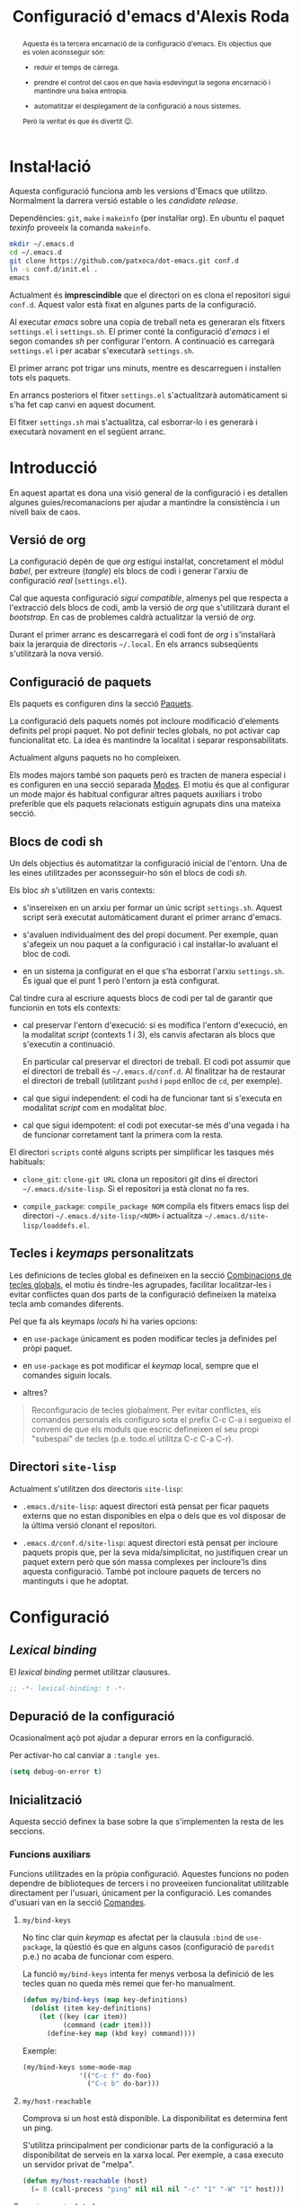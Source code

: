 #+TITLE: Configuració d'emacs d'Alexis Roda
#+OPTIONS: toc:4 h:4
#+STARTUP: overview

#+LANGUAGE: ca
#+LATEX_CLASS: informe

# Afegeix una referència en l'arxiu ".el" que apunta al bloc de codi
# org. Veure la funció "org-babel-tangle-jumpt-to-org".
#+PROPERTY: header-args:emacs-lisp    :padline true :comments link

#+begin_abstract
Aquesta és la tercera encarnació de la configuració d'emacs. Els
objectius que es volen aconsseguir són:

- reduir el temps de càrrega.

- prendre el control del caos en que havia esdevingut la segona
  encarnació i mantindre una baixa entropia.

- automatitzar el desplegament de la configuració a nous sistemes.

Però la veritat és que és divertit 😊.
#+end_abstract

* Instal·lació

Aquesta configuració funciona amb les versions d'Emacs que utilitzo.
Normalment la darrera versió estable o les /candidate release/.

Dependències: =git=, =make= i =makeinfo= (per instal·lar org). En
ubuntu el paquet /texinfo/ proveeix la comanda =makeinfo=.

#+begin_src sh :tangle no
  mkdir ~/.emacs.d
  cd ~/.emacs.d
  git clone https://github.com/patxoca/dot-emacs.git conf.d
  ln -s conf.d/init.el .
  emacs
#+end_src

#+begin_warning
Actualment és *imprescindible* que el directori on es clona el
repositori sigui =conf.d=. Aquest valor està fixat en algunes parts de
la configuració.
#+end_warning

Al executar /emacs/ sobre una copia de treball neta es generaran els
fitxers =settings.el= i =settings.sh=. El primer conté la configuració
d'/emacs/ i el segon comandes /sh/ per configurar l'entorn. A
continuació es carregarà =settings.el= i per acabar s'executarà
=settings.sh=.

El primer arranc pot trigar uns minuts, mentre es descarreguen i
instal·len tots els paquets.

En arrancs posteriors el fitxer =settings.el= s'actualitzarà
automàticament si s'ha fet cap canvi en aquest document.

El fitxer =settings.sh= mai s'actualitza, cal esborrar-lo i es
generarà i executarà novament en el següent arranc.

* Introducció

En aquest apartat es dona una visió general de la configuració i es
detallen algunes guies/recomanacions per ajudar a mantindre la
consistència i un nivell baix de caos.

** Versió de org

La configuració depèn de que /org/ estigui instal·lat, concretament el
mòdul /babel/, per extreure (/tangle/) els blocs de codi i generar
l'arxiu de configuració /real/ (=settings.el=).

Cal que aquesta configuració /sigui compatible/, almenys pel que
respecta a l'extracció dels blocs de codi, amb la versió de /org/ que
s'utilitzarà durant el /bootstrap/. En cas de problemes caldrà
actualitzar la versió de /org/.

Durant el primer arranc es descarregarà el codi font de /org/ i
s'instal·larà baix la jerarquia de directoris =~/.local=. En els
arrancs subseqüents s'utilitzarà la nova versió.

** Configuració de paquets

Els paquets es configuren dins la secció [[id:47472a36-1084-4b5a-ad2a-f80622dbfe0d][Paquets]].

La configuració dels paquets només pot incloure modificació d'elements
definits pel propi paquet. No pot definir tecles globals, no pot
activar cap funcionalitat etc. La idea és mantindre la localitat i
separar responsabilitats.

Actualment alguns paquets no ho compleixen.

Els modes majors també son paquets però es tracten de manera especial
i es configuren en una secció separada [[id:57bddd18-b2e9-475e-be24-9fc63290d311][Modes]]. El motiu és que al
configurar un mode major és habitual configurar altres paquets
auxiliars i trobo preferible que els paquets relacionats estiguin
agrupats dins una mateixa secció.

** Blocs de codi sh

Un dels objectius és automatitzar la configuració inicial de l'entorn.
Una de les eines utilitzades per aconsseguir-ho són el blocs de codi
/sh/.

Els bloc /sh/ s'utilitzen en varis contexts:

- s'insereixen en un arxiu per formar un únic script =settings.sh=.
  Aquest script serà executat automàticament durant el primer arranc
  d'emacs.

- s'avaluen individualment des del propi document. Per exemple, quan
  s'afegeix un nou paquet a la configuració i cal instal·lar-lo
  avaluant el bloc de codi.

- en un sistema ja configurat en el que s'ha esborrat l'arxiu
  =settings.sh=. És igual que el punt 1 però l'entorn ja està
  configurat.

Cal tindre cura al escriure aquests blocs de codi per tal de garantir
que funcionin en tots els contexts:

- cal preservar l'entorn d'execució: si es modifica l'entorn
  d'execució, en la modalitat /script/ (contexts 1 i 3), els canvis
  afectaran als blocs que s'executin a continuació.

  En particular cal preservar el directori de treball. El codi pot
  assumir que el directori de treball és =~/.emacs.d/conf.d=. Al
  finalitzar ha de restaurar el directori de treball (utilitzant
  =pushd= i =popd= enlloc de =cd=, per exemple).

- cal que sigui independent: el codi ha de funcionar tant si s'executa
  en modalitat /script/ com en modalitat /bloc/.

- cal que sigui idempotent: el codi pot executar-se més d'una vegada i
  ha de funcionar corretament tant la primera com la resta.

El directori =scripts= conté alguns scripts per simplificar les
tasques més habituals:

- =clone_git=: =clone-git URL= clona un repositori git dins el
  directori =~/.emacs.d/site-lisp=. Si el repositori ja està clonat no
  fa res.

- =compile_package=: =compile_package NOM= compila els fitxers emacs
  lisp del directori =~/.emacs.d/site-lisp/<NOM>= i actualitza
  =~/.emacs.d/site-lisp/loaddefs.el=.

# Capçalera de l'arxiu generat a partir dels blocs de codi sh:

#+begin_src sh :tangle yes :exports none
  #!/bin/bash

  cd ~/.emacs.d/conf.d

#+end_src

** Tecles i /keymaps/ personalitzats

Les definicions de tecles global es defineixen en la secció
[[id:320f22b8-8eaa-41b0-b282-0fc95cb99ed0][Combinacions de tecles globals]], el motiu és tindre-les agrupades,
facilitar localitzar-les i evitar conflictes quan dos parts de la
configuració defineixen la mateixa tecla amb comandes diferents.

Pel que fa als keymaps /locals/ hi ha varies opcions:

- en =use-package= únicament es poden modificar tecles ja definides
  pel pròpi paquet.

- en =use-package= es pot modificar el /keymap/ local, sempre que el
  comandes siguin locals.

- altres?


#+BEGIN_QUOTE
Reconfiguracio de tecles globalment.  Per evitar conflictes, els
comandos personals els configuro sota el prefix C-c C-a i segueixo el
conveni de que els moduls que escric defineixen el seu propi
"subespai" de tecles (p.e. todo.el utilitza C-c C-a C-r).
#+END_QUOTE

** Directori =site-lisp=

Actualment s'utilitzen dos directoris =site-lisp=:

- =.emacs.d/site-lisp=: aquest directori està pensat per ficar paquets
  externs que no estan disponibles en elpa o dels que es vol disposar
  de la última versió clonant el repositori.

- =.emacs.d/conf.d/site-lisp=: aquest directori està pensat per
  incloure paquets propis que, per la seva mida/simplicitat, no
  justifiquen crear un paquet extern però que són massa complexes per
  incloure'ls dins aquesta configuració. També pot incloure paquets de
  tercers no mantinguts i que he adoptat.

* Configuració
** /Lexical binding/

El /lexical binding/ permet utilitzar clausures.

#+begin_src emacs-lisp :tangle yes
  ;; -*- lexical-binding: t -*-
#+end_src

** Depuració de la configuració

Ocasionalment açò pot ajudar a depurar errors en la configuració.

Per activar-ho cal canviar a =:tangle yes=.

#+begin_src emacs-lisp :tangle no
  (setq debug-on-error t)
#+end_src


** Inicialització

Aquesta secció definex la base sobre la que s'implementen la resta de
les seccions.

*** Funcions auxiliars

Funcions utilitzades en la pròpia configuració. Aquestes funcions no
poden dependre de biblioteques de tercers i no proveeixen
funcionalitat utilitzable directament per l'usuari, únicament per la
configuració. Les comandes d'usuari van en la secció [[id:02df8b30-de79-489f-b4c9-13162d5d2784][Comandes]].

**** =my/bind-keys=

No tinc clar quin /keymap/ es afectat per la clausula =:bind= de
=use-package=, la qüestió és que en alguns casos (configuració de
=paredit= p.e.) no acaba de funcionar com espero.

La funció =my/bind-keys= intenta fer menys verbosa la definició de
les tecles quan no queda més remei que fer-ho manualment.

#+begin_src emacs-lisp :tangle yes
  (defun my/bind-keys (map key-definitions)
    (dolist (item key-definitions)
      (let ((key (car item))
            (command (cadr item)))
        (define-key map (kbd key) command))))
#+end_src

Exemple:

#+begin_src emacs-lisp :tangle no
  (my/bind-keys some-mode-map
                '(("C-c f" do-foo)
                  ("C-c b" do-bar)))
#+end_src

**** =my/host-reachable=

Comprova si un host està disponible. La disponibilitat es determina
fent un ping.

S'utilitza principalment per condicionar parts de la configuració a la
disponibilitat de serveis en la xarxa local. Per exemple, a casa
executo un servidor privat de "melpa".

#+begin_src emacs-lisp :tangle yes
  (defun my/host-reachable (host)
    (= 0 (call-process "ping" nil nil nil "-c" "1" "-W" "1" host)))
#+end_src

**** =arv/generate-lab-faces=

Genera /faces/:

#+begin_src emacs-lisp :tangle yes
  (require 'color)

  (defun arv/generate-lab-faces (name count &optional lightness saturation group-name)
    "Generate `count' faces named `<name>-01-face' to
  `<name>-nn-face' within the group `group-name'.

  `name' and `group-name' must be strings, not symbols.

  ,* `lightness' defaults to 45
  ,* `saturation' defaults to 40
  ,* `group-name' defaults to `<name>-faces'
  "
    (let ((group-name (intern (or group-name (concat name "-faces"))))
          (lightness (or lightness 45))
          (saturation (or saturation 40))
          (format-string (concat name "-%02i-face")))
      (custom-declare-group group-name nil "Autogenerated faces" :group 'faces)
      (cl-loop for i from 1 to count do
               (let* ((angle (* 2 pi (/ i (float count))))
                      (a (* saturation (cos angle)))
                      (b (* saturation (sin angle)))
                      (name (intern (format format-string i))))
                 (custom-declare-face name '((t nil))
                                      "Prova face."
                                      :group group-name)
                 (set-face-attribute
                  name nil
                  :foreground (apply 'color-rgb-to-hex (color-lab-to-srgb lightness a b)))
                 ))))
#+end_src

*** Instàncies múltiples

Ocasionalment l'entorn en que s'utilitza aquesta configuració pot ser
lleugerament diferent i pot requerir petites variacions, per exemple
la configuració de la impressora.

Per suportar aquesta necessitat cada /sistema/ pot tindre una
configuració diferent. Un sistema s'identifica mitjançant el valor de
la variable d'entorn =EMACS_INSTANCE= o, si no està definida, el nom
de /host/ (sense el domini). El nom del sistema és accessible en la
constant =arv/instance-name=.

#+begin_src emacs-lisp :tangle yes
  (defconst arv/emacs-customize-dir
    (arv/path-concat arv/emacs-conf-dir "customize")
    "Directori on es guarda la personalització de cada sistema.")

  (defconst arv/instance-name
    (or
     (getenv "EMACS_INSTANCE")
     (car (split-string (system-name) "\\.")))
    "Nom del sistema/instància.")

  (setq custom-file
        (arv/path-concat arv/emacs-customize-dir
                         (concat arv/instance-name ".el")))
  (when (file-exists-p custom-file)
    (load custom-file))
#+end_src

*** Repositoris de paquets

#+begin_src emacs-lisp :tangle yes
  (when (< emacs-major-version 27)
    (package-initialize))

  (setq package-archives
        '(("gnu"          . "https://elpa.gnu.org/packages/")
          ("casa"         . "https://a13x15.noip.me/melpa/packages/")
          ("melpa"        . "https://melpa.org/packages/")
          ))
#+end_src

Utilitzar =M-x package-refresh-contents= per recarregar la llista de
paquets.

*** =use-package=

La variable =use-package-always-pin= permet configurar el repositori
que s'utilitzarà quan un paquet no especifica la clausula =:pin=.

Sembla que és bastant estricte: al configurar el valor /melpa stable/
el paquet =rainbow-mode=, únicament disponible en el repositori /gnu/,
ha desaparegut. Ha calgut afegir =:pin gnu= per poder instal·lar-lo.

Mentre no activi el repositori /melpa/ no tinc cap preferència
respecte al repositori a utilitzar i preveig problemes si el fixo
(/pin/) globalment.

#+begin_src emacs-lisp :tangle yes
  (unless (package-installed-p 'use-package)
    (package-refresh-contents)
    (package-install 'use-package))

  (customize-set-value 'use-package-minimum-reported-time 0.05)
  (customize-set-value 'use-package-verbose t)
  ;; (customize-set-value 'use-package-always-pin "melpa stable")

  (require 'use-package)
#+end_src

*** Carregar arxiu lisp més recent

En cas que l'arxiu =.elc= estigui desfasat carrega el =.el=.

#+begin_src emacs-lisp :tangle yes
  (setq load-prefer-newer t)
#+end_src

*** Directori =site-lisp= local

El subdirectori =site-lisp= de la configuració s'utilitza per guardar
paquets no disponibles en els repositoris (elpa o git).

Tot i que no és habitual, els paquets poden necessitar canvis
esporàdics per resoldre errors, mantindre la compatibilitat etc. Per
facilitar-me la vida l'arxiu =loaddefs.el= es genera si no existeix o
està desactualitzat respecte als corresponents =.el=.

#+begin_src emacs-lisp :tangle yes
  (let* ((site-lisp-path (expand-file-name (arv/path-concat arv/emacs-conf-dir "site-lisp")))
         (generated-autoload-file (arv/path-concat site-lisp-path "loaddefs.el")))
    (unless (and (file-exists-p generated-autoload-file)
                 (null (cl-remove-if
                        (lambda (x) (or (string= generated-autoload-file x)
                                   (file-newer-than-file-p generated-autoload-file x)))
                        (directory-files site-lisp-path t "\\.el$"))))
      (update-directory-autoloads site-lisp-path))
    (load generated-autoload-file))
#+end_src

Encara que =use-package= permet definir /autoloads/ l'ús de
=loaddef.el= és recomanable i no penalitza el temps d'arranc de manera
apreciable.

*** Biblioteques addicionals

Biblioteques de funcions utilitzades en la configuració, ja sigui en
aquest arxiu o en els paquets que hi ha dins =conf.d/site-lisp=.

**** =cl-lib=                                                       :builtin:

Implementa funcionalitats de /common lisp/ en emacs.

#+begin_src emacs-lisp :tangle yes
  (use-package cl-lib)
#+end_src

**** =f=
     :PROPERTIES:
     :ID:       22d6bbbb-d859-4388-8bdd-36df7c6cff48
     :END:

https://github.com/rejeep/f.el

Una API moderna per treballar amb arxius i directoris des d'emacs.

Pel tipus de paquet (biblioteca de funcions) s'hauria d'instal·lar
automàticament com una dependència i no directament, però alguns dels
meus paquets (no en elpa) la utilitzen.

#+begin_src emacs-lisp :tangle yes
  (use-package f
    :ensure t)
#+end_src

**** =s=

https://github.com/magnars/s.el

Col·lecció de funcions per manipular cadenes.

#+begin_src emacs-lisp :tangle yes
  (use-package s
    :ensure t)
#+end_src

**** =transient=

https://github.com/magit/transient

Facilita contruir línies de comandes interactivament (s'utilitza en
=magit=).

#+begin_src emacs-lisp :tangle yes
  (use-package transient
    :ensure t)
#+end_src

*** Compatibilitat

Aquesta secció defineix funcions que faciliten mantindre la
compatibilitat amb diferents instal·lacios d'Emacs.

- Emacs 24 no defineix =string-greaterp= (ni =string>=), curiosament
  sí defineix =string-lessp= i =string<=.

  #+begin_src emacs-lisp :tangle yes
    (unless (fboundp 'string-greaterp)
      (defun string-greaterp (a b)
	(not (or (string= a b)
		 (string< a b)))))
  #+end_src

- Si compilo emacs en un entorn minimalista les funcions següents no
  estan definides:

  #+begin_src emacs-lisp :tangle yes
    (unless (fboundp 'scroll-bar-mode)
      (defun scroll-bar-mode (x)))

    (unless (fboundp 'mouse-wheel-mode)
      (defun mouse-wheel-mode (x)))
  #+end_src

** Informació personal

L'adreça d'e-mail pot variar depenent del sistema. Per defecte
s'inicialitza a partir de la variable d'entorn =EMAIL=. Probablement
sigui preferible a definir un valor fix en la configuració.

#+begin_src emacs-lisp :tangle yes
  (setq user-full-name "Alexis Roda"
        user-mail-address "alexis.roda.villalonga@gmail.com")
#+end_src
** Interfície d'usuari

#+begin_src emacs-lisp :tangle yes
  (menu-bar-mode 0)
  (tool-bar-mode 0)
  (scroll-bar-mode 0)
  (customize-set-value 'inhibit-startup-screen t)
  ;; cursor blinks forever
  (customize-set-value 'blink-cursor-blinks -1)
#+end_src

** Tema

Crec que la millor forma d'organitzar la configuració de les /faces/
és concentrar-les en una única secció, facilita el canvi de tema.

*** Noves faces

Aquesta secció defineix noves faces utilitzades en la configuració. Es
defineixen per garantir que existeixen pero el valor s'ha de canviar,
si escau, dins les funcions que personalitzen els temes, no ací.

**** =hi-lock=

Faces utilitzades per ressaltar alguns elements. Empra un codi de tres
colors que ressembla un semàfor per indicar tres nivells de
/gravetat/, /atenció/ etc.

#+begin_src emacs-lisp :tangle yes
  (with-eval-after-load "hi-lock"
    (defface arv/hi-green
      '((((min-colors 88)) (:weight bold :foreground "black" :background "light green"))
        (t (:weight bold :background "green")))
      "Face for hi-lock mode."
      :group 'hi-lock-faces)

    (defface arv/hi-orange
      '((((min-colors 88)) (:weight bold :foreground "black" :background "orange"))
        (t (:weight bold :background "orange")))
      "Face for hi-lock mode."
      :group 'hi-lock-faces)

    (defface arv/hi-pink
      '((((min-colors 88)) (:weight bold :foreground "white" :background "magenta"))
        (t (:weight bold :background "magenta")))
      "Face for hi-lock mode."
      :group 'hi-lock-faces)

    (defface arv/hi-red
      '((((min-colors 88)) (:weight bold :background "red1" :foreground "white"))
        (t (:weight bold :background "red" :foreground "white")))
      "Face for hi-lock mode."
      :group 'hi-lock-faces))
#+end_src

*** doom-one

#+begin_src emacs-lisp :tangle yes
  (use-package doom-themes
    :ensure t)

  (defun my/theme-customize-theme-doom-one ()
    ;; El color dels comentaris contrasta poc amb el color de fons i
    ;; dificulta la lectura.

    (set-face-attribute 'font-lock-comment-face nil
                        :foreground "#83898d")

    ;; Els colors de =display-line-numbers= destaquen massa i em distreuen
    ;; del text que estic editant. Aquesta combinació utilitza un color més
    ;; fosc i ressalta la línia actual.

    (set-face-attribute 'line-number nil
                        :foreground "grey30"
                        :background "#202020")
    (set-face-attribute 'line-number-current-line nil
                        :foreground "#b2731d"
                        :background "#21242b")
    (set-face-attribute 'mode-line nil
                        :background "#b88fc2"
                        :foreground "black")
    (set-face-attribute 'mode-line-inactive nil
                        :foreground "#b4b4b4"
                        :background "#68217a")

    (with-eval-after-load "ace-window"
      ;; en ace-window fa que el selector destaqui.

      (when (display-graphic-p)
        (set-face-attribute 'aw-leading-char-face nil
                            :height 4.0
                            :weight 'bold)))

    (with-eval-after-load "flymake"
      (set-face-attribute 'flymake-warning nil
                          :underline nil
                          :foreground "white"
                          :background "#d56d00")
      (set-face-attribute 'flymake-error nil
                          :underline nil
                          :foreground "white"
                          :background "#a80000"))

    (with-eval-after-load "diff-hl"
      (set-face-attribute 'diff-hl-change nil
                          :foreground "blue3"
                          :background "#333355")
      (set-face-attribute 'diff-hl-delete nil
                          :foreground "red3"
                          :background "#553333")
      (set-face-attribute 'diff-hl-insert nil
                          :foreground "green4"
                          :background "#335533"))

    (with-eval-after-load "magit"
      (set-face-attribute 'magit-diff-added nil
                          :foreground "#98be65"
                          :background "#21242b")
      ;; (set-face-attribute 'magit-diff-added-highlight nil
      ;;                     :foreground "#98be65"
      ;;                     :background "#21242b")
      (set-face-attribute 'magit-diff-removed nil
                          :foreground "#ff6c6b"
                          :background "#23272e")
      ;; (set-face-attribute 'magit-diff-removed-highlight nil
      ;;                     :foreground "#ff6c6b"
      ;;                     :background "#23272e"))
      )

    (with-eval-after-load "diff-mode"
      (set-face-attribute 'diff-hunk-header nil
                          :weight 'bold
                          :foreground "#282c34"
                          :background "#a9a1e1"
                          ;; extend no funciona, crec que degut a que la
                          ;; face no inclou el salt de línia. Ho deixo
                          ;; com una intenció.
                          :extend t)
      (set-face-attribute 'diff-added nil
                          :weight 'bold
                          :foreground "#98be65"
                          :background "#3e493d"
                          :extend t)
      (set-face-attribute 'diff-removed nil
                          :weight 'bold
                          :foreground "#ff6c6b"
                          :background "#4f343a"
                          :extend t)
      (set-face-attribute 'diff-header nil
                          :background "royalblue4"
                          :weight 'bold
                          :extend t)))

  (defun my/theme-enable-theme-doom-one ()
    (load-theme 'doom-one t)
    (my/theme-customize-theme-doom-one)
    (my/theme-customize-faces-common))
#+end_src

*** wombat

Personalització del tema /wombat/. El nom és circumstancial, és
l'últim tema fosc que he utilitzat abans d'animar-me a provar
=modus-operandi=. Aquesta configuració ha evolucionat segons he anat
canviant de tema (/zenburn/, /tango-dark/, /doom-one/ i /wombat/ que
recordi) i hauria de funcionar més o menys bé amb un tema fosc.

#+begin_src emacs-lisp :tangle yes
  (defun my/theme-customize-theme-wombat ()
    (set-face-attribute 'button nil
                        :foreground "#8ac6f2"
                        :underline t)

    ;; cursor
    (set-face-attribute 'cursor  nil
                        :background "#fce94f")

    ;; Els colors de =display-line-numbers= destaquen massa i em distreuen
    ;; del text que estic editant. Aquesta combinació utilitza un color més
    ;; fosc i ressalta la línia actual.

    (set-face-attribute 'line-number nil
                        :foreground "grey30"
                        :background "#202020")
    (set-face-attribute 'line-number-current-line nil
                        :foreground "#b2731d"
                        :background "grey20")

    ;; El color per defecte per la mode-line dificulta diferenciar les
    ;; finestres. El color que he triat no em convenç però almenys facilita
    ;; veure el límit de les finestres. Una altra combinació utilitza el
    ;; mateix groc que utilitzo a i3 per ressaltar la finestra activa, actiu
    ;; =#ffcc00= i inactiu =#aa8900=.

    (set-face-attribute 'mode-line nil
                        :box nil
                        :background "#00ad50"
                        :foreground "black"
                        :height 0.85)
    (set-face-attribute 'mode-line-highlight nil
                        :box nil
                        :background "orange"
                        :foreground "black")
    (set-face-attribute 'mode-line-inactive nil
                        :inherit 'mode-line
                        :box nil
                        :background "#004f24"
                        :foreground "#999999"
                        :weight 'light)

    (with-eval-after-load "ace-window"
      ;; en ace-window fa que el selector destaqui. Crec que la familia
      ;; es podria eliminar. Defineix altres aspectes a mes de colors,
      ;; suposo que és acceptable.

      (if (display-graphic-p)
          (set-face-attribute 'aw-leading-char-face nil
                              :family "ubuntu mono"
                              :height 4.0
                              :weight 'bold
                              :background "chartreuse"
                              :foreground "black")
        (set-face-attribute 'aw-leading-char-face nil
                            :background "white"
                            :foreground "black"))
      )

    (with-eval-after-load "apropos"
      (set-face-attribute 'apropos-symbol nil
                          :foreground "chartreuse"
                          :bold t)
      (set-face-attribute 'apropos-keybinding nil
                          :foreground "medium spring green"
                          ))

    (with-eval-after-load "compile"
      (set-face-attribute 'compilation-error nil
                          :underline nil
                          :weight 'normal))

    (with-eval-after-load "diff-hl"
      ;; En alguns temes (detectat en =doom-one=) la definició de les
      ;; faces de =diff-hl= té problemes quan el frame es parteix en dos
      ;; verticalment, en la finestra de la dreta no es visualitza
      ;; correctament. Funciona millor si s'utilitza un color solid
      ;; enlloc de ressaltar només la vora.

      (set-face-attribute 'diff-hl-change nil
                          :foreground "blue3"
                          :background "#333355")
      (set-face-attribute 'diff-hl-delete nil
                          :foreground "red3"
                          :background "#553333")
      (set-face-attribute 'diff-hl-insert nil
                          :foreground "green4"
                          :background "#335533"))

    (with-eval-after-load "dired"
      (set-face-attribute 'dired-directory nil
                          :foreground "#729fcf"))

    (with-eval-after-load "eldoc"
      (set-face-attribute 'eldoc-highlight-function-argument nil
                          :underline nil
                          :foreground "yellow"
                          :weight 'bold))

    (with-eval-after-load "emmet-mode"
      (set-face-attribute 'emmet-preview-input nil
                          :box nil)
      ;; No aconsegueixo redefinir el color, utilitza el de hightlight
      ;; (del que hereta). Aquesta face únicament s'utilitza, breument,
      ;; quan es confirma el resultat, en un flash.
      (set-face-attribute 'emmet-preview-output nil
                          :background "green"
                          :box nil))

    (with-eval-after-load "flymake"
      (set-face-attribute 'flymake-error nil
                          :underline nil
                          :background "Firebrick4"))

    (with-eval-after-load "hl-line"
      (if (display-graphic-p)
          (set-face-attribute 'hl-line nil
                              :foreground "white"
                              :background "black")
        (set-face-attribute 'hl-line nil
                            :foreground "black"
                            :background "yellow"))
      (set-face-attribute 'hl-line nil
                          :underline nil))

    (with-eval-after-load "ido"
      (set-face-attribute 'ido-first-match nil
                          :background "pale green"
                          :foreground "black"))

    (with-eval-after-load "org"
      (set-face-attribute 'org-mode-line-clock nil
                          :background "green yellow")
      (set-face-attribute 'org-document-title nil
                          :foreground "pale turquoise"
                          :weight 'bold
                          :height 1.5)
      (set-face-attribute 'org-level-1 nil
                          :weight 'bold
                          :height 1.2)
      (set-face-attribute 'org-block-begin-line nil
                          :weight 'normal
                          :background "#202020")
      (set-face-attribute 'org-block nil
                          :background "black")
      (set-face-attribute 'org-block-end-line nil
                          :weight 'normal
                          :background "#202020"))

    (with-eval-after-load "rst"
      ;; customize-face (suposo) te problemes quan la llista
      ;; d'atributs esta buida, sembla que ho interpreta com "no
      ;; canviar res" enlloc de "borrar tots els atributs"

      (set-face-attribute 'rst-level-1 nil :background nil)
      (set-face-attribute 'rst-level-2 nil :background nil)
      (set-face-attribute 'rst-level-3 nil :background nil)
      (set-face-attribute 'rst-level-4 nil :background nil)
      (set-face-attribute 'rst-level-5 nil :background nil)
      (set-face-attribute 'rst-level-6 nil :background nil))

    (with-eval-after-load "term"
      ;; Els colors per defecte de =term= no em convencen. Aquesta
      ;; combinació m'agrada més:

      (custom-set-faces
       '(term-color-black ((t (:foreground "#242424" :background "#242424"))))
       '(term-color-red ((t (:foreground "#ef2929" :background "#ff1313"))))
       '(term-color-green ((t (:foreground "#8ae234" :background "#4e9a06"))))
       '(term-color-yellow ((t (:foreground "#fce94f" :background "#c4a000"))))
       '(term-color-blue ((t (:foreground "#729fcf" :background "#3465a4"))))
       '(term-color-magenta ((t (:foreground "#ad7fa8" :background "#75507b"))))
       '(term-color-cyan ((t (:foreground "#34e2e2" :background "#06989a"))))
       '(term-color-white ((t (:foreground "#eeeeec" :background "#d3d7cf"))))

       '(term-default-fg-color ((t (:inherit term-color-white))))
       '(term-default-bg-color ((t (:inherit term-color-black))))))

    (with-eval-after-load "transient"
      ;; El color que utilitza =transient= per ressaltar les opcions
      ;; /actives/ no destaca gaire.

      (custom-set-faces
       '(transient-argument ((t (:foreground "green" :weight bold))))))
    )

  (defun my/theme-enable-theme-wombat ()
    (load-theme 'wombat t)
    (my/theme-customize-theme-wombat))
#+end_src

*** modus-operandi

#+begin_src emacs-lisp :tangle yes
  (use-package modus-themes
    :ensure t)

  (defun my/theme-customize-modus-operandi-variables ()
    ;; personalitza les variables utilizades per inicialitzar el tema
    ;; modus-operandi.
    ;;
    ;; cal avaluar aquest codi abans de carregar el tema.

    (setq modus-themes-bold-constructs t
          modus-themes-italic-constructs t
          modus-themes-hl-line '(accented)
          modus-themes-paren-match '(bold intense)
          modus-themes-region '(bg-only accented)
          modus-themes-diffs '(desaturated)
          modus-themes-org-blocks 'gray-background))

  (defun my/theme-customize-faces-modus-operandi ()
    ;; personalitza les faces una vegada carregat el tema
    (set-face-attribute 'mode-line nil :height 94)
    (set-face-attribute 'mode-line-inactive nil :height 94)

    (with-eval-after-load "ace-window"
      ;; en ace-window fa que el selector destaqui.

      (when (display-graphic-p)
        (set-face-attribute 'aw-leading-char-face nil
                            :height 4.0
                            :weight 'bold)))

    (with-eval-after-load "flymake"
      (set-face-attribute 'flymake-warning nil
                          :underline nil
                          :foreground "white"
                          :background "#d56d00")
      (set-face-attribute 'flymake-error nil
                          :underline nil
                          :foreground "white"
                          :background "#a80000"))

    ;; modus-operandi utilitza un color blau pels afegits, el meu
    ;; cervell interpreta millor el verd
    (with-eval-after-load "magit"
      (set-face-attribute 'magit-diff-added-highlight nil
                          :underline nil
                          :foreground "#004E00"
                          :background "#d6ebc3")
      (set-face-attribute 'magit-diff-added nil
                          :underline nil
                          :foreground "#004E00"
                          :background "#e6f8d1"))

    (with-eval-after-load "rst"
      ;; customize-face (suposo) te problemes quan la llista
      ;; d'atributs esta buida, sembla que ho interpreta com "no
      ;; canviar res" enlloc de "borrar tots els atributs"

      (set-face-attribute 'rst-level-1 nil :background nil)
      (set-face-attribute 'rst-level-2 nil :background nil)
      (set-face-attribute 'rst-level-3 nil :background nil)
      (set-face-attribute 'rst-level-4 nil :background nil)
      (set-face-attribute 'rst-level-5 nil :background nil)
      (set-face-attribute 'rst-level-6 nil :background nil))

    (with-eval-after-load "diff-hl"
      (set-face-attribute 'diff-hl-change nil
                          :foreground "#daefff"
                          :background "#daefff")
      (set-face-attribute 'diff-hl-delete nil
                          :foreground "#ffe8ef"
                          :background "#ffe8ef")
      (set-face-attribute 'diff-hl-insert nil
                          :foreground "#ddf0c7"
                          :background "#ddf0c7"))
    )

  (defun my/theme-enable-theme-modus-operandi ()
    (require 'modus-themes)
    (modus-themes-load-themes)
    (my/theme-customize-modus-operandi-variables)
    (modus-themes-load-operandi)
    (my/theme-customize-faces-modus-operandi)
    (my/theme-customize-faces-common))
#+end_src

*** modus-vivendi

Configuració inicial del tema =modus-vivendi=.

#+begin_src emacs-lisp :tangle yes
  (use-package modus-themes
    :ensure t)

  (defun my/theme-customize-modus-vivendi-variables ()
    ;; personalitza les variables utilizades per inicialitzar el tema
    ;; modus-vivendi.
    ;;
    ;; cal avaluar aquest codi abans de carregar el tema.

    (setq modus-themes-bold-constructs t
          modus-themes-italic-constructs t
          modus-themes-syntax '(yellow-comments green-strings)
          modus-themes-mode-line '(accented)
          modus-themes-hl-line '(intense accented)
          modus-themes-paren-match '(bold intense)
          modus-themes-region '(bg-only )
          modus-themes-diffs '(desaturated)
          modus-themes-org-blocks 'gray-background))

  (defun my/theme-customize-faces-modus-vivendi ()
    ;; personalitza les faces una vegada carregat el tema
    )

  (defun my/theme-enable-theme-modus-vivendi ()
    (require 'modus-themes)
    (modus-themes-load-themes)
    (my/theme-customize-modus-vivendi-variables)
    (modus-themes-load-vivendi)
    (my/theme-customize-faces-modus-vivendi)
    (my/theme-customize-faces-common))
#+end_src

*** ef-themes

Configuració inicial dels =ef-themes= que em resulten més agradables.

#+begin_src emacs-lisp :tangle yes
  (use-package ef-themes
    :ensure t)
#+end_src

**** autumn

#+begin_src emacs-lisp :tangle yes
  (defun my/theme-customize-faces-ef-autumn ()
    ;; personalitza les faces una vegada carregat el tema
    )

  (defun my/theme-enable-theme-ef-autumn ()
    (load-theme 'ef-autumn t)
    (my/theme-customize-faces-ef-autumn)
    (my/theme-customize-faces-common))
#+end_src

**** light

#+begin_src emacs-lisp :tangle yes
  (defun my/theme-customize-faces-ef-light ()
    ;; personalitza les faces una vegada carregat el tema
    )

  (defun my/theme-enable-theme-ef-light ()
    (load-theme 'ef-light t)
    (my/theme-customize-faces-ef-light)
    (my/theme-customize-faces-common))
#+end_src

*** Elements independents del tema

En aquesta secció es configuren elements independents del tema. Açò
exclou colors.

#+begin_src emacs-lisp :tangle yes
  (defun my/theme-customize-faces-common ()
    (with-eval-after-load "org"
      (custom-set-faces
       '(org-document-title ((t (:height 1.5 :weight bold))))
       '(org-level-1 ((t (:inherit outline-1 :height 1.25 :weight bold))))
       '(org-level-2 ((t (:inherit outline-2 :height 1.188 :weight bold))))
       '(org-level-3 ((t (:inherit outline-3 :height 1.125 :weight bold))))
       '(org-level-4 ((t (:inherit outline-4 :height 1.063 :weight bold))))
       '(org-level-5 ((t (:inherit outline-5 :height 1.0 :weight bold)))))
      )
    )
#+end_src

*** Diferenciar modes /insert/ i /overwrite/

Es aquest apartat es configura el canvi del color del cursor per
diferenciar quan ens troben en mode inserció/sobreescriptura.

Variables que guarden el color utilitzat en el cursor quan estem en
mode /insert/ o /overwrite/. El valor inicial de la variable
=my/theme-face-cursor-insert-background-color= és irrellevant, la
funció =my/theme-insert-overwrite-init= li assignarà un valor en
funció del color del cursor del tema actiu.

#+begin_src emacs-lisp :tangle yes
  (defvar my/theme-face-cursor-insert-background-color nil)
  (defvar my/theme-face-cursor-overwrite-background-color "purple")
#+end_src

Aquesta funció guarda el color actual del cursor en mode /insert/ per
poder restaurar-lo al alternar entre /overwrite/ i /insert/. Cal
cridar-la després de canviar el tema:

#+begin_src emacs-lisp :tangle yes
  (defun my/theme-insert-overwrite-init ()
    (setq my/theme-face-cursor-insert-background-color
          (face-attribute 'cursor :background)))
#+end_src

Aquesta funció ajusta el color del cursor depenent de si estem en mode
inserció o sobreescriptura:

#+begin_src emacs-lisp :tangle yes
  (defun my/theme-insert-overwrite-update-cursor-color ()
    (set-cursor-color (if overwrite-mode
                          my/theme-face-cursor-overwrite-background-color
                        my/theme-face-cursor-insert-background-color)))
#+end_src

La solució original (definir un /advice/ per =overwrite-mode=) tenia
el problema de que al canviar de buffer no s'ajustava el color del
cursor. Una possible solució seria utilitzar un /hook/ que s'activi al
canviar de buffer, finestra o frame, malauradament no he trobat cap
/hook/ que es dispari si es canvia de buffer (=C-x b=) o de finestra
(=C-x o=). Aquesta solució ajusta el color del cursor *després de cada
comanda* amb el que hauria de ser acurada. No espero que suposi un
problema pel rendiment. Si ralentitza apreciablement l'execució una
altra possibilitat (cutre) seria aplicar /advice/ també a les funcions
que canvien de buffer i de finestra.

#+begin_src emacs-lisp :tangle yes
  (add-hook 'post-command-hook #'my/theme-insert-overwrite-update-cursor-color)
#+end_src

*** Activació del tema

#+begin_src emacs-lisp :tangle yes
  ;; (my/theme-enable-theme-wombat)
  (if (display-graphic-p)
      (my/theme-enable-theme-modus-operandi)
    (my/theme-enable-theme-modus-vivendi))
  ;; (my/theme-enable-theme-doom-one)

  (when (display-graphic-p)
    ;; x-display-pixel-height necessita un entorn graphic
    (set-face-attribute 'default nil
            :family "Roboto Mono"
            :weight 'light
            :height (pcase system-name
                      ("ritic23" 90)
                      ("turing" 115)
                      (_ 95))))

  (my/theme-insert-overwrite-init)
#+end_src

** Paquets
    :PROPERTIES:
    :ID:       47472a36-1084-4b5a-ad2a-f80622dbfe0d
    :END:

Aquesta secció inclou la configuració de paquets d'us general.

*** =abbrev=                                                        :builtin:

[[info:emacs#Abbrevs][=abbrev=]] és semblant a =yasnippet= però menys potent. Tot i això
resulta útil com una mena d'autocorrector.

#+begin_src emacs-lisp :tangle yes
  (use-package abbrev
    :commands abbrev-mode
    :config
    (customize-set-value 'abbrev-file-name
                         (arv/path-concat arv/emacs-conf-dir "shared" "abbrev_defs"))
    (customize-set-value 'save-abbrevs t)
    :diminish "")
#+end_src

La variable =abbrev-mode= és buffer local amb el que no es pot
utilitzar =setq=. Canviant el valor per defecte s'aconsegueix activar
=abbrev= en tots els modes. Si no es vol utilitzar en un mode només
cal desactivar-lo des del /hook/ amb =(abbrev-mode 0)= o =(setq
abbrev-mode nil)=.

#+begin_src emacs-lisp :tangle yes
  (set-default 'abbrev-mode t)
#+end_src

La documentació recomana activar =abbrev= amb la funció =abbrev-mode=,
no assignant-li un valor a la variable =abbrev-mode=. Per una altra
banda, activar una funcionalitat sembla que no pertany a aquesta
secció sinó a la configuració d'algun mode
(=fundamental-mode=?). Finalment la funció =abbrev-mode= activa
=abbrev= en el buffer actual, per tant sí o sí s'ha de moure al
/hook/. Pel moment, mentre la configuració acaba de prendre forma, es
manté el canvi del valor per defecte de la variable.

*** =ace-window=

https://github.com/abo-abo/ace-window

=ace-window= agilitza la navegació entre les finestres.

#+begin_src emacs-lisp :tangle yes
  (use-package ace-window
    :ensure t
    :commands ace-window
    :config
    (customize-set-value 'aw-keys '(?a ?s ?d ?f ?g ?h ?j ?k ?l ?ñ))
    (customize-set-value 'aw-scope 'frame))
#+end_src

*** =apropos=                                                       :builtin:

Mai l'he incorporat al meu workflow però sembla una bona forma de
trobar informació.

Per eficiència =apropos= únicament busca en un subconjunt de les
possibilitats. L'opció [[help:apropos-do-all][apropos-do-all]] controla l'espai de cerca i pot
ralentitzar-la. Si esdevé un problema caldrà restaurar el valor per
defecte (=nil=) i acostumar-se a utilitzar la comanda prefix (=C-u=).

#+begin_src emacs-lisp :tangle yes
  (customize-set-value 'apropos-do-all t)
#+end_src

*** =arv-boilerplate=
    :PROPERTIES:
    :ID:       30256c4c-c666-4aff-8f5e-313d4854c6a9
    :END:

#+begin_warning
Si es mou la inicialització de =arv-boilerplate= abans de inicialitzar
=yasnippet=, =use-package= es queixa de que no pot carregar
=arv-boilerplate=.
#+end_warning

=arv-boilerplate= aprofita =yasnippet= per oferir plantilles amb
contingut inicial al crear nous arxius.

El funcionament es basa en que quan es crea un nou buffer, si compleix
certes condicions (estar buid, tindre associat un fitxer etc.),
s'insereix el text =header= (configurable en la variable
=arv/template-snippet-key=) i s'utilitza =yasnippet= per expandir-lo.

Per utilitzar-lo només cal crear /snippets/ amb la clau (=key=)
=header=.

#+begin_src emacs-lisp :tangle yes
  (use-package arv-boilerplate
    :ensure nil
    :load-path "conf.d/site-lisp"
    :config
    (add-to-list 'yas-snippet-dirs
                 (arv/path-concat arv/emacs-conf-dir "shared" "templates"))
    (arv/boilerplate-setup))
#+end_src

*** =arv-refcards=

Agilitza l'accés a les /refcards/.

#+begin_src emacs-lisp :tangle yes
  (use-package arv-refcards
    :ensure nil
    :load-path "conf.d/site-lisp"
    :config
    ;; inclou les refcards locals
    (add-to-list 'arv-refcards-path
                 (f-join user-emacs-directory "conf.d" "etc"))

    ;; exclou les traduccions
    (setq arv-refcards-black-list
          '("cs-dired-ref" "cs-refcard" "cs-survival" "de-refcard"
            "fr-dired-ref" "fr-refcard" "fr-survival" "pl-refcard"
            "pt-br-refcard" "ru-refcard" "sk-dired-ref" "sk-refcard"
            "sk-survival")))
#+end_src

*** =arv-yas-helpers=

Colecció caòtica de funcions (i una variable) que faciliten la
definició de snippets.

#+begin_src emacs-lisp :tangle yes
  (use-package arv-yas-helpers
    :ensure nil
    :load-path "conf.d/site-lisp")
#+end_src

*** =avy=

https://github.com/abo-abo/avy

=avy= agilitza el desplaçament dins un buffer.

Per defecte =avy= permet saltar a qualsevol finestra dins el frame
actual. No acostumo a saltar entre finestres i tendeix a generar
seqüències llargues de fins tres lletres, especialment en pantalles
grans. Per aquest motiu ho restringeixo a salts dins el buffer actiu.

#+begin_src emacs-lisp :tangle yes
  (use-package avy
    :ensure t
    :commands (avy-goto-char-2
               avy-goto-line
               avy-goto-word-1)
    :config
    (setq avy-all-windows nil))
#+end_src

*** =beacon=

https://github.com/Malabarba/beacon

Whenever the window scrolls a light will shine on top of your cursor
so you know where it is.

#+begin_src emacs-lisp :tangle yes
  (use-package beacon
    :ensure t
    :config
    (customize-set-value 'beacon-color
                         (face-attribute 'cursor :background))
    (customize-set-value 'beacon-size 60)
    (customize-set-value 'beacon-blink-duration 0.5)
    (beacon-mode 1))
#+end_src

*** =browse-url=                                                    :builtin:

Integració d'emacs amb un navegador web extern.

#+begin_src emacs-lisp :tangle yes
  (with-eval-after-load 'browse-url
    (customize-set-value 'browse-url-browser-function 'browse-url-generic)
    (customize-set-value 'browse-url-generic-program "firefox"))
#+end_src

*** =embrace=

https://github.com/cute-jumper/embrace.el

Facilita manipular (afegir, modificar, eliminar) parelles de
/parèntesis/.

#+begin_src emacs-lisp :tangle yes
  (use-package embrace
    :ensure t
    :commands embrace-commander)
#+end_src

*** =calendar=                                                      :builtin:

#+begin_src emacs-lisp :tangle yes
  (with-eval-after-load 'calendar
    (customize-set-value 'calendar-day-abbrev-array
                         ["Dg" "Dl" "Dt" "Dc" "Dj" "Dv" "Ds"])
    (customize-set-value 'calendar-day-name-array
                         ["Diumenge" "Dilluns" "Dimarts" "Dimecres"
                          "Dijous" "Divendres" "Dissabte"])
    (customize-set-value 'calendar-month-name-array
                         ["Gener" "Febrer" "Març" "Abril" "Maig"
                          "Juny" "Juliol" "Agost" "Setembre"
                          "Octubre" "Novembre" "Desembre"])
    (customize-set-value 'calendar-week-start-day 1))
#+end_src

*** =company=

https://github.com/company-mode/company-mode

/Complete anything/ és un /framework/ per completar text en emacs. Té
una arquitectura de /plugins/ i inclou múltiples /backends/.

#+begin_src emacs-lisp :tangle yes
  (use-package company
    :ensure t
    :commands company-mode
    :config
    (setq company-tooltip-limit 20)
    (setq company-show-numbers nil)
    (setq company-minimum-prefix-length 1)
    (setq company-idle-delay 0.1)
    (setq company-tooltip-align-annotations t)
    :diminish "")
#+end_src

*** =compilation=                                                   :builtin:

#+begin_src emacs-lisp :tangle yes
  (use-package compile
    :commands compile
    :config
    (customize-set-value 'compilation-message-face 'default))
#+end_src

*** =dash=

https://github.com/magnars/dash.el

A modern list api for Emacs. No 'cl required.

#+begin_src emacs-lisp :tangle yes
  (use-package dash
    :config (dash-enable-font-lock))
#+end_src

*** =diff-hl-mode=

https://github.com/dgutov/diff-hl

=diff-hl-mode= highlights uncommitted changes on the left side of the
window, allows you to jump between and revert them selectively.

[[https://github.com/syohex/emacs-git-gutter][git-gutter]] és una alternativa en cas que aquest no em convenci, però
sembla abandonat.

#+begin_src emacs-lisp :tangle yes
  (use-package diff-hl
    :ensure t
    :commands (diff-hl-margin-mode
               global-diff-hl-mode
               turn-on-diff-hl-mode)
    :config
    (use-package psvn
      :defer t
      :config
      (defadvice svn-status-update-modeline (after svn-update-diff-hl activate)
        (diff-hl-update)))
    (use-package magit
      :defer t
      :config
      (add-hook 'magit-post-refresh-hook 'diff-hl-magit-post-refresh)))
#+end_src

Açò anirà en algun /hook/ o configuració global:

#+begin_src emacs-lisp :tangle yes
  (global-diff-hl-mode)
  (unless (display-graphic-p)
    (diff-hl-margin-mode))
#+end_src

Aquesta paquet defineix algunes comandes interessants:

- =diff-hl-revert-hunk= (=C-x v n=)

- =diff-hl-prev-hunk= (=C-x v [=)

- =diff-hl-next-hunk= (=C-x v ]=)

*** =diff-mode=                                                     :builtin:

Per defecte al accedir a un /hunk/ amb les comandes =diff-hunk-next=
(=<tab>=) o =diff-hunk-prev= (=s-<tab>=) es refina la diferència
ressaltant els canvis individuals.

Tindre-ho activat per defecte em distreu, en general trobo que afegeix
massa soroll. Ho desactivo. Es pot activar en el /hunk/ actual amb la
comanda =diff-refine-hunk= (=C-r=).

#+begin_src emacs-lisp :tangle yes
  (use-package diff-mode
    :config
    (add-hook 'diff-mode-hook (lambda () (diff-auto-refine-mode 0)))
    :bind (:map diff-mode-map
                ("C-r" . diff-refine-hunk)))
#+end_src

*** =diminish=

#+begin_src emacs-lisp :tangle yes
  (use-package diminish
    :ensure t
    :commands diminish)
#+end_src

*** =dired=                                                         :builtin:

=dired= per defecte crea un nou buffer al visitar un directori o
fitxer. Personalment prefereixo evitar la proliferació de buffers.

#+begin_src emacs-lisp :tangle yes
  (defun arv/dired-up-directory ()
    "Visita el directori pare, en el mateix buffer."
    (interactive)
    (find-alternate-file ".."))
#+end_src

Permet crear un arxiu buid (quasi buid, conté un salt de línia) des de
=dired=. L'alternativa actual és obrir amb =C-x C-f=, modificar,
guardar i tancar un arxiu.

#+begin_src emacs-lisp :tangle yes
  (with-eval-after-load "dired"
    (require 'f)

    (defun my/dired-create-empty-file ()
      "Crea un arxiu buid en un buffer dired."
      (interactive)
      (let* ((arxiu (read-string "File name: "))
             (ruta (f-join (dired-current-directory) arxiu)))
        (unless (file-exists-p ruta)
          (shell-command  (format "touch '%s'" ruta) nil)
          (revert-buffer)))))
#+end_src

Afegim les comandes al /keymap/.

#+begin_src emacs-lisp :tangle yes
  (with-eval-after-load "dired"
    (my/bind-keys dired-mode-map
                  '(("M-<up>" arv/dired-up-directory)
                    ("^" arv/dired-up-directory)
                    ("C-m" dired-find-alternate-file)
                    ("c" my/dired-create-empty-file))))
#+end_src

*** =display-line-numbers=

En emacs 26 la numeració de línies ha millorat en quant a rendiment
respecte a =linum= i similars. Li donaré una segona oportunitat.

Personalment trobo més útil veure valors relatius a absoluts.

Em resulta molest que canviï l'ample per adaptar-se al nombre de
dígits, més quan utilizo numeració relativa que rarament requereix més
de dos dígits.

Per minimitzar l'efecte es fixa l'ample i es configura per mai
disminuir. Amb la pantalla vertical necessito fins 3 dígits (mostra
poc més de 100 línies). En la majoria d'arxius 3 és suficient
(rarament utilitzo arxius de més de 1000 línies). En arxius més llargs
pot creixer si cal.

Preferiria que mostrés el valor zero per la línia actual (estic
acostumat a consultar la línia actual en la /modeline/) i evitar el
creixement però no sembla que sigui possible configurar-ho.

#+begin_src emacs-lisp :tangle yes
  (defun my/enable-line-numbers-mode ()
    ;; HACK: en un parell de llocs de la configuració activo
    ;; display-line-numbers-mode. El problema és que si el desactivo i
    ;; l'activo utiliza numeració absoluta. Mentre esbrino com
    ;; configurar-ho, aquesta funció ho centralitza.
    (display-line-numbers-mode 1)
    (setq display-line-numbers 'relative))

  (setq display-line-numbers-grow-only t
        display-line-numbers-width-start 3)
#+end_src

*** =ediff=                                                         :builtin:

#+begin_src emacs-lisp :tangle yes
  (with-eval-after-load 'ediff
    (setq ediff-split-window-function 'split-window-horizontally)
    (setq ediff-window-setup-function 'ediff-setup-windows-plain))
#+end_src

*** =eglot=

Client =lsp= (/language server protocol/). Aquesta secció conté
configuració global. La configuració de cada llenguatge es fa en la
secció /mode/ corresponent.

Una alternativa és =lsp-mode=. No he pogut fer-lo funcionar amb la
cpctelera (crec que el problema és de =clangd= no de =lsp-mode=). M'ha
semblat una mica intrusiu.

#+begin_src emacs-lisp :tangle yes
  (use-package eglot
    :ensure t
    :commands eglot)
#+end_src

*** =eldoc=                                                         :builtin:

#+begin_src emacs-lisp :tangle yes
  (use-package eldoc
    :commands eldoc-mode
    :diminish "")
#+end_src

*** =electric-pair=                                                 :builtin:

Activa globalment el mode =electric-pair=: al inserir un parèntesi
(clau, claudàtor etc.) obert automàticament s'insereix el corresponent
parèntesi tancat.

#+begin_src emacs-lisp :tangle yes
  (electric-pair-mode 1)
#+end_src

Es desactiva en el minibuffer, vull valorar si és més una moléstia o
una ajuda:

#+begin_src emacs-lisp :tangle yes
  (defun my/inhibit-electric-pair-mode-in-modeline (char)
    (minibufferp))

  (setq electric-pair-inhibit-predicate
        #'my/inhibit-electric-pair-mode-in-modeline)
#+end_src

*** =engine-mode=

https://github.com/hrs/engine-mode

=engine-mode= facilita integrar dins emacs diferents cercadors web.

#+begin_src emacs-lisp :tangle yes
  (use-package engine-mode
    :ensure t
    :config
    (engine-mode t)

    ;; els engines s'ordenen per keybinding per facilitar identificar
    ;; els conflictes al definir les tecles

    (defengine diec2
      "https://dlc.iec.cat/Results?DecEntradaText=%s"
      :keybinding "c"
      :term-transformation-hook (lambda (term) (encode-coding-string term 'latin-1)))

    (defengine django
      "https://docs.djangoproject.com/search/?q=%s&release=11"
      :keybinding "d")

    (defengine emacs-stack-exchange
      "http://emacs.stackexchange.com/search?q=%s"
      :keybinding "e")

    (defengine google
      "http://www.google.com/search?ie=utf-8&oe=utf-8&q=%s"
      :keybinding "g")

    (defengine github
      "https://github.com/search?ref=simplesearch&q=%s"
      :keybinding "G")

    (defengine rfcs
      "http://pretty-rfc.herokuapp.com/search?q=%s"
      :keybinding "r")

    (defengine stack-overflow
      "https://stackoverflow.com/search?q=%s"
      :keybinding "s")

    (defengine sdl
      "http://wiki.libsdl.org/%s"
      :keybinding "S")

    (defengine wikipedia
      "http://www.wikipedia.org/search-redirect.php?language=en&go=Go&search=%s"
      :keybinding "w")

    (defengine wordreference
      "http://www.wordreference.com/redirect/translation.aspx?w=%s&dict=enes"
      :keybinding "W")

    (defengine z80heaven
      "http://z80-heaven.wikidot.com/instructions-set:%s"
      :keybinding "z"))
#+end_src

*** =expand-region=

https://github.com/magnars/expand-region.el

#+begin_src emacs-lisp :tangle yes
  (use-package expand-region
    :ensure t
    :commands er/expand-region)
#+end_src

*** =figlet=                                                         :manual:

https://gist.github.com/digash/392649

Insereix text gran. Requereix la comanda externa =figlet=.

#+begin_src emacs-lisp :tangle yes
  (use-package figlet
    :ensure nil
    :load-path "conf.d/site-lisp"
    :config
    (setq figlet-font-dir "/usr/share/figlet")
    (setq figlet-default-font "standard")
    :commands (figlet
               figlet-no-comment
               banner
               banner-no-comment))
#+end_src

*** =flymake=                                                       :builtin:

Aparentment he estat utilitzant =flycheck=. Vaig a donar-li una
oportunitat a =flymake=. En les comparatives que he llegit deixen
millor a =flycheck= però afegeix una dependència externa.

#+begin_src emacs-lisp :tangle yes
  (use-package flymake
    :commands flymake-mode)
#+end_src

*** =font-lock=                                                     :builtin:

#+begin_src emacs-lisp :tangle yes
  (global-font-lock-mode t)
  (customize-set-value 'font-lock-maximum-decoration t)
#+end_src

No tinc clar si activar-lo ací és preferible a fer-ho en algun hook.

*** =helpful=

https://github.com/Wilfred/helpful

Helpful is an alternative to the built-in Emacs help that provides
much more contextual information.

#+begin_src emacs-lisp :tangle yes
  (use-package helpful
    :ensure t
    :commands (helpful-callable
               helpful-function
               helpful-macro
               helpful-command
               helpful-key
               helpful-variable
               helpful-at-point))
#+end_src

*** =hi-lock=                                                       :builtin:

#+begin_src emacs-lisp :tangle yes
  (use-package hi-lock
    :diminish "")
#+end_src

*** =highlight-indentation=

https://github.com/antonj/Highlight-Indentation-for-Emacs

=highlight-indentation= mostra /regles/ verticals per facilitar
alinear el text. No l'utilitzo però qui sap si alguna vegada pot ser
útil.

#+begin_src emacs-lisp :tangle yes
  (use-package highlight-indentation
    :ensure t
    :commands (highlight-indentation-mode
               highlight-indentation-current-column-mode))
#+end_src

*** =hippie-expand=                                      :builtin:desactivat:

Exemple de funció que proveeix candidats a =hippie-expand= a partir
dels /TAGS/.

#+begin_src emacs-lisp :tangle no
  (defun try-expand-tags (old)
    "Funcio compatile amb `hippie-expand' per expandir tags.

  Argument OLD nil la primera vegada que es crida, t les seguents."
    ;; @NOTE: alex 2014-08-02 16:30:17: Aquesta funció s'utilitza amb
    ;; `make-hippie-expand-function', en eixe punt el mòdul
    ;; `hippie-expand' estarà carregat, motiu pel que no es requereix el
    ;; mòdul ni es defineix cap autoload. De la mateixa forma la funció
    ;; `tags-complete-tag' es carrega al inicialitzar emacs (mòdul
    ;; `compat'), amb lo que està disponible.
    (unless old
      (let ((start-point (save-excursion
                           (backward-word 1)
                           (point))))
        (he-init-string start-point (point))
        (setq he-expand-list (sort
                              (tags-complete-tag he-search-string nil t)
                              'string-lessp))))
    (while (and he-expand-list
                (he-string-member (car he-expand-list) he-tried-table))
      (pop he-expand-list))
    (if (null he-expand-list)
        (progn
          (when old (he-reset-string))
          ())
      (he-substitute-string (car he-expand-list))
      (setq he-tried-table (cons (car he-expand-list) (cdr he-tried-table)))
      (pop he-expand-list)
      t))
#+end_src

*** =hl-line=                                                       :builtin:
    :PROPERTIES:
    :ID:       ea3e7059-fedc-44b2-b1d6-55e3326d050e
    :END:

Ressalta la línia on es troba el cursor actualment.

#+begin_src emacs-lisp :tangle yes
  (use-package hl-line
    :commands global-hl-line-mode)
#+end_src

#+begin_src emacs-lisp :tangle yes
  (global-hl-line-mode t)
#+end_src

Activar el mode probablement pertany a algun hook, o, al ser global, a
la configuració de un mode.

Aquesta funció desactiva =global-hl-line-mode= en el buffer en que
s'executa. Està pensada per cridar-la des d'un /hook/.

#+begin_src emacs-lisp :tangle yes
  (defun my/disable-global-hl-mode-locally ()
    (setq-local global-hl-line-mode nil))
#+end_src

*** =hydra=

https://github.com/abo-abo/hydra

#+begin_src emacs-lisp :tangle yes
  (use-package hydra
    :ensure t
    :defer nil)
#+end_src


*** =ibuffer=                                                       :builtin:

=ibuffer= resulta especialment útil quan cal gestionar molts buffers.

Fins ara he estat utilitzant =ebuff-menu= i, al ser /elèctric/,
resulta una mica més àgil si hi ha pocs buffers.

Encara falta provar =buffer-menu=.

#+begin_src emacs-lisp :tangle yes
  (use-package ibuffer
    :commands ibuffer)
#+end_src

*** =ibuffer-vc=

https://github.com/purcell/ibuffer-vc

Permet agrupar els buffers en =ibuffer= pel repositori de control de
revisions al que pertanyen.

S'activa amb la comanda =ibuffer-vc-set-filter-groups-by-vc-root=.

#+begin_src emacs-lisp :tangle yes
  (use-package ibuffer-vc
    :ensure t)
#+end_src

He detectat un comportament estrany en que els buffers =*Help*=,
=*Buffer List*= i =*Flymake log*= apareixen dins un grup vc quan
sembla més lògic que apareguin en el grup =[ Default ]=.

*** =ido=                                                           :builtin:

#+begin_src emacs-lisp :tangle yes
  (use-package ido
    :commands (ido-mode ido-everywhere)
    :config
    ;; Inhibit switching to other directory when no matches are found in
    ;; the current directory.
    (customize-set-value 'ido-auto-merge-work-directories-length -1)
    (customize-set-value 'ido-enable-flex-matching t)
    (customize-set-value 'ido-ignore-directories
                         '("\\`CVS/" "\\`\\.\\./" "\\`\\./" "\\`\\.svn/" "\\`\\.ropeproject/"))
    (customize-set-value 'ido-max-work-directory-list 10)
    (setq ido-save-directory-list-file "~/.emacs.d/ido.last")

    ;; Mostra el buffer en la finestra activa encara que sigui visible
    ;; en un altre frame.
    (setq ido-default-buffer-method 'select-window))
#+end_src

#+begin_src emacs-lisp :tangle yes
  (ido-mode 1)
  (ido-everywhere 1)
#+end_src

Personalment prefereixo que els elements es mostrin verticalment
enlloc d'horitzontalment:

#+begin_src emacs-lisp :tangle yes
  (use-package ido-vertical-mode
    :ensure t
    :after ido
    :config
    (ido-vertical-mode 1)
    (add-hook 'ido-setup-hook
              (lambda ()
                ;; more intuitive keybinds for vertical-mode
                (my/bind-keys ido-completion-map
                              '(("<down>" ido-next-match)
                                ("<up>" ido-prev-match)
                                ("C-n" ido-next-match)
                                ("C-p" ido-prev-match)
                                ("<left>" ido-prev-match-dir)
                                ("<right>" ido-next-match-dir)
                                ("M-n" ido-next-match-dir)
                                ("M-p" ido-prev-match-dir)
                                ("M-<left>" ido-prev-work-directory)
                                ("M-<right>" ido-next-work-directory))))))
#+end_src

També m'agrada utilitzar =ido= allí on sigui possible, malauradament
~(ido-everywhere 1)~ és limitat i només l'activa per seleccionar
buffers i arxius.

#+begin_src emacs-lisp :tangle yes
  (use-package ido-completing-read+
    :ensure t
    :after ido
    :config
    (ido-ubiquitous-mode 1))
#+end_src

*** =iedit=

Edit multiple occurrences in the same way simultaneously.

05-12-2022: Vaig a donar-li una oportunitat a veure que tal.

#+begin_src emacs-lisp :tangle yes
  (use-package iedit
    :ensure t
    :commands (iedit-mode))
#+end_src

*** =lorem-ipsum=                                                    :manual:

https://github.com/jschaf/emacs-lorem-ipsum

No està disponible als repositoris estable. No és un tipus de codi que
hagi de canviar/millorar en el futur així que es clona:

#+begin_src sh :tangle yes
  ./scripts/clone_git https://github.com/jschaf/emacs-lorem-ipsum.git
  ./scripts/compile_package emacs-lorem-ipsum
#+end_src

#+begin_src emacs-lisp :tangle yes
  (use-package lorem-ipsum
    :ensure nil
    :load-path "site-lisp/emacs-lorem-ipsum"
    :commands (lorem-ipsum-insert-paragraphs
               lorem-ipsum-insert-sentences
               lorem-ipsum-insert-list))
#+end_src

*** =magit=

#+begin_src emacs-lisp :tangle yes
  (use-package magit
    :ensure t
    :commands (magit-status
               magit-dispatch
               magit-file-dispatch))
#+end_src

*** =minions=

https://github.com/tarsius/minions

Agrupa tots els /indicadors/ dels /minor-modes/ en un menú. La
/modeline/ queda molt més neta.

No m'agrada que no es puga deixar indicadors en la /modeline/, tots
van al menú. Pel meu us afecta a =flymake= que mostra el nombre
d'errors en la modeline.

Llevat d'aquest detall m'agrada que no requreixi configuració, al
contrari que =diminish=. Li donaré una oportunitat.

#+begin_src emacs-lisp :tangle yes
  (use-package minions
    :ensure t
    :config (minions-mode 1))
#+end_src

*** =modeline=                                                      :builtin:

#+begin_src emacs-lisp :tangle yes
  ;; oculta el número de la columna
  (column-number-mode 0)
  ;; (line-number-mode 0)

  ;; no cal desaprofitar espai quan el gestor de finestres/escriptori ja
  ;; mostra la data
  (display-time-mode 0)
#+end_src

*** =mouse=                                                         :builtin:

Prefereixo que al clicar en la roda del ratolí s'enganxi en la posició
del /point/ enlloc de la del punter del ratolí, dóna més control.

#+begin_src emacs-lisp :tangle yes
  (with-eval-after-load 'mouse
    (setq mouse-yank-at-point t)

    (setq mouse-buffer-menu-maxlen 25)
    (setq mouse-buffer-menu-mode-mult 10))
#+end_src

*** =multi-line=

https://github.com/IvanMalison/multi-line

=multi-line= facilita formatar /llistes l'elements/ (paràmetres d'una
funció, elements d'una llista etc.) en una o vàries línies, emprant
diferents formats.

#+begin_src emacs-lisp :tangle yes
  (use-package multi-line
    :ensure t
    :commands multi-line)
#+end_src

*** =mwheel=                                                        :builtin:

#+begin_src emacs-lisp :tangle yes
  ;; aparentment `mouse-wheel-mode' s'activa per defecte
  (mouse-wheel-mode t)

  ;; quantitat a moure quan es gira la roda en combinació amb una tecla
  ;; modificadora
  (setq mouse-wheel-scroll-amount
        '(5
          ((shift) . 1)
          ((control) . nil)))

  (setq mouse-wheel-follow-mouse t)
#+end_src

*** =outline=                                            :builtin:desactivat:

Codi tret de:

http://www.emacswiki.org/emacs/OutlineMinorMode

Defineix funcions que fan l'us del =outline-mode= més intuitiu
(semblant al comportament de l'explorer de windows) i les assigna a
combinacions de tecles més accesibles.

#+begin_src emacs-lisp :tangle no
  (defun arv/outline-body-p ()
    (save-excursion
      (outline-back-to-heading)
      (outline-end-of-heading)
      (and (not (eobp))
           (progn (forward-char 1)
                  (not (outline-on-heading-p))))))

  (defun arv/outline-body-visible-p ()
    (save-excursion
      (outline-back-to-heading)
      (outline-end-of-heading)
      (not (outline-invisible-p))))

  (defun arv/outline-subheadings-p ()
    (save-excursion
      (outline-back-to-heading)
      (let ((level (funcall outline-level)))
        (outline-next-heading)
        (and (not (eobp))
             (< level (funcall outline-level))))))

  (defun arv/outline-subheadings-visible-p ()
    (interactive)
    (save-excursion
      (outline-next-heading)
      (not (outline-invisible-p))))

  (defun arv/outline-hide-more ()
    (interactive)
    (when (outline-on-heading-p)
      (cond ((and (arv/outline-body-p)
                  (arv/outline-body-visible-p))
             (hide-entry)
             (hide-leaves))
            (t
             (hide-subtree)))))

  (defun arv/outline-show-more ()
    (interactive)
    (when (outline-on-heading-p)
      (cond ((and (arv/outline-subheadings-p)
                  (not (arv/outline-subheadings-visible-p)))
             (show-children))
            ((and (not (arv/outline-subheadings-p))
                  (not (arv/outline-body-visible-p)))
             (show-subtree))
            ((and (arv/outline-body-p)
                  (not (arv/outline-body-visible-p)))
             (show-entry))
            (t
             (show-subtree)))))

  (with-eval-after-load "outline"
    (my/bind-keys outline-mode-map
                  '(("S-<left>" arv/outline-hide-more)
                    ("S-<right>" arv/outline-show-more)
                    ("S-<up>" outline-previous-visible-heading)
                    ("S-<down>" outline-next-visible-heading)))

    (my/bind-keys outline-minor-mode-map
                  '(("S-<left>" arv/outline-hide-more)
                    ("S-<right>" arv/outline-show-more)
                    ("S-<up>" outline-previous-visible-heading)
                    ("S-<down>" outline-next-visible-heading))
                  ;; prova per moure blocs, no acava de funcionar
                  ;;(define-key map (kbd "S-s-<up>") 'outline-move-subtree-up)
                  ;;(define-key map (kbd "S-s-<down>") 'outline-move-subtree-down)
                  ))
#+end_src

*** =projectile=                                                 :desactivat:

https://github.com/bbatsov/projectile

Gestió de /projectes/ (en un sentit molt relaxat).

Vaig començar a utilitzar-lo per facilitar la navegació dins el codi
font de /Hera/ però vaig acabar implementant una solució específica.

Pel moment es deixa desactivat, a l'espera de veure si trobo a faltar
cap funcionalitat.

#+begin_src emacs-lisp :tangle no
  (use-package projectile
    :ensure t
    :commands projectile-global-mode
    :config

    ;; native indexing is slower but allows for file/directory filtering
    (setq projectile-indexing-method 'native)

    ;; enable caching in order to speedup native indexing
    (setq projectile-enable-caching t)

    (setq projectile-mode-line '(:eval (format " PRJ[%s]" (projectile-project-name))))

    (projectile-global-mode))
#+end_src

*** =psvn=                                                           :manual:

http://www.xsteve.at/prg/emacs/psvn.el

Integració amb el control de versions /subversion/.

Aquesta comanda desfà un /hunk/. Es pot obtindre el mateix efecte amb
la comanda =diff-apply-hunk= però demana confirmació sobre si es vol
aplicar el /hunk/ a la inversa.

#+begin_src emacs-lisp :tangle yes
  (defun my/diff-undo-hunk ()
    "Desfà un hunk."
    (interactive)
    (diff-apply-hunk t))
#+end_src

=svn-status-show-svn-diff= no modifica la finestra activa. Aquesta
funció executa =svn-status-show-svn-diff= i després activa la finestra
que mostra el buffer =*svn diff*=.

#+begin_src emacs-lisp :tangle yes
  (defun my/svn-status-show-svn-diff (arg)
    "Consultar `svn-status-show-svn-diff'."
    (interactive "P")
    (svn-status-show-svn-diff arg)
    (when (get-buffer-window "*svn-diff*")
      (switch-to-buffer-other-window "*svn-diff*")))
#+end_src

No estic segur de si prefereixo aquest comportament, l'anterior o els
dos. El temps dirà. Pel moment assignaré el nou comportament a ~=~ i
l'original a ~M-==~.

La comanda =svn-log-edit-erase-edit-buffer= esborra tot el contingut
del buffer, incloent els comentaris amb la llist d'arxius modificats.
Aquesta comanda és mens agressiva i manté els comentaris.

#+begin_src emacs-lisp :tangle yes
  (defun my/svn-log-edit-erase-edit-buffer ()
    (interactive)
    (set-buffer svn-log-edit-buffer-name)
    (save-excursion
      (goto-char (point-min))
      (keep-lines "^##.*")))
#+end_src

Configura el mode.

#+begin_src emacs-lisp :tangle yes
  (use-package psvn
    :load-path "conf.d/site-lisp"
    :commands (svn-status
               svn-file-show-svn-diff
               svn-status-show-svn-log)
    :config
    (customize-set-value 'svn-status-default-log-arguments
                         '("-v" "--stop-on-copy"))
    (customize-set-value 'svn-status-verbose t)
    (customize-set-value 'svn-status-hide-unmodified t)
    (my/bind-keys
     svn-status-diff-mode-map
     '(("a" diff-apply-hunk)
       ("u" my/diff-undo-hunk)))
    (my/bind-keys
     svn-status-mode-map
     '(("=" my/svn-status-show-svn-diff)
       ("M-=" svn-status-show-svn-diff)))
    (my/bind-keys
     svn-log-edit-mode-map
     '(("C-c C-z" my/svn-log-edit-erase-edit-buffer))))
#+end_src

Amb =magit= al executar la comanda =status= es fa des de l'arrel (el
directori que conté =.git=) mentre que amb =psvn= es fa des del
directori actual. No tinc clar quin enfoc és preferible.

Aquesta comanda implementa l'enfoc de git en subversion per veure si
el prefereixo.

#+begin_src emacs-lisp :tangle yes
  (defun my/svn-status ()
    ""
    (interactive)
    (let ((root (locate-dominating-file default-directory ".svn")))
      (if root
          (svn-status root)
        (user-error "No s'ha trobat '.svn'."))))
#+end_src

El buffer per editar els missatge de commit defineix comandes útils
que mai recordo. Aquest és un intent de recordar-les.

*Important*: =psvn= elimina les linies que comencen per /almohadilla,
almohadilla espai/. Si es vol separar les línies crec que és millor
utilitzar algo com =## .= o =## _= abans que =##<espai>=. Açò evita
efectes inesperats com que un hook esborri el /trailing whitespace/
abans de fer el commit i =psvn= deixi de considerar la línia com un
comentari.

#+begin_src emacs-lisp :tangle yes
  (customize-set-value
   'svn-log-edit-header
   (concat "## Lines starting with '## ' will be removed from the log message.\n"
           "## Partial list of commands\n"
           "## C-c C-d    svn-log-edit-svn-diff\n"
           "## C-c TAB    svn-log-edit-svn-status\n"
           "## C-c C-l    svn-log-edit-svn-log\n"
           "## C-c C-z    svn-log-edit-erase-edit-buffer\n"
           "## C-c C-c    log-edit-done\n"
           "## C-c C-k    log-edit-kill-buffer\n"))
#+end_src

*** =rainbow=

https://elpa.gnu.org/packages/rainbow-mode.html

Afegeix un fons de color als noms dels colors.

#+begin_src emacs-lisp :tangle yes
  (use-package rainbow-mode
    :ensure t
    :commands rainbow-mode
    :diminish "")
#+end_src

*** =rg=

https://github.com/dajva/rg.el

El prefix =C-c s= el tinc assignat a comandes de =psvn= així que li
assigno =C-c C-s=. He optat per utilitzar per defecte la interfície
amb =transient= i assignar específicament la comanda =rg= a =C-ç=.

#+begin_src emacs-lisp :tangle yes
  (use-package rg
    :ensure t
    :config
    (customize-set-value 'rg-use-transient-menu t)
    (customize-set-value 'rg-keymap-prefix (kbd "C-c C-s"))
    (customize-set-value 'rg-ignore-case nil)
    (rg-enable-default-bindings))
#+end_src

*** =smex=

https://github.com/nonsequitur/smex

=smex= és una versió millorada de =M-x=. Basada en /ido/ facilita
l'accés a les comandes utilitzades recentment i a les més freqüents.

#+begin_src emacs-lisp :tangle yes
  (use-package smex
    :ensure t
    :commands smex
    :config
    (setq smex-save-file (arv/path-concat user-emacs-directory "smex-items"))
    (smex-initialize))
#+end_src

*** =sql=                                                           :builtin:

#+begin_src emacs-lisp :tangle yes
  (use-package sql-mode
    :commands sql-mode
    :config
    (add-hook 'sql-mode-hook
              (lambda ()
                (set-variable 'show-trailing-whitespace t)
                (sql-highlight-postgres-keywords))))
#+end_src

*** =subword=, =superword=                                          :builtin:

#+begin_src emacs-lisp :tangle yes
  (defun arv/wm-cycle ()
    "Cycle word-mode:
  subword-mode -> superword-mode -> nothing -> subword-mode"
    (interactive)
    (cond
     (subword-mode
      (subword-mode 0)
      (superword-mode 1))
     (superword-mode
      (subword-mode 0)
      (superword-mode 0))
     (t
      (subword-mode 1)
      (superword-mode 0))))

  (defun arv/wm-cycle-2 ()
    "Cycle word-mode:
  subword-mode <-> superword-mode"
    (interactive)
    (cond
     (subword-mode
      (subword-mode 0)
      (superword-mode 1))
     (t
      (subword-mode 1)
      (superword-mode 0))))
#+end_src

*** =swiper=

#+begin_src emacs-lisp :tangle yes
  (use-package swiper
    :ensure t
    :commands swiper)
#+end_src

Al prèmer =C-o= en =swiper= apareix una hydra amb comandes extra. Per
algun motiu que se m'escapa està definida en un paquet separat =~:-?=.
És curios que la versió de =swiper= de github sí que conté la hydra
però la versió de melpa no.

#+begin_src emacs-lisp :tangle yes
  (use-package ivy-hydra
    :ensure t)
#+end_src

#+begin_src emacs-lisp :tangle yes
  (defun arv/swiper-symbol-with-prefix (p)
    "Like swiper, unless prefix argument is provided.
  With a prefix argument P, isearch for the symbol at point."
    (interactive "P")
    (let ((current-prefix-arg nil))
      (if p (swiper (thing-at-point 'symbol t))
        (swiper))))
#+end_src

*** =tab-mode=                                                      :builtin:

Suport per múltiples pestanyes on cada pestanya té el seu propi layout
de finestres.

#+begin_src emacs-lisp :tangle yes
  (when (version<= "27" emacs-version)
    (use-package tab-bar
      :config
      ;; TODO: aquesta configuració amaga la barra de pestanyes. Per
      ;; tindre una referència estaria be mostrar el nom de la pestanya
      ;; activa en la modeline.
      ;; (customize-set-value 'tab-bar-show nil)

      ;; mentre m'acostumo al funcionament es mostren les pestanyes
      (customize-set-value 'tab-bar-show t)
      (customize-set-variable 'tab-bar-new-tab-choice #'ido-switch-buffer)
      (tab-bar-history-mode)))
#+end_src

*** =term=                                                          :builtin:

Desactiva =global-hl-line-mode= en la terminal.

#+begin_src emacs-lisp :tangle yes
  (add-hook 'term-mode-hook
            (lambda ()
              (my/disable-global-hl-mode-locally)))
#+end_src

*** =uniquify=                                                      :builtin:

=uniquify= és responsable d'assignar noms únics als buffers quan hi ha
conflictes. Suporta diferents estils.

#+begin_src emacs-lisp :tangle yes
  (use-package uniquify
    :defer t
    :config
    (customize-set-value 'uniquify-buffer-name-style 'reverse))
#+end_src

*** =which-key=

https://github.com/justbur/emacs-which-key

=which-key= mostra les combinacions de tecles disponibles.

#+begin_src emacs-lisp :tangle yes
  (use-package which-key
    :ensure t
    :commands which-key-mode
    :config
    (setq which-key-idle-delay 0.75)
    (setq which-key-sort-order 'which-key-description-order)
    (which-key-setup-side-window-right)
    :diminish "")
#+end_src

#+begin_src emacs-lisp :tangle yes
  (which-key-mode 1)
#+end_src

*** =workgroups=                                                 :desactivat:

Permet definir /workgroups/ (distribucions de finestres emacs) i
alternar entre ells.

Mai vaig aconseguir integrar-lo en el meu workflow i el paquet ja no
és mantingut. Es manté com un recordatori.

#+begin_src emacs-lisp :tangle no
(require 'workgroups)

(setq wg-prefix-key (kbd "C-c w"))
(workgroups-mode 1)
(setq wg-morph-on nil)

(set-face-attribute 'wg-mode-line-face nil
                    :foreground "black"
                    :background "#2fadff")
#+end_src

*** =xt-mouse=                                           :builtin:desactivat:

Afegeix suport mínim pel ratolí quan emacs s'executa en una terminal:

#+begin_src emacs-lisp :tangle no
  (unless (display-graphic-p)
    (use-package xt-mouse
      :config (xterm-mouse-mode)))
#+end_src

20190629: no aprofito la funcionalitat i en contrapartida perdo la
possibilitat que oferix X de seleccionar amb el ratoli.

*** =yasnippet=

#+begin_src emacs-lisp :tangle yes
  (use-package yasnippet
    :ensure t
    :commands (yas-global-mode yas-minor-mode)
    :config
    (add-to-list 'yas-snippet-dirs
                 (arv/path-concat arv/emacs-conf-dir "shared" "yasnippet"))
    (setq yas-prompt-functions '(yas-ido-prompt yas-x-prompt yas-completing-prompt))
    (add-to-list 'auto-mode-alist '("\\.yas$" . snippet-mode))
    :diminish yas-minor-mode)
#+end_src

Activar =yasnippet= en aquest punt sembla que provoca que es carreguin
els snippets i les modificacions posteriors de la variable
=yas-snippet-dirs= son ignorades (fins que es cridi a la funció
=yas-reload-all=). Per aquest motiu es mou l'activació al /hook/
=after-init-hook=.

#+begin_src emacs-lisp :tangle yes
  (defun my/yas-activar-globalment ()
    (yas-global-mode 1))

  (add-hook 'after-init-hook #'my/yas-activar-globalment)
#+end_src

En la [[https://github.com/joaotavora/yasnippet/blob/5a29fe67d70de3749e30ebb37206395b4d1a51a8/NEWS][release 0.13]] es van eliminar tots els snippets del paquet, s'han
mogut al paquet =yasnippet-snippets=.

#+begin_src emacs-lisp :tangle yes
  (use-package yasnippet-snippets
    :ensure t)
#+end_src

** Modes
   :PROPERTIES:
   :ID:       57bddd18-b2e9-475e-be24-9fc63290d311
   :END:

Aquesta secció inclou la configuració dels /modes/ que utilitzo
habitualment.

L'estructura utilitzada per documentar/configurar els modes és /work
in progress/ però l'organització següent sembla raonable:

#+begin_src org :tangle no
  ,*** mode
  ,**** =paquet 1=
  ,**** =paquet 2=
  ...
  ,**** =paquet N=
  ,**** Funcions d'utilitat
  ,**** Combinacions de tecles
  ,**** /Hook/
#+end_src

Tot i que =use-package= permet definir les tecles emprant la directiva
=:bind= trobo més pràctic agrupar totes les definions en una
secció. Un avantatge de =:bind= és que defineix automàticament
=autoloads= pels simbols que no son funcions (segons =fboundp=).

*** ensamblador Z80

Recull de paquets i configuracions relacionades amb la programació en
ensamblador del Z80 i [[https://github.com/lronaldo/cpctelera][cpctelera]].

**** =sdz80-mode=

Amplia la funcionalitat de =asm-mode= afegint elements relacionats amb
el z80.

#+begin_src emacs-lisp :tangle yes
  (use-package sdz80-mode
    :ensure t
    :commands sdz80-mode)
#+end_src

L'activo per tots els arxius =.s=.

He provat de configurar-ho via =.dir_locals.el= associant a =asm-mode=
l'execució de =sdz80-mode= però sembla que entra en un bucle infinit
(=sdz80-mode= es deriva de =asm-mode=). Pel moment no tinc previst
programar en altres ensambladors apart del Z80 així que pel moment no
és un problema.

#+begin_src emacs-lisp :tangle yes
  (add-to-list 'auto-mode-alist '("\\.s\\'" . sdz80-mode))
#+end_src

**** =z80count=

Comptabilitza els cicles requererits per cada instrucció. Requereix la
comanda externa [[https://github.com/reidrac/z80count][=z80count=]].

#+begin_src emacs-lisp :tangle yes
  (use-package z80count
    :ensure t)
#+end_src

**** Associació d'arxius

Els arxius =.lst= generats per =asz80= s'obren per defecte en
=conf-mode=. Prefereixo utilitzar =fundamental-mode=.

#+begin_src emacs-lisp :tangle yes
  (add-to-list 'auto-mode-alist '("\\.lst\\'" . fundamental-mode))
#+end_src

*** C

Idees per mirar:

- https://cestlaz.github.io/posts/using-emacs-32-cpp/

- https://www.youtube.com/watch?v=5FQwQ0QWBTU

- https://www.youtube.com/watch?v=GuEqRmCjy6E


**** gtk-doc

https://github.com/federicomenaquintero/gnome-emacs-utils

Funcions variades per facilitar el desenvolupament de/amb gnome.
M'interessa la funcionalitat per generar comentaris de les funcions.

#+begin_src sh :tangle yes
  ./scripts/clone_git https://github.com/federicomenaquintero/gnome-emacs-utils
  ./scripts/compile_package gnome-emacs-utils
#+end_src

#+begin_src emacs-lisp :tangle yes
  (use-package gtk-doc
    :ensure nil
    :load-path "site-lisp/gnome-emacs-utils"
    :commands (gtk-doc-insert
               gtk-doc-insert-section))
#+end_src

**** cc-mode

Configuració del c-mode.

#+begin_src emacs-lisp :tangle yes
  (use-package cc-mode
    :commands (c-mode c++-mode)
    :config
    (add-hook 'c-mode-common-hook
              (lambda ()
                (setq indent-tabs-mode nil)
                (setq c-default-style "k&r")
                (setq c-basic-offset 4)
                ;; alineació dels arguments d'una funció
                (c-set-offset 'arglist-intro '+)
                (c-set-offset 'arglist-close nil)
                ;; company-mode
                (company-mode t))))
#+end_src

**** lsp

=eglot= recomana(?) utilitzar [[https://github.com/MaskRay/ccls][ccls]] com /language server/:

#+begin_src sh :tangle no
  sudo apt install ccls
#+end_src

Es pot configurar per /projecte/ creant [[https://github.com/MaskRay/ccls/wiki/Project-Setup#ccls-file][l'arxiu .ccls]] en /l'arrel del
projecte/ (on està el directori =.git= o =.svn= imagino). Per la
cpctelera utilitzo:

#+begin_src text
aroda@turing:assault$ cat .ccls
clang
-I/home/aroda/.local/src/cpctelera/cpctelera/src/
#+end_src

A menys que s'utilitzin /includes/ en rutes no estàndards crec que no
cal configurar res. No tinc clar si cal que existeixi l'arxiu encara
que estigui buid.

#+begin_src emacs-lisp :tangle yes
  (with-eval-after-load "cc-mode"
    (add-hook 'c-mode-common-hook
              (lambda ()
                (eglot-ensure))))
#+end_src

**** Combinacions de tecles

#+begin_src emacs-lisp :tangle yes
  (with-eval-after-load "cc-mode"
    (my/bind-keys
     c-mode-map
     '(("C-c m d f" gtk-doc-insert)
       ("C-c m d s" gtk-doc-insert-section)
       )))
#+end_src

*** css

**** Funcions d'utilitat

M'agrada que quan es guarda un arxiu =.scss= es recompili
automàticament el codi CSS. Per fer-ho servir cal definir unes
variables (veure codi).

Per definir variables per projecte es poden utilitzar variables locals
de directori.

#+begin_src emacs-lisp :tangle yes
  (defvar sass-project-root nil
    "Arrel del projecte.")
  (defvar sass-project-main-file nil
    "Arxius arrel del projecte, relatiu a `sass-project-root'.")
  (defvar sass-project-output-file nil
    "Arxiu de sortida, relatiu a `sass-project-root'.")
  (defvar sass-command "sass --style compressed %s %d"
    "Comanda per executar sass.

  Permet interpolar alguns elements:

  - %r: directori arrel del projecte
  - %s: ruta absoluta de l'arxiu origen (source)
  - %d: ruta absoluta de l'arxiu de sortida (dest)
  ")

  (require 'format-spec)

  (defun arv/sass-compile-on-save ()
    "Compila el projecte SASS al guardar.

  Quan un arxiu amb extensió '.scss' es guarda dins el directori
  `sass-project-root' o un subdirectori s'executa la comanda
  `sass-command' substituint:

  - %r: `sass-project-root'
  - %s: `sass-project-main-file'
  - %d: `sass-project-output-file'."
    (if (and (string-match-p "\.scss$" (buffer-file-name))
             (s-starts-with-p sass-project-root (buffer-file-name)))
        (compilation-start
         (format-spec
          sass-command
          (list
           (cons ?r sass-project-root)
           (cons ?s (arv/path-concat sass-project-root sass-project-main-file))
           (cons ?d (arv/path-concat sass-project-root sass-project-output-file))))
         t
         (lambda (mode) "*sass*"))))
#+end_src

**** Combinacions de tecles
**** /Hook/

#+begin_src emacs-lisp :tangle yes
  (add-hook 'css-mode-hook
            (lambda ()
              (rainbow-mode t)
              (company-mode t)))
  (add-hook 'after-save-hook 'arv/sass-compile-on-save)
#+end_src

*** emacs-lisp, ielm
**** =elisp-slime-nav=

https://github.com/purcell/elisp-slime-nav

#+begin_src emacs-lisp :tangle yes
  (use-package elisp-slime-nav
    :ensure t
    :commands elisp-slime-nav-mode
    :diminish "")
#+end_src

**** =macrostep=

=macrostep= permet expandir macros /inline/.

#+begin_src emacs-lisp :tangle yes
  (use-package macrostep
    :ensure t
    :commands macrostep-mode)
#+end_src

**** =package-lint=

https://github.com/purcell/package-lint

This library provides a linter for the metadata in Emacs Lisp files
which are intended to be packages.

#+begin_src emacs-lisp :tangle yes
  (use-package package-lint
    :ensure t
    :commands (package-lint-current-buffer
               package-lint-buffer))
#+end_src

**** =paredit=

#+begin_src emacs-lisp :tangle yes
  (use-package paredit
    :ensure t
    :commands paredit-mode
    :diminish "")
#+end_src

**** Funcions d'utilitat

#+begin_src emacs-lisp :tangle yes
  (defun arv/scratch ()
    "Activa el buffer *scratch*, creant-lo si és necessari."
    (interactive)
    (let ((current-mode major-mode))
      (switch-to-buffer-other-window (get-buffer-create "*scratch*"))
      (if (memq current-mode lisp-mode)
          (funcall current-mode))))

  (defun arv/emacs-lisp-insert-grave ()
    "Inserts `' within a string or just ` otherwise."
    (interactive)
    (if (nth 8 (syntax-ppss))
        (progn
          (insert "`'")
          (backward-char 1))
      (insert "`")))
#+end_src

**** Combinacions de tecles

#+begin_src emacs-lisp :tangle yes
  (with-eval-after-load "lisp-mode"
    (my/bind-keys emacs-lisp-mode-map
                  '(("s-SPC" company-complete)
                    ("<f9>" (lambda () (interactive) (ert t)))
                    ("M-<f1>" (lambda () (interactive) (info "elisp")))
                    ("`" arv/emacs-lisp-insert-grave)
                    ("s-c" arv/startup-byte-recompile)
                    ("C-c m b" eval-buffer)
                    ("C-c m c" cancel-debug-on-entry)
                    ("C-c m d" debug-on-entry)
                    ("C-c m e" toggle-debug-on-error)
                    ("C-c m f" find-function)
                    ("C-c m F" emacs-lisp-byte-compile-and-load)
                    ("C-c m l" find-library)
                    ("C-c m m" macrostep-mode)
                    ("C-c m p" paredit-mode)
                    ("C-c m r" eval-region)
                    ("C-c m s" arv/scratch)
                    ("C-c m v" find-variable)
                    ("C-c m ?" elisp-slime-nav-describe-elisp-thing-at-point)
                    ("C-h e V" apropos-value)
                    ("C-c m z" byte-recompile-directory)
                    ("C-c C-z" ielm)))

    (let ((keywords '(("\\<ert-deftest\\>" . font-lock-keyword-face)
                      ("\\<should\\>" . font-lock-keyword-face)
                      ("\\<should-not\\>" . font-lock-keyword-face))))
      (font-lock-add-keywords 'emacs-lisp-mode keywords)
      (font-lock-add-keywords 'lisp-interaction-mode keywords)))

  (with-eval-after-load "paredit"
    (my/bind-keys paredit-mode-map
                  '(("C-<right>" nil)
                    ("C-<left>" nil)
                    ("M-<right>" paredit-forward-slurp-sexp)
                    ("M-<left>" paredit-forward-barf-sexp))))
#+end_src

**** /Hook/

#+begin_src emacs-lisp :tangle yes
  (add-hook 'emacs-lisp-mode-hook
            (lambda ()
              (company-mode t)
              (eldoc-mode 1)
              (paredit-mode 1)
              (elisp-slime-nav-mode 1)
              (prettify-symbols-mode 1)))
#+end_src

#+begin_src emacs-lisp :tangle yes
  (add-hook 'ielm-mode-hook
            (lambda ()
              (company-mode t)
              (eldoc-mode 1)
              (elisp-slime-nav-mode 1)))
#+end_src
*** go                                                      :desactivat:brut:

Aquest mode actualment no l'utilitzo. S'inclou la configuració,
desactivada, per accelerar la migració.

#+begin_src emacs-lisp :tangle no
  (require 'company)
  (require 'company-go)
  (require 'go-eldoc)
  (require 'go-mode)
  (require 'projectile)

  (defun arv/gobuild ()
    "Jumps to project root and runs 'go build -v'."
    (interactive)
    (compile (format "cd %s && go build -v" (projectile-project-root)) 't))

  (defun arv/goinstall ()
    "runs 'go install' on current package."
    (interactive)
    (compile (format "cd %s && go install" (file-name-directory (buffer-file-name))) 't))

  (defun arv/gotest ()
    "runs 'go test' on current package."
    (interactive)
    (compile (format "cd %s && go test" (file-name-directory (buffer-file-name))) 't))

  (eval-after-load "go-mode"
    '(progn
       (setq gofmt-command "goimports")
       ;; flymake
       (require 'flymake-go)
       ;; documentation
       (setq godoc-at-point-function 'godoc-gogetdoc)
       (define-key go-mode-map (kbd "C-c m d") 'godoc-at-point)
       ;; jumping around
       (define-key go-mode-map (kbd "C-c j a") 'go-goto-arguments)
       (define-key go-mode-map (kbd "C-c j d") 'go-goto-docstring)
       (define-key go-mode-map (kbd "C-c j i") 'go-goto-imports)
       (define-key go-mode-map (kbd "C-c j m") 'go-goto-method-receiver)
       (define-key go-mode-map (kbd "C-c j n") 'go-goto-function-name)
       (define-key go-mode-map (kbd "C-c j r") 'go-goto-return-values)
       (define-key go-mode-map (kbd "M-.") 'godef-jump)
       ;; compilation
       (define-key go-mode-map (kbd "<f9>") 'arv/gobuild)
       (define-key go-mode-map (kbd "C-<f9>") 'arv/gotest)
       (define-key go-mode-map (kbd "M-<f9>") 'arv/goinstall)
       ))

  (add-hook 'go-mode-hook
            (lambda ()
              (add-hook 'before-save-hook 'gofmt-before-save)
              ;; autocompletion. Depends on external command gocode
              (set (make-local-variable 'company-backends) '(company-go))
              (company-mode)
              ;; eldoc
              (go-eldoc-setup)))
#+end_src

*** haskell

#+begin_src emacs-lisp :tangle yes
  (use-package haskell-mode
    :ensure t
    :config
    (define-key haskell-mode-map (kbd "C->") (lambda () (interactive) (insert " -> ")))
    (define-key haskell-mode-map (kbd "C-<") (lambda () (interactive) (insert " <- "))))
#+end_src

*No revisat*: a [[https://sachachua.com/blog/2019/08/2019-08-26-emacs-news/][Sacha Chua 2019-08-26 Emacs news]] he trobat un enllaç a
[[https://github.com/soupi/minimal-haskell-emacs][minimal haskell emacs]] (a minimal emacs configuration for haskell
programming).

*** html
**** =emmet= (anteriorment =zencoding=)

https://github.com/smihica/emmet-mode

=emmet= facilita generar html (xml) a partir d'una especificació en un
format compacte. També suporta CSS però resulta massa criptic i pel
meu cas d'us no aporta res.

#+begin_src emacs-lisp :tangle yes
  (use-package emmet-mode
    :ensure t
    :commands emmet-mode
    :config
    (setq emmet-indentation 2)
    (define-key emmet-mode-keymap (kbd "C-j") nil)
    :diminish "")
#+end_src

**** /Hook/

#+begin_src emacs-lisp :tangle yes
  (add-hook 'html-mode-hook
            (lambda ()
              (rainbow-mode t)
              (emmet-mode t)))
#+end_src

*** javascript
**** =tern=

http://ternjs.net/

Integra la comanda externa =tern= dins emacs.

#+begin_src emacs-lisp :tangle yes
  (use-package tern
    :ensure t
    :commands tern-mode
    :diminish "")
#+end_src

**** =company-tern=

https://github.com/proofit404/company-tern

Implementa un /backend/ per =company-mode= basat en =tern=.

#+begin_src emacs-lisp :tangle no
  (use-package company-tern
    :ensure t
    :after tern
    :config
    (add-to-list 'company-backends 'company-tern))
#+end_src

**** =js2-refactor=

https://github.com/magnars/js2-refactor.el

Refactorització de codi js.

#+begin_src emacs-lisp :tangle yes
  (use-package js2-refactor
    :ensure t
    :after js2-mode
    :commands js2-refactor-mode
    :diminish "")
#+end_src

**** =js2-mode=

#+begin_src emacs-lisp :tangle yes
  (use-package js2-mode
    :ensure t
    :commands js2-mode)

  (add-to-list 'auto-mode-alist '("\\.js$" . js2-mode))
#+end_src

**** =xref-js2=                                                  :desactivat:

https://github.com/NicolasPetton/xref-js2

Aquest apareix a una recepta que vaig trobar que explica com
configurar un entorn javascript. Depen de la comanda =ag=. Mai l'he
utilitzat. =tern= sembla prometedor.

#+begin_src emacs-lisp :tangle no
  (use-package xref-js2
    :ensure t)
#+end_src

**** /Hook/

#+begin_src emacs-lisp :tangle yes
  (with-eval-after-load 'js2-mode
    (define-key js2-mode-map (kbd "C-k") #'js2r-kill)
    (js2r-add-keybindings-with-prefix "C-c m r")
    (add-hook 'js2-mode-hook (lambda ()
                               (js2-imenu-extras-mode)
                               (js2-refactor-mode)
                               (tern-mode)
                               (company-mode))))
#+end_src

*** nim

#+begin_src emacs-lisp :tangle yes
  (use-package nim-mode
    :ensure t
    :commands nim-mode)
#+end_src

*** org
**** Instal·lació

Al instal·lar /org/ des d'ELPA el codi compilat m'ha donat problemes
([[https://emacs.stackexchange.com/questions/28441/org-mode-9-unable-to-eval-code-blocks][enllaç]]) així que he optat per instal·lar-lo directament des del codi
font ([[https://orgmode.org/worg/dev/org-build-system.html][instruccions]]).

En =init.el= es modifica el valor de =load-path= per garantir que es
carrega la versió correcta de /org/ abans de processar aquesta
configuració.

Per instal·lar:

#+begin_src sh :tangle yes
  [ -d ~/.local/src ] || mkdir -p ~/.local/src
  pushd ~/.local/src
  if [ ! -d org-mode ] ; then
      echo "Descarregant i instal·lant 'org-mode'."
      git clone --quiet https://git.savannah.gnu.org/git/emacs/org-mode.git
      cd org-mode
      make local.mk
      sed -i -r -e 's!^prefix\s+=.*$!prefix = $(HOME)/.local/share!' local.mk
      make
      make install
  fi
  popd
#+end_src

Per actualitzar la versió instal·lada:

#+begin_src sh :tangle no
  cd ~/.local/src/org-mode
  git pull
  make
  make install
#+end_src

#+begin_warning
Al actualitzar a emacs 28.0.90 també he actualitzat =org-mode= a la
versió 9.5.2 i el procediment anterior sembla que no ha funcionat.
Després d'executar-lo =org-version= seguia mostrant la versió
anterior. He esborrat manualment la instal·lació de =org-mode= i he
repetit el =make install=. Ara mostra la versió correcta, no tinc clar
si cal esborrar-ho o és una altra cosa. Verificar-lo la pròxima vegada
que s'actualitzi.
#+end_warning

**** Mòduls extra

/org/ no carrega tots els mòduls disponibles. Segons la documentació
es pot modificar el valor de la variable =org-modules= per afegir nous
mòduls, però no tinc clar si modificar-la ací tindrà efecte, una
vegada carregat /org/, o cal fer-ho en =init.el=, abans de
carregar-lo.

Aparentment =org-modules= té un /setter/ que fara algo al assignar-li
un valor amb =customize-set-value=, probablement carregar els mòduls.

Mentre ho esbrino els mòduls es carreguen manualment.

#+begin_src emacs-lisp :tangle yes
  (with-eval-after-load 'org
    (when (string-greaterp org-version "9.2")
      (require 'org-tempo)))
#+end_src

**** Plantilles estructurals (temporals)

Plantilla que expandeix =<S= en un bloc de codi /emacs-lisp/ marcat
amb =:tangle yes=. Probablement es podrà esborrar quan s'hagi
completat la migració de la configuració.

En algun punt entre /org/ 8.2.10 i 9.1.7 s'ha canviat la forma en que
s'expandeixen les [[info:org#Structure%20templates][plantilles estructurals]].

#+begin_src emacs-lisp :tangle yes
  ;; No tinc clara la versió en que açò va canviar. En el meu context
  ;; (emacs 25.3.1 + org 8.2.10 i org 9.1.7) "9" és suficientment bo.

  (if (string-greaterp org-version "9")
      (add-to-list 'org-structure-template-alist
                   '("S" . "src emacs-lisp :tangle yes"))
    (add-to-list 'org-structure-template-alist
                 '("S"
                   "#+begin_src emacs-lisp :tangle yes\n?\n#+end_src"
                   "</src>\n?\n<src lang=\"emacs-lisp\" tangle=\"yes\">")))
#+end_src

Utilitzo els estats següents per gestionar les tasques.

#+begin_src plantuml :file estats_org.png
  [*] --> TODO
  TODO --> STRT
  TODO --> CANC
  STRT --> PAUS
  STRT --> WAIT
  STRT --> DONE
  STRT --> CANC
  PAUS --> STRT
  WAIT --> STRT
  DONE --> [*]
  CANC --> [*]
#+end_src

**** =babel=

Llista de llenguatges que es poden avaluar directament des d'un bloc
de codi.

#+begin_src emacs-lisp :tangle yes
  (with-eval-after-load 'org
    (org-babel-do-load-languages
     'org-babel-load-languages
     (let ((langs '((emacs-lisp . t)
                    (python . t)
                    (plantuml . t))))
       ;; https://lists.gnu.org/archive/html/emacs-orgmode/2015-11/msg00425.html
       (if (string-greaterp org-version "8.3")
           (cons '(shell . t) langs)
         (cons '(sh . t) langs)))))
#+end_src

Al exportar un document cada vegada demana confirmació per avaluar els
blocs de codi /plantuml/, resulta molest.

#+begin_src emacs-lisp :tangle yes
  (with-eval-after-load 'ob-core
    (setq org-confirm-babel-evaluate
          (lambda (lang body)
            (not (member lang '("plantuml"))))))
#+end_src

**** =emacs-htmlize=                                                 :manual:

L'exportació a HTML en org 9.1.8 requereix que estigui instal·lat
=emacs-htmlize=, el problema és que no apareix a ELPA (melpa?):

#+begin_src sh :tangle yes
  ./scripts/clone_git https://github.com/hniksic/emacs-htmlize.git
  ./scripts/compile_package emacs-htmlize
#+end_src

#+begin_src emacs-lisp :tangle yes
  (use-package htmlize
    :after org
    :load-path "site-lisp/emacs-htmlize")
#+end_src

**** =ob-plantuml=

=ob-plantuml= permet integrar diagrames /plantuml/ dins els documents
/org/. Per exemple:

#+begin_src org
  ,#+begin_src plantuml :file tryout.png
    Alice -> Bob: synchronous call
    Alice ->> Bob: asynchronous call
  ,#+end_src
#+end_src

Requereix un /jar/ (java archive) que es pot descarregar des de
http://plantuml.com/download. També requereix el JRE. Provat amb la
versió 8.0.131.

#+begin_src emacs-lisp :tangle yes
  (with-eval-after-load "ob-plantuml"
    (customize-set-value
     'org-plantuml-jar-path
     (expand-file-name "~/.local/opt/plantuml/plantuml.jar")))
#+end_src

**** =org=

Defineix el comportament quan s'edita un bloc plegat.

#+begin_src emacs-lisp :tangle yes
  (setq org-catch-invisible-edits 'show-and-error)
#+end_src

Les opcions disponibles es troben a l'[[help:org-catch-invisible-edits][ajuda]].

Defineix el nombre de línies en blanc necessaries per mantindre una
línia en blanc entre seccions col·lapsades. Personalment prefeixo que
les capçaleres apareguin juntes.

#+begin_src emacs-lisp :tangle yes
  (setq org-cycle-separator-lines 0)
#+end_src

Em resulta molest el comportament elèctric de la parella =<>=. El
comentari que figura en [[https://code.orgmode.org/bzg/org-mode/commit/886ab9c766][el commit de org]] diu:

#+begin_quote
lisp/org.el (org-mode): Let < and > be recognized as opening and
ending characters.

These characters are typically used in timestamps where it is useful
to use C-M-f and C-M-b to manipulate them.
#+end_quote

No manipulo /timestamps/ i sí que utilitzo =<= per expandir plantilles
estructurals i com operadors en blocs de codi, on el comportament
elèctric és molest. Resetejo la sintaxi de =<= i =>= als valors per
defecte.

#+begin_src emacs-lisp :tangle yes
  (defun my/org-reset-<-syntax ()
    (modify-syntax-entry ?< "@" org-mode-syntax-table)
    (modify-syntax-entry ?> "@" org-mode-syntax-table))
#+end_src

La comanda =org-export-dispatch= (=C-c C-e=) reseteja la taula de
sintaxis (o algo semblant) i =<= recupera el comportament original.
Afegeixo un /advice/ al final de la comanda per revertir el canvi.

#+begin_src emacs-lisp :tangle yes
  (defun my/advice-org-export-dispatch (&optional arg)
    (my/org-reset-<-syntax))

  (advice-add 'org-export-dispatch :after #'my/advice-org-export-dispatch)
#+end_src

Prefereixo que els documents org s'obrin amb totes les capçaleres
plegades, em dona una visió general del document.

#+begin_src emacs-lisp :tangle yes
  (setq org-startup-folded t)
#+end_src

Açò es pot canviar document a document especificant una de les
opcions:

#+begin_src org
  ,#+STARTUP: overview
  ,#+STARTUP: content
  ,#+STARTUP: showall
  ,#+STARTUP: showeverything
#+end_src

Aquesta opció es pot afegir amb la comanda =C-u C-u TAB=
(=org-set-startup-visibility=).

M'he acostumat a que el text no estigui sagnat i el nou comportament
de sagnar el text al mateix nivell que les capçaleres en prémer return
em resulta molest:

#+begin_src emacs-lisp :tangle yes
  (customize-set-value 'org-adapt-indentation nil)
#+end_src

**** =org-id=

Al emmagatzemar l'enllaç a una secció amb =C-c l= s'utilitza el títol
de la secció. Si es modifica el títol de la secció els enllaços es
trenquen.

Amb aquesta configuració =C-c l= assigna un ID únic globalment a la
secció.

#+begin_src emacs-lisp :tangle yes
  (use-package org-id
    :config
    (setq org-id-link-to-org-use-id 'create-if-interactive-and-no-custom-id
          org-id-track-globally t))
#+end_src

**** =ox-twbs=

https://github.com/marsmining/ox-twbs

Exporta a HTML + bootstrap. No mata però és més agradable visualment
que el format per defecte.

Cal importar el paquet perquè es registri i que aparegui en la
pantalla d'exportació (=C-c C-e=). Malauradament no hi ha cap /event/
que permeti retardar l'operació així que espera uns segons
d'inactivitat per carregar-lo.

#+begin_src emacs-lisp :tangle yes
  (use-package ox-twbs
    :ensure t
    :defer 4)
#+end_src

**** Funcions d'utilitat

#+begin_src emacs-lisp :tangle yes
  (defun arv/org-emphasize (char)
    (if mark-active
        (org-emphasize char)
      (insert char)))
#+end_src

Afegeix automàticament la data en que es creen les entrades =TODO=:

#+begin_src emacs-lisp :tangle yes
  (defun arv/org-add-creation-date (&rest ignore)
    "Log TODO creation time in the property drawer under the key 'CREATED'."
    (when (and (org-get-todo-state)
               (not (org-entry-get nil "CREATED")))
      (org-entry-put nil "CREATED" (format-time-string (cdr org-time-stamp-formats)))))

  (advice-add 'org-insert-todo-heading :after #'arv/org-add-creation-date)
  (advice-add 'org-insert-todo-heading-respect-content :after #'arv/org-add-creation-date)
  (advice-add 'org-insert-todo-subheading :after #'arv/org-add-creation-date)
#+end_src

**** Faces

Perquè el valor de =org-todo-keyword-faces= tingui efecte sembla que
cal /declarar/ els estats amb algo tipus:

#+begin_src org
  ,#+TODO: TODO STRT PAUS(@) WAIT(@) DONE(@)
  ,#+TODO: | CANC(c@)
#+end_src

Pel que entenc és necessari perquè org sàpiga que són estats finals i
que no. En funció d'això s'aplica un estil.

#+begin_src emacs-lisp :tangle yes
  (with-eval-after-load "org"
        (setq org-todo-keyword-faces
              '(("TODO" . arv/hi-red)
                ("STRT" . hi-blue)
                ("PAUS" . arv/hi-orange)
                ("WAIT" . arv/hi-pink)
                ("DONE" . arv/hi-green)
                ("CANC" . hi-green-b))))
#+end_src

**** Configuració de tecles                                      :desactivat:

Cal revisar el paquet =arv/org=. Fins aleshores es desactiva.

#+begin_src emacs-lisp :tangle no
  (with-eval-after-load "org"
    (define-key org-mode-map (kbd "/") (lambda () (interactive) (arv/org-emphasize ?/)))
    (define-key org-mode-map (kbd "*") (lambda () (interactive) (arv/org-emphasize ?*)))
    (define-key org-mode-map (kbd "_") (lambda () (interactive) (arv/org-emphasize ?_)))
    (define-key org-mode-map (kbd "=") (lambda () (interactive) (arv/org-emphasize ?=)))
    (define-key org-mode-map (kbd "~") (lambda () (interactive) (arv/org-emphasize ?~)))
    (define-key org-mode-map (kbd "+") (lambda () (interactive) (arv/org-emphasize ?+)))
    (define-key org-mode-map (kbd "C-c M-q") 'arv/org-remove-reduntant-tags)
    (define-key org-mode-map (kbd "C-c q")   'arv/org-add-inherited-tags)
    (define-key org-mode-map (kbd "C-c $") 'arv/org-archive-subtree)
    (define-key org-mode-map (kbd "C-c C-w") 'arv/org-refile))
#+end_src

**** Plantilles de captura

Veure [[info:org#Capture%20templates][Capture templates]] per detalls.


Aquesta serveix per capturar notes relacionades amb la configuració
d'emacs:

#+begin_src emacs-lisp :tangle yes
  (setq org-capture-templates
        `(("t"
           "TODO emacs"
           entry
           (file+headline "~/.emacs.d/conf.d/notes.org" "Bugs, molèsties, millores etc.")
           ,(concat "** TODO %^{Heading} %^g\n"
                    "   :PROPERTIES:\n"
                    "   :CREATED: %U\n"
                    "   :REFERER: %a\n"
                    "   :END:\n\n"
                    "%?")
           :empty-lines 1)))
#+end_src

Aquesta la utilitzo per capturar notes quan treballo en Hera. Potser
es podria generalitzar a notes per projecte.

#+begin_src emacs-lisp :tangle yes
  (when (getenv "HERA_ROOT")
    (push `("p"
            "TODO Hera"
            entry
            (file+headline ,(arv/path-concat (getenv "HERA_ROOT") "doc_dev" "TODO.org") "TODOs")
            ,(concat "** TODO %^{Heading} %^g\n"
                     "   :PROPERTIES:\n"
                     "   :CREATED: %U\n"
                     "   :REFERER: %a\n"
                     "   :END:\n\n"
                     "%?")
            :prepend t
            :empty-lines 1)
          org-capture-templates))
#+end_src

Aquesta serveix per capturar notes no vinculades a un projecte
concret:

#+begin_src emacs-lisp :tangle yes
  (push `("x"
          "TODO general"
          entry
           (file+headline "~/ownCloud/Documents/TODO.org" "TODOs")
          ,(concat "** TODO %^{Heading} %^g\n"
                   "   :PROPERTIES:\n"
                   "   :CREATED: %U\n"
                   "   :END:\n\n"
                   "%?")
          :prepend t
          :empty-lines 1)
        org-capture-templates)
#+end_src

**** LaTeX

Classe basada en =report=. Defineix canvis en la presentació (font,
color dels enllaços i marges) i en l'estructura (el primer element és
=chapter= no =part=).

#+begin_src emacs-lisp :tangle yes
  (with-eval-after-load "ox-latex"
    (add-to-list 'org-latex-classes
                 '("informe"
                   "\\documentclass[paper=a4, fontsize=10pt]{report}
  \\usepackage{fourier}
  \\usepackage[]{babel}
  \\usepackage[margin=3.5cm]{geometry}
  \\usepackage[colorlinks=true,linkcolor=blue]{hyperref}
  \\linespread{1.5}
  \\setlength{\\parskip}{0.3cm}"
                   ("\\chapter{%s}" . "\\chapter*{%s}")
                   ("\\section{%s}" . "\\section*{%s}")
                   ("\\subsection{%s}" . "\\subsection*{%s}")
                   ("\\subsubsection{%s}" . "\\subsubsection*{%s}")))
    (add-to-list 'org-latex-classes
                 '("beamer"
                   "\\documentclass[presentation]{beamer}"
                   ("\\section{%s}" . "\\section*{%s}")
                   ("\\subsection{%s}" . "\\subsection*{%s}")
                   ("\\subsubsection{%s}" . "\\subsubsection*{%s}")
                   ("\\begin{frame}[fragile]\\frametitle{%s}"
                    "\\end{frame}"
                    "\\begin{frame}[fragile]\\frametitle{%s}"
                    "\\end{frame}"))))
#+end_src

**** Configuracions desactivades

Açò és part de la configuració original que mai vaig acabar d'integrar
en el meu workflow. Es manté per si de cas.

#+begin_src emacs-lisp :tangle no
  ;; define 'ecfg:' links
  (eval-after-load "org"
    '(progn
       (org-add-link-type "ecfg" 'arv/org-ecfg-open)
       (add-hook 'org-store-link-functions 'arv/org-ecfg-store-link)
       (define-key org-mode-map (kbd "C-c M-l") 'arv/org-ecfg-insert-link-at-point)
       ))


  ;; capture
  (setq org-capture-templates
        '(("i" "Interrupcio" entry (file+headline "gtd.org" "Interrupcions")
           (file "templates/interrupt.tmpl")
           :empty-lines 1 :clock-in t :clock-resume nil)
          ("t" "Todo" entry (file+headline "gtd.org" "Tasks")
           (file "templates/todo.tmpl")
           :empty-lines 1 :clock-in t :clock-resume t)
          ("f" "Todo followup" entry (clock)
           (file "templates/todo_followup.tmpl")
           :empty-lines 1 :clock-in t :clock-resume t :prepend t)
          ("s" "Sibling" entry (function (lambda () (org-up-heading-safe) (org-end-of-subtree t)))
           (file "templates/sibling.tmpl")
           :empty-lines 1 :clock-in t :clock-resume t :prepend t)))


  ;; agenda
  (setq org-agenda-files "~/.emacs.d/org/agenda_files")

  (setq org-agenda-custom-commands
        '(("x" tags "TIPUS=\"error\"")
          ("v" todo "DONE|CANCELLED")))


  ;;; workflow
  ;;
  ;; TODO(t) STRT(s!) PAUS(p@) HOLD(i!) WAIT(w@) | DONE(d!) CANC(c@)
  ;;
  ;; - TODO: no action taken, just created the note.
  ;; - STRT: currently working on, there can be only one.
  ;; - PAUS: paused, still not finished.
  ;; - HOLD: interrupted, there can be only one.
  ;; - WAIT: paused, waiting for external feedback.
  ;; - DONE: finished, no further action is required.
  ;; - CANC: canceled, no further action is required.

  (eval-after-load "org"
    '(progn
       (setq org-todo-keywords
             '((sequence "TODO(t)" "STRT(s!)" "PAUS(p@)" "HOLD(i!)"
                         "WAIT(w@)" "|" "DONE(d!)" "CANC(c@)")))
       (setq org-directory "~/.emacs.d/org")
       (setq org-startup-folded t)
       (require 'arv-org)
       (setq arv/org-interrupt-resumed-state "STRT")
       (setq arv/org-interrupt-interrupted-state "HOLD")
       (setq arv/org-interrupt-capture-key "i")
       (setq arv/org-sctc-entering-state-clocking-actions
             '(("STRT" . nil)
               ("PAUS" . nil)
               ("WAIT" . nil)))
       (setq arv/org-sctc-paused-state "PAUS")
       (arv/org-sctc-setup)))
#+end_src

**** Hook

#+begin_src emacs-lisp :tangle yes
  (with-eval-after-load "org"
    (add-hook
     'org-mode-hook
     (lambda ()
       (my/org-reset-<-syntax)
       ;; electric-pair: insereix parelles ==, // i ~~
       (let ((org-electric-pairs '((?= . ?=) (?/ . ?/) (?~ . ?~))))
         (setq-local electric-pair-pairs (append electric-pair-pairs org-electric-pairs))))))
#+end_src

*** perl                                                         :desactivat:

Fa anys que no programo en perl i espero no haver de tornar a fer-ho.
S'inclou la configuració per nostàlgia.

#+begin_src emacs-lisp :tangle no
  (add-hook 'perl-mode-hook
            (lambda()
          (set-variable 'show-trailing-whitespace t)
          (setq perl-indent-level 4)
          (turn-on-font-lock)))
#+end_src

*** po

=po-mode= es distribueix com part del codi font de =gettext= que es
pot descarregar des de:

ftp://ftp.gnu.org/pub/gnu/gettext/gettext-latest.tar.xz

El fitxers =po-mode.el= i =po-compat.el= s'han copiat dins el
directori =site-lisp=. La inicialització següent és una adaptació de
=start-po.el=.

#+begin_src emacs-lisp :tangle yes
  (use-package po-mode
    :load-path "conf.d/site-lisp"
    :commands po-mode
    :init
    (add-to-list 'auto-mode-alist '("\\.po\\'\\|\\.po\\." . po-mode)))
#+end_src

#+begin_src emacs-lisp :tangle yes
  (use-package po-compat
    :load-path "conf.d/site-lisp"

    ;; :command comprova si el símbol està definit (fboundp), en cas
    ;; negatiu genera un autoload i en cas afirmatiu no fa res. Açò es
    ;; equivalent al que fa start-po.el.
    :commands po-find-file-coding-system

    :init
    (modify-coding-system-alist 'file "\\.po[t]?\\'\\|\\.po\\."
                                'po-find-file-coding-system))
#+end_src

*** prog-mode

Mode base pels modes de programació.

Aquesta configuració permet utilitzar etiquetes, normalment dins
comentaris, que es destacaran utilitzant colors. El significat és el
següent:

- /FIXME/: roig, cal una acció *immediata*. Falta implementar algo,
  algo està mal etc. El codi no funcionarà com s'espera fins que es
  faci l'acció.

- /HACK/, /OPTIMIZE/, /REVIEW/, /TODO/: taronja, cal un acció. El codi
  funcionarà però podria funcionar millor, ser més net etc.

- /IMPORTANT/, /NOTE/, /WARNING/: verd, no cal acció. S'utilitza per
  destacar certs tipus de comentaris.

**** Combinacions de tecles

Cap tecla definida.

**** /Hook/

#+name: target-prog-mode-hook
#+begin_src emacs-lisp :tangle yes
  ;; (eval-after-load "linum"
  ;;   '(progn
  ;;      (require 'relative-linum)))

  (add-hook 'prog-mode-hook
            (lambda ()
              (linum-mode 0)
              (show-paren-mode 1)
              (set-variable 'show-trailing-whitespace t)

              ;; (flyspell-prog-mode)
              ;; flyspell defineix C-, i C-. que ja tinc assignades i
              ;; interioritzades.
              ;; (define-key flyspell-mode-map (kbd "C-,") nil)
              ;; (define-key flyspell-mode-map (kbd "C-.") nil)

              ;; hi-lock

              ;; HACK: 20180818, no tinc clara la causa però, si no
              ;; s'activa font-lock, hi-lock no ressalta els nous
              ;; elements, només els existens en obrir l'arxiu. Açò
              ;; sembla consistent amb el que diu la documentació:
              ;;
              ;;   In buffers where Font Lock mode is enabled, patterns
              ;;   are highlighted using font lock. In buffers where
              ;;   Font Lock mode is disabled, patterns are applied
              ;;   using overlays; in this case, the highlighting will
              ;;   not be updated as you type.
              ;;
              ;; font-lock s'activa globalment. La teoria és que el hook
              ;; s'executa abans que s'hagi activat font-lock.

              (font-lock-mode 1)

              (hi-lock-mode 1)
              (hi-lock-face-buffer "\\bFIXME:" 'arv/hi-red)
              (hi-lock-face-buffer "\\bHACK:" 'arv/hi-orange)
              (hi-lock-face-buffer "\\bIMPORTANT:" 'arv/hi-green)
              (hi-lock-face-buffer "\\bNOTE:" 'arv/hi-green)
              (hi-lock-face-buffer "\\bOPTIMIZE:" 'arv/hi-orange)
              (hi-lock-face-buffer "\\bREVIEW:" 'arv/hi-orange)
              (hi-lock-face-buffer "\\bTODO:" 'arv/hi-orange)
              (hi-lock-face-buffer "\\bWARNING:" 'arv/hi-green)))
#+end_src

*** python
**** =arv-py=                                                        :manual:

https://github.com/patxoca/arv-py

Funcions d'utilitat per treballar amb codi python.

#+begin_src emacs-lisp :tangle yes
  (use-package arv-py
    :ensure t
    :commands (pyx/add-setup-dependency
               pyx/api-export-symbol-at-point
               pyx/electric-colon
               pyx/get-current-package-name
               pyx/insert-current-package-name
               pyx/make
               pyx/nav-goto-first-import
               pyx/nav-up-list
               pyx/refactor-wrap-for
               pyx/refactor-wrap-if-else
               pyx/refactor-wrap-try-except
               pyx/refactor-wrap-while
               pyx/refactor-wrap-with
               pyx/smart-grave
               pyx/visit-setup-py
               pyx/visit-test-module))
#+end_src

**** =elpy=

https://github.com/jorgenschaefer/elpy

Documentació https://elpy.readthedocs.io/en/latest/index.html

Pel seu funcionament requereix algunes comandes externes:

#+begin_src sh :tangle no
  pip install jedi flake8 autopep8 yapf
#+end_src

=M-x elpy-config= per veure si estan instal·lades.

#+begin_src emacs-lisp :tangle yes
  (use-package elpy
    :ensure t
    :commands elpy-enable
    :config
    (defun arv/elpy-nav-forward_block ()
      ""
      (interactive "^")
      (back-to-indentation)
      (elpy-nav-forward-block))

    (defun arv/elpy-nav-backward_block ()
      ""
      (interactive "^")
      (back-to-indentation)
      (elpy-nav-backward-block))

    (my/bind-keys elpy-mode-map
                  '(("C-<down>" arv/elpy-nav-forward_block)
                    ("C-<up>" arv/elpy-nav-backward_block)
                    ("C-<left>" nil)
                    ("C-<right>" nil)
                    ("C-c C-s" nil)
                    ("C-c m d" elpy-doc)))

    ;; Arxius de menys de 8K es transfereixen al backend via RPC, els
    ;; majors via un arxiu temporal. En la documentació diu que enviar
    ;; arxius "grans" per RPC pot ser lent però no defineix que és
    ;; "gran". Espero que 8K no qualifiqui com gran.
    (customize-set-value 'elpy-rpc-large-buffer-size 8192)

    (customize-set-value 'elpy-syntax-check-command "flake8")

    (customize-set-value 'elpy-modules
                         '(elpy-module-company
                           ;; elpy-module-django
                           elpy-module-eldoc
                           elpy-module-flymake
                           ;; elpy-module-highlight-indentation
                           elpy-module-pyvenv
                           elpy-module-sane-defaults
                           elpy-module-yasnippet))

    (when (boundp 'elpy-rpc-virtualenv-path)
      ;; Aquesta opció s'ha introduït en una refactorització de elpy amb
      ;; posterioritat a la versió 1.31.0. Enlloc de comparar versions
      ;; trobo més robust comprovar si l'opció existeix.
      (customize-set-value 'elpy-rpc-virtualenv-path 'current))
    (define-key elpy-mode-map (kbd "C-c C-g") nil)
    (define-key elpy-mode-map (kbd "C-c M-g") 'elpy-pdb-map))
#+end_src

La comanda =flake8= es pot configurar des de l'arxiu
=~/.config/flake8=.

***** snippets

El snippet =super= definit per =elpy= adapta la sintaxi del codi
generat a la versió de l'interpret python /actiu/. Açò resulta
inconvenient quan es desenvolupa amb python 3 però el codi ha de
funcionar amb python 2 i 3.

Per resoldre-ho he redefinit localment el snippet i he introduït la
variable =my/elpy-python-6= per controlar el comportament del snippet:

- si el valor és /cert/ genera codi que funciona en python 2 i 3.

- si és /fals/ genera codi específic

El valor per defecte és =nil= i es pot canviar per projecte en
=.dir-locals.el=.

#+begin_warning
Perquè açò funcioni cal que el directori dels snippets aparegui en
=yas-snippet-dirs= abans del directori de snippets de =elpy=.
#+end_warning

**** =pep8=                                                          :manual:

https://gist.github.com/ieure/302847

Pel seu funcionament requereix una comanda externa:

#+begin_src sh :tangle no
  pip install pycodestyle
#+end_src

La configuració detecta si =pycodestyle= està disponible. En cas
negatiu utiliza la comanda =pep8=.

#+begin_src emacs-lisp :tangle yes
  (use-package python-pep8
    :ensure nil
    :load-path "conf.d/site-lisp"
    :commands (python-pep8 pep8)
    :config
    (when (executable-find "pycodestyle")
      (customize-set-value 'python-pep8-command "pycodestyle"))
    (customize-set-value 'python-pep8-options '("--repeat" "--max-line-length=150")))
#+end_src

**** =pylookup=                                                  :desactivat:

https://github.com/tsgates/pylookup

Accés a la documentació. Sembla que cal baixar la documentació en
format HTML i executar un programa per indexar-la i crear una mena de
base de dades. Suposo que funcionaria per qualsevol documentació, no
sols la de python.

Mai he aconseguit integrar-ho en el meu workflow, segons el que
necessito en cada cas tiro de /eldoc/, busco la definició i miro el
codi font, accedeixo a la documentació online o tiro de google.

#+begin_src emacs-lisp :tangle no
  (autoload 'pylookup-lookup "pylookup")
  (autoload 'pylookup-update "pylookup")

  (eval-after-load "python"
    '(progn
       (define-key python-mode-map (kbd "C-c h") 'pylookup-lookup)))

  (add-hook 'python-mode-hook
            (lambda()
              (let ((pylookup-dir (arv/startup-get-absolute-path "site-lisp/pylookup")))
                (setq pylookup-program (arv/path-join pylookup-dir "pylookup.py"))
                (setq pylookup-db-file (arv/path-join pylookup-dir "pylookup.db"))
                )))
#+end_src

**** =pydoc info=                                                :desactivat:

https://bitbucket.org/jonwaltman/pydoc-info/

Accés a la documentació en format /info/ (p.e. la generada per
/sphinx/ per python, django etc). Tampoc vaig aconseguir integrar-ho
en el workflow.

[[http://www.draketo.de/light/english/free-software/read-your-python-module-documentation-emacs][Guia de configuració.]]

#+begin_src emacs-lisp :tangle no
  (autoload 'info-lookup-add-help "info-look" "" nil nil)

  (eval-after-load "python"
    '(progn
       (info-lookup-add-help
        :mode 'python-mode
        :parse-rule 'pydoc-info-python-symbol-at-point
        :doc-spec
        '(("(python)Index" pydoc-info-lookup-transform-entry)
          ("(django14)Index" pydoc-info-lookup-transform-entry)))))
#+end_src

**** =pylint=                                                        :manual:

https://github.com/PyCQA/pylint/tree/master/elisp

El paquet =pylint.el= no està disponible en /ELPA/. Forma part de la
distribució de =pylint= i s'ha copiat dins el directori
=site-packages=. Requereix la comanda externa =pylint=, proveïda pel
paquet python =pylint=:

#+begin_src sh :tangle no
  pip install pylint
#+end_src

#+begin_src emacs-lisp :tangle yes
  (use-package pylint
    :ensure nil
    :load-path "conf.d/site-lisp"
    :commands pylint)
#+end_src

**** =pytest=                                                        :manual:

Integra el paquet python =pytest= dins emacs. La implementació
original és de [[https://github.com/ionrock/pytest-el][ionrock]] però utilitzo un [[https://github.com/patxoca/pytest-el][fork]] propi.

#+begin_src sh :tangle yes
  ./scripts/clone_git https://github.com/patxoca/pytest-el.git
  ./scripts/compile_package pytest-el
#+end_src

#+begin_src emacs-lisp :tangle yes
  (use-package pytest
    :load-path "site-lisp/pytest-el"
    ;; únicament es defineixen autoloads per les funcions utilitzades en
    ;; la configuració.
    :commands (pytest-all
               pytest-one
               pytest-rerun-last
               pytest-mode-enable-if-test-module
               pytest-run-tests-for-current-module)

    :init
    ;; cal definir-la abans d'activar el mode
    (setq pytest-mode-keymap-prefix "C-c m t")
    (with-eval-after-load "python"
      (my/bind-keys python-mode-map '(("C-c m t a" pytest-all)))
      (my/bind-keys python-mode-map '(("C-c m t t" pytest-run-tests-for-current-module))))

    :config
    (my/bind-keys pytest-mode-map
                  '(("<f12>" pytest-one)))

    ;; WARNING: definir `pytest-cmd-flags' com segura per qualsevol
    ;; cadena és potencialment perillós, deixa la porta oberta a valors
    ;; maliciosos com ara " ; rm -Rf $HOME/ #"
    (put 'pytest-cmd-flags 'safe-local-variable 'stringp))
#+end_src

**** =python=                                                       :builtin:

#+begin_src emacs-lisp :tangle yes
  (with-eval-after-load "python"
    (setq python-shell-virtualenv-path (getenv "VIRTUAL_ENV"))
    (setq python-indent-guess-indent-offset nil)

    ;; defineix l'interpret
    (customize-set-value 'python-shell-interpreter "ipython")
    (customize-set-value 'python-shell-interpreter-args "-i --simple-prompt")


    ;; activates source tracking when debugging with pdb from a shell
    ;; buffer
    (add-hook 'comint-output-filter-functions 'python-pdbtrack-comint-output-filter-function)

    ;; C-c C-s (comanda python-shell-send-string en python-mode) entra
    ;; en conflicte amb el prefix definit globalment per les comandes de
    ;; ripgrep. No utilitzo la comanda python-xxx.
    (my/bind-keys python-mode-map
                  '(("C-c C-s" nil)))

    (elpy-enable))
#+end_src

**** =sphinx-doc=

https://github.com/naiquevin/sphinx-doc.el

=sphinx-doc= is an emacs minor mode for inserting docstring skeleton
for Python functions and methods. The structure of the docstring is as
per the requirement of the Sphinx documentation generator.

#+begin_src emacs-lisp :tangle yes
  (use-package sphinx-doc
    :ensure t
    :commands sphinx-doc-mode)
#+end_src

**** Combinacions de tecles

#+begin_src emacs-lisp :tangle yes
  (with-eval-after-load "python"
    (my/bind-keys
     python-mode-map
     '(("C-c m 8" python-pep8)
       ("C-c m m" pyx/make)
       ("C-c m p" pylint)
       ("C-c m w f" pyx/refactor-wrap-for)
       ("C-c m w i" pyx/refactor-wrap-if-else)
       ("C-c m w t" pyx/refactor-wrap-try-except)
       ("C-c m w w" pyx/refactor-wrap-while)
       ("C-c m i s d " pyx/add-setup-dependency)
       ("C-c m i a e" pyx/api-export-symbol-at-point)
       ("C-c m i p n" pyx/insert-current-package-name)

       ;; pytest
       ("<f12>" pytest-all)
       ("C-<f12>" pytest-rerun-last)

       ("<f9>" pyx/make)
       ("s-<tab>" python-indent-shift-right)
       ("s-<iso-lefttab>" python-indent-shift-left)
       (":" pyx/electric-colon)
       ("`" pyx/smart-grave)
       ("C-m" newline-and-indent)
       ("C-c j i" pyx/nav-goto-first-import)
       ("C-c j S" pyx/visit-setup-py)
       ("C-c j T" pyx/visit-test-module)
       ("C-=" arv/rst-underline-header)
       ("C-," arv/wm-cycle-2)
       ("C->" indent-rigidly-right-to-tab-stop)
       ("C-<" indent-rigidly-left-to-tab-stop)
       ))
    (my/bind-keys
     elpy-mode-map
     '(("M-<up>" pyx/nav-up-list)
       ("M-<down>" pyx/nav-down-list)
       ("M-S-<down>" elpy-nav-move-line-or-region-down)
       ("M-S-<up>" elpy-nav-move-line-or-region-up)
       ))
    (define-key python-mode-map (kbd "C-<tab>")
      (make-hippie-expand-function
       '(try-expand-dabbrev
         ;; try-expand-tags
         try-expand-dabbrev-all-buffers)
       t)))
#+end_src

**** /Hook/

#+begin_src emacs-lisp :tangle yes
  (with-eval-after-load 'python
    (add-hook 'python-mode-hook
              (lambda ()
                ;; outline
                (outline-minor-mode t)
                (set
                 (make-local-variable 'outline-regexp)
                 "[\t ]*\\(class\\|def\\|if\\|elsif\\|else\\|while\\|for\\|try\\|except\\|finally\\)\\>")

                ;; ressalta les línies on hi ha un breakpoint
                (highlight-lines-matching-regexp "^[[:space:]]*import i?pdb")
                (highlight-lines-matching-regexp "^[[:space:]]*i?pdb.set_trace()")

                ;; company-mode
                (company-mode t)

                ;; afecta a indent-rigidly-(left|righ)-to-tab-stop
                (setq python-indent-offset 4)
                (setq tab-width python-indent-offset)

                ;; ressalta els nivell d'indentacio
                ;; (arv/highlight-indentation-mode 0)

                ;; pylint/flymake-pylint
                ;; (pylint-add-menu-items)
                ;; (flymake-mode 1)

                ;; sphinx-doc
                (sphinx-doc-mode t)

                (superword-mode 1)
                (pytest-mode-enable-if-test-module)
                )))
#+end_src

*** python-django

Configuracions per facilitar el treball en projectes django:

- introspecció: obtindre les apps, els models etc. (=djira-el=).

- operacions amb les /apps/: visitar un model, una vista, consultar la
  documentació etc. (=django-el=).

- edició de plantilles (=pony-tpl=).

**** =django-el=                                                     :manual:

https://github.com/patxoca/django-el.git

Biblioteca que implementa funcions que faciliten la navegació dins un
projecte django.

#+begin_src emacs-lisp :tangle yes
  (use-package django-el
    :ensure t
    :init (setq django-el-prefix-key "C-c d")
    :commands (django-el-mode
               django-el-jump-to-javascript-controller
               django-el-jump-to-template
               django-el-autopair-template-tag))
#+end_src

**** =djira-el=                                                   :manual:

https://github.com/patxoca/djira-el

Biblioteca que permet accedir a la api definida per =djira= ([[https://github.com/patxoca/djira][github]]).
Aquest paquet substitueix a =python-django=, que ja no és mantingut.

Pel seu funcionament requereix que django estigui executant-se i que
tingui instal·lada l'aplicació =djira=.

#+begin_src emacs-lisp :tangle yes
  (use-package djira-el
    :ensure t
    :commands (djira-buffer-belongs-in-app-p))
#+end_src

**** =pony-tpl=                                                      :manual:

https://github.com/davidmiller/pony-mode

=pony-tpl= defineix un mode menor per editar plantilles django. Forma
part de =pony-mode= (abandonat?).

S'ha incorporat una versió local dins el directori =site-lisp= de la
configuració en la que s'han eliminat les dependències de =pony-mode=.

#+begin_src emacs-lisp :tangle yes
  (use-package pony-tpl
    :ensure nil
    :load-path "conf.d/site-lisp"
    :commands pony-tpl-mode)
#+end_src

**** Configuració

#+begin_src emacs-lisp :tangle yes
  (with-eval-after-load "python"
    (my/bind-keys python-mode-map
                  '(("C-c j t" django-el-jump-to-template)
                    ("C-c j j" django-el-jump-to-javascript-controller))))

  (with-eval-after-load "sgml-mode"
    (my/bind-keys html-mode-map
                  '(("C-c j t" django-el-jump-to-template)
                    ("%" django-el-autopair-template-tag)))
    (add-hook 'html-mode-hook
              (lambda ()
                (when (djira-buffer-belongs-in-app-p (current-buffer))
                  (pony-tpl-mode)))))
#+end_src

*** rst
**** Funcions auxiliars
***** Documents =rst=

Funcions per treballar amb documents =rst=.

#+begin_src emacs-lisp :tangle yes
  (defun arv/rst-underline-header (caracter)
    (interactive "cCaracter: ")
    (let ((l (length (buffer-substring-no-properties (progn
                                                       (back-to-indentation)
                                                       (point))
                                                     (progn
                                                       (end-of-line)
                                                       (point)))))
          (indentation-level (progn
                               (back-to-indentation)
                               (current-column))))
      (when l
        (end-of-line)
        (insert "\n")
        (insert (make-string indentation-level ?\s))
        (insert (make-string l caracter))
        (insert "\n\n")
        (insert (make-string indentation-level ?\s)))))

  (defun arv/-rst-after-role-p ()
    "Return t if point is after a role."
    (looking-back ":\\w+:" (line-beginning-position)))

  (defun arv/rst-smart-grave ()
    "Tries to be smart about common ` usage patterns.

  If point is after a role (like :xref:) inserts ``, elsewhere
  inserts ```` (inline code literal). Point is left in the middle.

  If the region is active surround it and point is left at the
  end."
    (interactive)
    (let ((begin (point))
          (end   (point))
          (active (region-active-p))
          (delimiter))
      (when active
        (setq begin (min (region-beginning) (region-end)))
        (setq end   (max (region-beginning) (region-end))))
      (goto-char begin)
      (setq delimiter (if (arv/-rst-after-role-p)
                          "`"
                        "``"))
      (insert delimiter)
      (goto-char (+ end (length delimiter)))
      (insert delimiter)
      (unless active
        (backward-char (length delimiter)))))

  (defun arv/rst-smart-asterisk ()
    "Tries to be smart about * usage.

  If there's only withespace before point it assumes that it's a
  list bullet and inserts '* ', otherwise it inserts '**' and
  leaves point in the middle."
    (interactive)
    (if (string-match-p "^\s*$"
                        (buffer-substring-no-properties (line-beginning-position) (point)))
        (insert "* ")
      (insert "**")
      (backward-char 1)))
#+end_src

***** /sphinx/

Comandes per facilitar el treball amb documentació processada amb
[[http://www.sphinx-doc.org/en/master/][sphinx]].

Les funcions per compilar el projecte operen amb el Makefile generat
per sphinx. El Makefile es busca en el directori actual (on està
l'arxiu del buffer actual) i en els directoris pare.

#+begin_src emacs-lisp :tangle yes
  (defun arv/-sphinx-locate-makefile ()
    "Busca l'arxiu Makefile començant en el directori on està el
  buffer actual i visitant els directoris pare.

  Si troba el Makefile retorna la ruta absoluta del directori que
  el conte. Retorna nil si no el troba."
    (let ((cwd (file-name-directory (expand-file-name (buffer-file-name)))))
      (while (and (not (string= cwd "/"))
                  (not (file-exists-p (concat cwd "Makefile"))))
        (setq cwd (file-name-directory (directory-file-name cwd))))
      (if (string= cwd "/")
          nil
        cwd)))

  (defun arv/-sphinx-build (target)
    "Intenta executar 'make <target>'"
    (let ((makefile (arv/-sphinx-locate-makefile)))
      (unless (null makefile)
        (compilation-start (format "make -k -C %s %s" makefile target)
                           t
                           (lambda (mode) "*sphinx*")))))

  (defun arv/sphinx-build-latexpdf ()
    "Genera PDF"
    (interactive)
    (arv/-sphinx-build "latexpdf"))

  (defun arv/sphinx-build-html ()
    "Genera HTML"
    (interactive)
    (arv/-sphinx-build "html"))

  (defun arv/sphinx-run-doctest ()
    "Executa els doctest"
    (interactive)
    (arv/-sphinx-build "doctest"))
#+end_src

**** Definicions de tecles

#+begin_src emacs-lisp :tangle yes
  (with-eval-after-load "rst"
    (my/bind-keys
     rst-mode-map
     '(("*" arv/rst-smart-asterisk)
       ("`" arv/rst-smart-grave)
       ("<f9>" arv/sphinx-build-latexpdf)
       ("C-<f9>" arv/sphinx-run-doctest)
       ("M-<f9>" arv/sphinx-build-html)
       ("C-=" arv/rst-underline-header))))
#+end_src

**** /Hook/

#+begin_src emacs-lisp :tangle yes
  (add-hook 'rst-mode-hook
            (lambda ()
              (auto-fill-mode 1)
              (flyspell-mode 0)
              ;; activa el resaltat d'espai en blanc al final de línia
              (set-variable 'show-trailing-whitespace t)))
#+end_src

*** scheme

**** =geiser=

Sembla que =geiser= és el paquet recomanat per treballar amb scheme:

#+begin_src emacs-lisp :tangle yes
  (use-package geiser
    :ensure t
    :init (setq geiser-active-implementations '(guile)))
#+end_src

**** /Hooks/

#+begin_src emacs-lisp :tangle yes
  (add-hook 'scheme-mode
            (lambda ()
               (paredit-mode 1)))
#+end_src

*** typescript

Configuració de =typescript=.

#+begin_src emacs-lisp :tangle yes
  (use-package typescript-mode
    :ensure t)
#+end_src

**** Funcions auxiliars

***** compilar

La comanda =compile= no mostra correctament els codis ANSI generants
durant la compilació. Aquesta comanda supleix la mancança.

#+begin_src emacs-lisp :tangle yes
  (defun my/typescript-compile ()
    "Intenta executar 'tsc'"
    (interactive)
    (let ((project-root (locate-dominating-file default-directory "tsconfig.json")))
      (if project-root
          (compilation-start (format "cd %s ; tsc" project-root)
                             t
                             (lambda (mode) "*tsc*"))
        (user-error "No es troba 'tsconfig.json'"))))
#+end_src

**** Combinacions de tecles

#+begin_src emacs-lisp :tangle yes
  (with-eval-after-load "typescript-mode"
    (my/bind-keys
     typescript-mode-map
     '(("<f9>" my/typescript-compile))))
#+end_src

**** Hook

#+begin_src emacs-lisp :tangle yes
  (with-eval-after-load "typescript-mode"
    (add-hook
     'typescript-mode-hook
     (lambda ()
       ;; electric-pair: insereix <>
       (let ((ts-electric-pairs '((?< . ?>))))
         (setq-local electric-pair-pairs (append electric-pair-pairs ts-electric-pairs))
         ))))
#+end_src

*** vue                                                          :desactivat:

Actualment no l'utilitzo.

#+begin_src emacs-lisp :tangle no
(require 'mmm-mode)
(require 'vue-mode)
(mmm-add-mode-ext-class nil "\\.vue\\'" 'vue-mode)
#+end_src

*** zope

Associa modes als arxius relacionats amb zope:

#+begin_src emacs-lisp :tangle yes
  (add-to-list 'auto-mode-alist '("\\.pt$" . html-mode))
  (add-to-list 'auto-mode-alist '("\\.cpt$" . html-mode))
  (add-to-list 'auto-mode-alist '("\\.zpt$" . html-mode))

  (add-to-list 'auto-mode-alist '("\\.vpy$" . python-mode))
  (add-to-list 'auto-mode-alist '("\\.cpy$" . python-mode))

  (add-to-list 'auto-mode-alist '("\\.css.dtml$" . css-mode))
#+end_src

** Variat

Ressalta el parèntesi corresponent a l'actual.

#+begin_src emacs-lisp :tangle yes
  (show-paren-mode 1)
#+end_src

Esborra els espais en blanc al final de les línies en el moment de
guardar l'arxiu.

#+begin_src emacs-lisp :tangle yes
(add-hook 'before-save-hook 'delete-trailing-whitespace)
#+end_src

Si estem en un GUI canvia el títol de la finestra per mostrar el nom
del buffer actiu i la ruta de l'arxiu.

#+begin_src emacs-lisp :tangle yes
(when window-system
  (setq frame-title-format '("emacs %b (%f)")))
#+end_src

De vegades es guarda repetidament la mateixa marca. Aquest /advice/
elimina les repeticions, accelerant la navegació.

http://endlessparentheses.com/faster-pop-to-mark-command.html

#+begin_src emacs-lisp :tangle yes
  (defadvice pop-to-mark-command (around ensure-new-position activate)
    (let ((p (point)))
      (dotimes (i 10)
        (when (= p (point)) ad-do-it))))
#+end_src

Per recuperar les marques de la pila cal utilitzr =C-u C-SPC= per cada
marca, poc àgil. Aquest canvi permet utilitzar =C-u C-SPC C-SPC ...=

#+begin_src emacs-lisp :tangle yes
  (setq set-mark-command-repeat-pop t)
#+end_src

En el meu mon les frases es separen amb un espai, no dos.

#+begin_src emacs-lisp :tangle yes
  (customize-set-value 'sentence-end-double-space nil)
#+end_src

Prefereixo utilitzar espais pel sagnat, conserven el format.

#+begin_src emacs-lisp :tangle yes
  (customize-set-variable 'indent-tabs-mode nil)
  (customize-set-variable 'tab-width 4)
#+end_src

Algunes comandes, que es consideren /perilloses/ pels /novatos/, estan
desactivades. A aquestes alçades crec que puc activar-les totes:

#+begin_src emacs-lisp :tangle yes
  (setq disabled-command-function nil)
#+end_src

Ignora majúscules/minúscules al ordenar línies. Normalment ordeno per
facilitar-me la vida buscant elements. Segons açò sembla lògic ignorar
les diferències de majúscules/minúscules.

#+begin_src emacs-lisp :tangle yes
  (setq sort-fold-case t)
#+end_src

Provaré amb prompts =y/n= enlloc de =yes/no=:

#+begin_src emacs-lisp :tangle yes
  (setq use-short-answers t)
#+end_src

In addition to a fringe arrow, =next-error= error may now optionally
highlight the current error message in the =next-error= buffer. This
user option can be also customized to keep highlighting on all visited
errors, so you can have an overview what errors were already visited.

#+begin_src emacs-lisp :tangle yes
  (customize-set-value 'next-error-message-highlight t)
#+end_src

Per classificar:

#+begin_src emacs-lisp :tangle yes
  (setq inhibit-eol-conversion nil)

  (setq text-scale-mode-step 1.1)

  ;; assorted
  (setq ansi-color-for-comint-mode t)
  (setq current-language-environment "UTF-8")

  ;; display-buffer-reuse-frames is a variable defined in `window.el'.
  ;; Its value is nil
  ;;
  ;;   This variable is obsolete since 24.3;
  ;;   use a `reusable-frames' alist entry in `display-buffer-alist'.
  ;;
  ;; Documentation:
  ;; Non-nil means `display-buffer' should reuse frames.
  ;; If the buffer in question is already displayed in a frame, raise
  ;; that frame.
  (setq display-buffer-reuse-frames t)

  (setq next-line-add-newlines nil)
  (setq scroll-preserve-screen-position t)
  (customize-set-value 'scroll-step 1)
  (customize-set-value 'scroll-conservatively 10000)
  (setq tooltip-mode t)
  (setq transient-mark-mode t)
  (setq visible-bell nil)
#+end_src

*** Backups

El 99% del temps els arxius de backup creats durant l'edició són més
una molèstia que altra cosa. Es mouen a un directori de backup per si
cal recuperar-los.

#+begin_src emacs-lisp :tangle yes
  (let ((backup-dir (arv/path-concat user-emacs-directory "backups" "files")))
    (unless (file-directory-p backup-dir)
      (make-directory backup-dir t))
    (setq backup-directory-alist `(("." . ,backup-dir))))
#+end_src

** Comandes
   :PROPERTIES:
   :ID:       02df8b30-de79-489f-b4c9-13162d5d2784
   :END:

Comandes que proveeixen funcionalitat a l'usuari (i poden estar
lligades a combinacions de tecles).

*** =arv/alternar-mida-font=

De vegades és interessant augmentar temporalment la mida de la font
(una visita amb qui cal revisar codi). Fins ara utilitzava =C-+= i
=C--= però no funciona bé amb =company-mode=, cal fer-ho buffer a
buffer i cada buffer acaba amb una mida de lletra diferent.

Aquesta funció alterna entre una mida per defecte i una de gran.

Pel moment les mides estan fixades al cos de la funció. És fràgil. He
provat guardant la mida inicial i comparant amb aquest valor per
determinar l'estat però no funciona. El valor guardat és 100 (el
assigant en la secció [[*Faces][Faces]]) però el llegit posteriormente en la
funció és 98. No sé si el tema o algun paquet canvia el valor o si és
algun tipus d'arrodoniment de la mida. Fins que esbrini una solució
millor és queda fixat i s'utilitza un /flag/ bi-estat per seguir la
pista de l'esta.

#+begin_src emacs-lisp :tangle yes
  (defvar arv/big-font-enabled nil)
  (defvar my/face-default-height (face-attribute 'default :height))
  (defvar my/face-default-big-height (truncate (* my/face-default-height 1.4)))

  (defun arv/alternar-mida-font ()
    "Alterna entre font 'normal' i 'gran'."
    (interactive)
    (set-face-attribute 'default nil
                        :height (if arv/big-font-enabled
                                    my/face-default-height
                                  my/face-default-big-height))
    (setq arv/big-font-enabled (not arv/big-font-enabled)))
#+end_src

*** =my/bash-terminal=

No m'acostumo a utilitzar la comanda =shell=, la meva teoria és que no
permet utilizar les tecles nadiues. Provaré una temporada amb =term=.

#+begin_src emacs-lisp :tangle yes
  (defun my/bash-terminal ()
    "Obre una terminal executant bash."
    (interactive)
    (term "/bin/bash"))
#+end_src

*** =arv/downcase-word= i =arv/upcase-word=

Converteix a majúscules/minúscules la paraula en el punt. A diferència
de =upcase-word= i =downcase-word=, no cal situar el punt al
començament de la paraula.

/Robat/ de http://oremacs.com/2014/12/23/upcase-word-you-silly/

#+begin_src emacs-lisp :tangle yes
  (defun arv/upcase-word (arg)
    (interactive "P")
    (when (looking-at-p "\\sw")
      (save-excursion
        (unless (looking-back "\\b")
          (backward-word))
        (call-interactively 'upcase-word))))

  (defun arv/downcase-word (arg)
    (interactive "P")
    (when (looking-at-p "\\sw")
      (save-excursion
        (unless (looking-back "\\b")
          (backward-word))
        (call-interactively 'downcase-word))))
#+end_src

*** =arv/duplicate-line-or-region-dwim=

#+BEGIN_SRC emacs-lisp :tangle yes
  (defun arv/duplicate-line-or-region-dwim (arg)
    "Duplicate current line.

  - Without prefix argument duplicate current line.

  - Positive prefix ARG means include previous ARG lines plus the
    current one.

  - If ARG is negative include current line plus next ARG lines.

  - If the region is active duplicates all the complete lines
    intersecting with the region. ARG is ignored."
    (interactive "P")
    (let (start
          end
          where
          text)
      (cond
       ((region-active-p)
        (setq beg (save-excursion
                    (goto-char (min (point) (mark)))
                    (line-beginning-position)))
        (setq end (save-excursion
                    (goto-char (max (point) (mark)))
                    (forward-line)
                    (line-beginning-position)))
        (setq where end))
       ((null arg)
        (setq beg (line-beginning-position))
        (setq end (line-beginning-position 2))
        (setq where end))
       ((< arg 0)
        (setq beg (line-beginning-position))
        (setq end (line-beginning-position (+ (- arg) 2)))
        (setq where beg))
       (t
        (setq beg (line-beginning-position (+ (- arg) 1)))
        (setq end (line-beginning-position 2))
        (setq where end)))
      (save-excursion
        (goto-char end)
        (when (eobp)
          (newline)
          (setq end (1+ end))
          (unless (= where beg)
            (setq where end))))
      (setq text (buffer-substring-no-properties beg end))
      (goto-char where)
      (insert text)
      (goto-char where)
      (back-to-indentation)))
#+end_src

*** =arv/duplicate-line-or-region-and-comment-dwim=

#+begin_src emacs-lisp :tangle yes
  (defun arv/duplicate-line-or-region-and-comment-dwim (start stop)
    "Duplicate the whole lines i region and comment them.
  Mostly equivalent to select region, copy, paste, select again and
  comment region, but the region is not copied to the kill ring and
  the text properties are removed."
    (interactive "r")
    (let* ((beg (progn (goto-char start) (line-beginning-position)))
           (end (progn (goto-char stop) (line-end-position)))
           (text (buffer-substring-no-properties beg end)))
      (goto-char end)
      (newline)
      (insert text)
      (comment-region beg end)))
#+end_src

*** =arv/generate-random-uuid= i =arv/insert-random-uuid=

#+begin_src emacs-lisp :tangle yes
  (defun arv/generate-random-uuid ()
    (with-temp-buffer
      (shell-command "uuidgen -r" t)
      (beginning-of-buffer)
      (buffer-substring-no-properties (line-beginning-position) (line-end-position))))
#+end_src

#+begin_src emacs-lisp :tangle yes
  (defun arv/insert-random-uuid ()
    "Insert random UUID"
    (interactive)
    (insert (arv/generate-random-uuid)))
#+end_src

*** =arv/goto-line=

Com =goto-line= però activa =linum-mode= per facilitar identificar la
línia.

No ho utilitzo gaire.

#+begin_src emacs-lisp :tangle yes
  (defun arv/goto-line ()
    "Like `goto-line' but temporarily display absolute line
  numbers."
    (interactive)
    (let ((linum-enabled linum-mode))
      (unwind-protect
          (let ((relative-linum-enabled nil))
            (linum-mode 1)
            (call-interactively 'goto-line))
        (unless linum-enabled
          (linum-mode -1)))))
#+end_src

*** =my/json-prettify=

https://coderwall.com/p/2vnxaw/beautify-json-in-emacs

#+begin_src emacs-lisp :tangle yes
  (defun my/json-prettify ()
    (interactive)
    (let ((b (if mark-active (min (point) (mark)) (point-min)))
          (e (if mark-active (max (point) (mark)) (point-max))))
      (shell-command-on-region
       b e
       "python -mjson.tool"
       (current-buffer) t)))
#+end_src

*** =my/kill-region=

De vegades premo =C-w= per error i esborro la regió quan no està
marcada, resulta molest. Aquesta comanda executa =kill-region=
únicament si la regió està activa.

#+begin_src emacs-lisp :tangle yes
  (defun my/kill-region (beg end &optional region)
    "kill-region només si la regió està activa."
    (interactive (list (mark) (point) 'region))
    (when (region-active-p)
      (kill-region beg end region)))
#+end_src

*** =my/kill-to-beginning-of-line= i =my/kill-to-indentation=

Moltes vegades vull esborrar cap al principi de la línia enlloc de cap
al final. =kill-line= permet esborrar cap enrere especificant un
prefix amb valor zero però resulta inconvenient d'escriure per una
tasca tan senzilla.

Aquestes comandes implementen variants d'aquesta idea, esborren fins
el començament de la línia, fins al sagnat o combinen les dos.

#+begin_src emacs-lisp :tangle yes
  (defun my/kill-to-beginning-of-line ()
    "Esborra enrere fins el començament de la línia."
    (interactive)
    (kill-region (line-beginning-position) (point)))

  (defun my/kill-to-indentation ()
    "Esborra enrere fins el sagnat."
    (interactive)
    (let ((position (save-excursion
                      (back-to-indentation)
                      (point))))
      (kill-region position (point))))

  (defun my/kill-to-indentation-or-beginning-of-line ()
    "Esborra enrere fins el sagnat i si el punt ja està en el
  sagnat esborra fins al començament de la linia."
    (interactive)
    (let ((indentation (save-excursion
                         (back-to-indentation)
                         (point))))
      (if (= indentation (point))
          (kill-region (line-beginning-position) indentation)
        (kill-region indentation (point)))))
#+end_src

Aquesta funció esborra la línia completa:

#+begin_src emacs-lisp :tangle yes
  (defun my/kill-entire-line ()
    "Esborra la lína completa."
    (interactive)
    (kill-region (line-beginning-position) (line-end-position))
    (unless (eobp)
      (delete-char 1)))
#+end_src

*** =arv/kill-ring-save-word-at-point=

#+begin_src emacs-lisp :tangle yes
  (defun arv/kill-ring-save-word-at-point ()
    "Copia un text en el kill ring. El seu comportament varia
  depenent de si la marca està o no activa:

  - si està activa delega en `kill-ring-save' i es copia el text
    seleccionat.

  - sinó es copia el símbol sobre el que està situat el cursor."
    (interactive)
    (if mark-active
        (call-interactively 'kill-ring-save)
      (kill-new (thing-at-point 'symbol t))))
#+end_src

*** =arv/open-line-after-and-indent=, =arv/open-line-before-and-indent=

#+begin_src emacs-lisp :tangle yes
  (defun arv/open-line-before-and-indent (n)
    "Insereix una línia abans de l'actual i indenta. Amb un prefix
  numèric N insereix N línies."
    (interactive "*p")
    (open-line n)
    (indent-according-to-mode))

  (defun arv/open-line-after-and-indent (n)
    "Insereix una línia després de l'actual i indenta. Amb un
  prefix numèric N insereix N línies."
    (interactive "*p")
    (end-of-line)
    (newline n)
    (indent-according-to-mode))
#+end_src

*** =arv/query-replace=

#+begin_src emacs-lisp :tangle yes
  (defun arv/query-replace (&optional arg)
    "Replacement for `query-replace'.

  - It proposes the symbol at point as the initial value for the
    search string.

  - If the region is active it contraints the replacement,
    otherwise operate on the whole buffer.

  - Without prefix argument performs `query-replace'.

  - With C-u performs `replace-string'.

  In any case point is preserved."
    (interactive "*P")
    (let* ((old-string (read-string "Replace: " (thing-at-point 'symbol t)))
           (new-string (read-string (concat "Replace " old-string " with: ") ""))
           (start (if mark-active (min (mark) (point)) (point-min)))
           (end   (if mark-active (max (mark) (point)) (point-max))))
      (save-excursion
        (if (not arg)
            (query-replace old-string new-string nil start end)
          (goto-char start)
          (while (search-forward old-string end t)
            (replace-match new-string))))))
#+end_src

*** =my/compile-with-comint-enabled=

cpctelera inclou color en la sortida de les comandes, específicament
en la compilació. La comanda =compile= per defecte mostra els codis
ANSI i la sortida resulta difícil de llegir. Es pot invocar amb =C-u=
per activar =comint-mode= però mai hi penso i requereix dos tecles.
Addicionalment cal escriure/confirmar la comanda de compilació.

Aquesta funció és la contraria de =compile=, per defecte activa
=comint-mode= i amb =C-u= el desactiva. No pregunta per la comanda de
compilació, utilitza el valor de la variable =compile-command= (cal
assignar-li un valor en la configuració d'Emacs o en un arxiu
=.dir-locals.el=).

Té dos detalls que caldria polir:

- el buffer s'obre en mode escriptura

- no reconneix la comanda =q= per tancar el buffer (insereix una =q=
  o, si es canvia a =read-only-mode=, dóna un error /buffer de sols
  lectura/).

#+begin_src emacs-lisp :tangle yes
  (defun my/compile-with-comint-enabled (&optional no-comint)
    ""
    (interactive "P")
    (compile (eval compile-command) (not no-comint)))
#+end_src

*** =my/copy-buffer-path-to-clipboard/=

De vegades em cal escriure el nom d'un buffer (al escriure una comanda
o perquè utilitzo alguan convenció per anomenar arxius relacionats).
El problema apareix quan el nom de l'arxiu és llarg (i estic espés).

Aquesta comanda copia la ruta del buffer actual en el portaretalls.

#+begin_src emacs-lisp :tangle yes
  (defun my/copy-buffer-path-to-clipboard ()
    "Copia el nom del buffer actual al portaretalls."
    (interactive)
    (let ((x-select-enable-clipboard t))
      (kill-new buffer-file-name)))
#+end_src
*** =my/dedent-to-point=
    :PROPERTIES:
    :CREATED:  <2021-01-05 dt. 10:18>
    :END:

Una necessitat habitual és esborrar els espais des del punt fins el
començament del text situat a la dreta del punt. Les funcions
=just-one-space= i similars afecten als espais als dos costats del
punt. =zap-up-to-char= valdria però requereix massa atenció.

=my/dedent-to-point= implementa aquesta funcionalitat. També permet
fussionar línies de forma més àgil que amb la combinació =M-d C-_= que
utilitzo actualment.

#+begin_src emacs-lisp :tangle yes
  (defun my/dedent-to-point (arg)
    "Si el punt està sobre un espai o al final de la línia esborra
  tots els espais situats a la dreta fins trobar el primer caràcter
  que no és un espai o arribar al final de línia.

  Si es crida amb un prefix (C-u) la cerca continua fins el final
  del buffer."
    (interactive "p")
    (when (or (eolp) (looking-at-p "\s"))
      (let* ((begin (point))
             (limit (if (= arg 1) (point-at-eol) (point-max)))
             (end (save-excursion
                    (skip-syntax-forward " " limit)
                    (point))))
        (delete-region begin end))))
#+end_src

*** =my/display-line-numbers-mode=

Activa/desactiva la numeració de les línies. Si està disponible
=display-line-numbers-mode= la utilitza, en cas contrari utilitza
=linum-mode=.

#+begin_src emacs-lisp :tangle yes
  (defun my/display-line-numbers-mode ()
    "Activa la numeració de les línies."
    (interactive)
    (if (fboundp 'display-line-numbers-mode)
        (if display-line-numbers-mode
            (display-line-numbers-mode 0)
          (my/enable-line-numbers-mode))
      (if linum-mode
          (linum-mode 0)
        (linum-mode 1))))
#+end_src

*** =my/rename-file-and-buffer=

Renombrar l'arxiu actual des d'Emacs requereix obrir un buffer
=dired=, localitzar l'arxiu i renombrar-lo. No és especialment àgil.
Aquesta comanda ho simplifica.

Basat en http://steve.yegge.googlepages.com/my-dot-emacs-file

#+begin_src emacs-lisp :tangle yes
  (defun my/rename-file-and-buffer ()
    "Renames both current buffer and file it's visiting."
    (interactive)
    (if (not (buffer-file-name))
        (message "Buffer '%s' is not visiting a file!" (buffer-name))
      (let ((new-name (read-shell-command "New name: ")))
        (if (get-buffer new-name)
            (message "A buffer named '%s' already exists!" new-name)
          (rename-file (buffer-file-name) new-name 1)
          (rename-buffer new-name)
          (set-visited-file-name new-name)))))
#+end_src

*** =my/toggle-case-sensitivity-in-isearch=

Mai recordo el nom de la variable que cal canviar per fer que
/isearch/ (no) sigui sensible a majúscules/minúscules en les cerques.

Espero recordar que tinc aquesta comanda que alterna entre els dos
modes de cerca.

#+begin_src emacs-lisp :tangle yes
  (defun my/toggle-case-sensitivity-in-isearch ()
    ""
    (interactive)
    (setq case-fold-search (not case-fold-search)))
#+end_src

*** =my/unfill-paragraph=
    :PROPERTIES:
    :ID:       3ec64e49-8906-49c2-9377-8c9b44ae6e61
    :END:

De vegades, al enganxar un paràgraf, =M-q= no fal el que vull i l'he
de convertir en una única línia (a base de =C-e SUPR SPC=) o corregir
el sagnat manualment per tornar a ajustar-lo. Per exemple:

#+begin_example
  - Nullam eu ante vel est convallis dignissim. Fusce suscipit, wisi nec
  facilisis facilisis, est dui fermentum leo, quis tempor ligula erat
  quis odio. Nunc porta vulputate tellus. Nunc rutrum turpis sed pede.
  Sed bibendum.
#+end_example

Aquesta comanda, copiada de la configuració de Sacha Chua, automatitza
aquesta transformació:

#+begin_example
  - Nullam eu ante vel est convallis dignissim. Fusce suscipit, wisi nec facilisis facilisis, est dui fermentum leo, quis tempor ligula erat quis odio. Nunc porta vulputate tellus. Nunc rutrum turpis sed pede. Sed bibendum.
#+end_example

i el paràgraf resultat ara es pot ajustar satisfactoriament amb =M-q=:

#+begin_example
  - Nullam eu ante vel est convallis dignissim. Fusce suscipit, wisi nec
    facilisis facilisis, est dui fermentum leo, quis tempor ligula erat
    quis odio. Nunc porta vulputate tellus. Nunc rutrum turpis sed pede.
    Sed bibendum.
#+end_example

#+BEGIN_SRC emacs-lisp :tangle yes
  (defun my/unfill-paragraph (&optional region)
    "Takes a multi-line paragraph and makes it into a single line of text."
    (interactive (progn
                   (barf-if-buffer-read-only)
                   (list t)))
    (let ((fill-column (point-max)))
      (fill-paragraph nil region)))
#+end_src

En funció de l'ús que en fàci potser valdria la pena definir una
comanda equivalment a =M-Q M-q=.

*** =my/visit-emacs-config= etc.

Comandes per agilitzar visitar arxius i directoris que utilitzo
sovint.

**** Configuració d'Emacs

#+begin_src emacs-lisp :tangle yes
  (defun my/visit-emacs-config ()
    "Visita l'arxiu de configuració d'emacs."
    (interactive)
    (let ((settings-org (arv/path-concat arv/emacs-conf-dir "settings.org")))
      (find-file settings-org)))

  (defun my/visit-emacs-notes ()
    "Visita l'arxiu de configuració d'emacs."
    (interactive)
    (let ((settings-org (arv/path-concat arv/emacs-conf-dir "notes.org")))
      (find-file settings-org)))

  (defun my/visit-emacs-config-directory ()
    "Visita el directori de configuració d'emacs."
    (interactive)
    (find-file arv/emacs-conf-dir))
#+end_src

**** Arxiu TODO.org del projecte

Darrerament acostumo a crear un arxiu =TODO.org= en l'arrel de cada
/projecte/. Aquesta comanda agilitza visitar-lo des de dins del
projecte.

En aquest context s'utilitzen eines de =project.el= per determinar el
/projecte actual/:

- si estem dins un projecte, l'arxiu de notes s'obté visitant l'arxiu
  especificat en la variable =my/current-project-TODO-path/=, relatiu
  a l'arrel del projecte. Pot estar ubicat en un subdirectori.

- si no estem dins d'un projecte o la variable
  =my/current-project-TODO-path/= té el valor =nil=, es busca l'arxiu
  especificat en la variable =my/current-project-TODO-path-fallback=
  (=TODO.org= per defecte) en el directori actual i els directoris
  pare, si no es troba es pregunta a l'usuari. Per la forma en que
  funciona =locate-dominating-file=, l'arxiu de notes pot estar ubicat
  en un subdirectori però no tinc clar si és un comportament deliberat
  o accidental.

Si l'arxiu visitat és nou (està buid) s'emplena amb el valor de la
variable =my/current-project-TODO-template=.

Açò està relacionat amb una altra idea que no sé si tinc apuntada,
implementar un sistema de captura genèric que entengui el condepte de
/projecte actual/.

#+begin_src emacs-lisp :tangle yes
  (defvar-local my/current-project-TODO-path nil
    "Ruta de l'arxiu `TODO.org'.

  Ruta, relativa a l'arrel del projecte, de l'arxiu utilitzat per
  capturar les notes. Aquesta variable és local al buffer. L'arrel
  del projecte es determina emprant eines de 'project.el'.")

  (defvar-local my/current-project-TODO-path-fallback "TODO.org"
    "Nom de l'arxiu de notes quan no estem dins un projecte.")

  (defvar my/current-project-TODO-template
    "#+TITLE: TODO
  ,#+AUTHOR: Alexis Roda
  ,#+EMAIL: alexis.roda.villalonga@gmail.com

  ,#+LANGUAGE: ca

  ,#+TODO: TODO STRT HOLD PAUS DONE(@)
  ,#+TODO: REPORT(r) BUG(b) KNOWNCAUSE(k) | FIXED(f)
  ,#+TODO: | CANCELED(c)

  ,#+LATEX_CLASS: informe
  ,#+OPTIONS: ^:nil ':t toc:1

  "
    "Plantilla emprada per generar l'arxiu de notes si no existeix.")

  (defun my/get-current-project-TODO-path ()
    "Retorna la ruta de l'arxiu de notes del projecte actual.

  Si estem dins un projecte (segons 'project.el') i la variable
  `my/current-project-TODO-path' està definida s'obté la ruta de
  l'arxiu de notes concatenant l'arrel del projecte i el valor de
  `my/current-project-TODO-path'. En cas contrari es busca l'arxiu
  especificat en la variable
  `my/current-project-TODO-path-fallback' en el directori actual i
  en els directories pare, si no es troba es pregunta a l'usuari."
    (let ((current-project (project-current)))
      (if (or (null current-project)
              (null my/current-project-TODO-path))
          (let ((directori (or (locate-dominating-file default-directory my/current-project-TODO-path-fallback)
                               (read-directory-name "Directori de l'arxiu de notes"))))
            (f-join directori my/current-project-TODO-path-fallback))
        (f-join (project-root current-project) my/current-project-TODO-path))))

  (defun my/visit-current-project-TODO ()
    "Visita l'arxiu de notes del projecte actual.

  Consultar la documentació de la funció
  `my/get-current-project-TODO-path' pels detalls de com es
  localitza l'arxiu de notes del projecte.

  Si l'arxiu és nou (buid) s'insereix el valor de la variable
  `my/current-project-TODO-template'."
    (interactive)
    (find-file (my/get-current-project-TODO-path))
    (when (zerop (buffer-size))
      (insert my/current-project-TODO-template)))
#+end_src

*** =my/xml-prettify-buffer=

De vegades em cal formatejar un document XML que ve en una única
línia. Aquesta funció formateja un buffer amb contingut XML (o HTML).

#+begin_src emacs-lisp :tangle yes
  (defun my/xml-prettify-buffer ()
    "Formateja (pretty print) un buffer xml."
    (interactive)
    (save-mark-and-excursion
      (sgml-pretty-print (point-min) (point-max))))
#+end_src

*** =my/cd-directory-at-point=

#+begin_src emacs-lisp :tangle yes
  (defun my/cd-directory-at-point ()
    "Canvia al directori que hi ha al punt."
    (interactive)
    (let ((path (thing-at-point 'filename)))
      (if (not (null path))
          (if (file-directory-p path)
              (cd path)
            (if (file-directory-p (substring path 0 (1- (length path))))
                (cd (substring path 0 (1- (length path))))))
        (user-error "Point is not over a filename."))))
#+end_src

*** Comentari dins rectangle

http://pragmaticemacs.com/emacs/comment-boxes/

Semblant a [[help:comment-box][=comment-box=]], fa que el retangle tingui una amplada mínima
igual a =fill-column=.

#+begin_src emacs-lisp :tangle yes
  (defun bjm-comment-box (b e)
    "Draw a box comment around the region but arrange for the
  region to extend to at least the fill column. Place the point
  after the comment box."

    (interactive "r")

    (let ((e (copy-marker e t)))
      (goto-char b)
      (end-of-line)
      (insert-char ?  (- fill-column (current-column)))
      (comment-box b e 1)
      (goto-char e)
      (set-marker e nil)))
#+end_src

[[https://github.com/lewang/rebox2/blob/master/rebox2.el][rebox2]] és una alternativa aparentment més flexible.

*** Partir finestres

Idea treta del vídeo [[https://www.youtube.com/watch?v=nKCKuRuvAOw&t=252][Emacs microhabit - Switching windows]] de Sacha
Chua: parteix una finestra horitzontal/verticalment i mostra un buffer
diferent en la nova finestra.

La versió de Sacha Chua selecciona automàticament el buffer, no m'he
pogut acostumar. Aquesta versió permet triar el buffer (o arxiu) que
es mostrarà en la nova finestra.

#+begin_src emacs-lisp :tangle yes
  (defun arv/split-windows-bellow (prefix)
    "Parteix la finestra verticalment i tria el buffer a mostrar.

  Al partir una finestra permet seleccionar quin buffer es mostrarà
  en la nova finestra. Amb un prefix conserva el comportament
  original.

  Per llegir el buffer utilitza `ido-switch-buffer' amb el que els
  keybindings estàndard estan disponibles. Especialment útils són:

  - `C-f': permet seleccionar un arxiu enlloc d'un buffer.

  - `C-g': cancel·la la selecció, mostrant el mateix buffer en les
    dos finestres."

    (interactive "P")
    (let ((new-window (split-window-below)))
      (unless prefix
        (with-selected-window new-window
          (ido-switch-buffer)))))

  (defun arv/split-windows-right (prefix)
    "Parteix la finestra horitzontalment i tria el buffer a mostar.

  Al partir una finestra permet seleccionar quin buffer es mostrarà
  en la nova finestra. Amb un prefix conserva el comportament
  original.

  Per llegir el buffer utilitza `ido-switch-buffer' amb el que els
  keybindings estàndard estan disponibles. Especialment útils són:

  - `C-f': permet seleccionar un arxiu enlloc d'un buffer.

  - `C-g': cancel·la la selecció, mostrant el mateix buffer en les
    dos finestres."

    (interactive "P")
    (let ((new-window (split-window-right)))
      (unless prefix
        (with-selected-window new-window
          (ido-switch-buffer)))))
#+end_src

*** conversió d'entitats HTML <-> caràcter

Modificacions menors al codi trobat en:

https://stackoverflow.com/questions/24085067/is-there-an-emacs-package-for-html-escaping

- afegit =save-excursion=

- fer explícit que cal concondància majúscules/minúscules en les
  cerques.

#+begin_src emacs-lisp :tangle yes
  (setq ar-html2uml
    '(
      ("&AElig;" "Æ")
      ("&Aacute;" "Á")
      ("&Acirc;" "Â")
      ("&Agrave;" "À")
      ("&Aring;" "Å")
      ("&Atilde;" "Ã")
      ("&Auml;" "Ä")
      ("&Ccedil;" "Ç")
      ("&ETH;" "Ð")
      ("&Eacute;" "É")
      ("&Ecirc;" "Ê")
      ("&Egrave;" "È")
      ("&Euml;" "Ë")
      ("&Iacute;" "Í")
      ("&Icirc;" "Î")
      ("&Igrave;" "Ì")
      ("&Iuml;" "Ï")
      ("&Ntilde;" "Ñ")
      ("&Oacute;" "Ó")
      ("&Ocirc;" "Ô")
      ("&Ograve;" "Ò")
      ("&Oslash;" "Ø")
      ("&Otilde;" "Õ")
      ("&Ouml;" "Ö")
      ("&Ouml;" "Ö")
      ("&THORN;" "Þ")
      ("&Uacute;" "Ú")
      ("&Ucirc;" "Û")
      ("&Ugrave;" "Ù")
      ("&Uuml;" "Ü")
      ("&Yacute;" "Ý")
      ("&aacute;" "á")
      ("&acirc;" "â")
      ("&acute;" "\x{00B4}")
      ("&aelig;" "æ")
      ("&agrave;" "à")
      ("&aring;" "å")
      ("&atilde;" "ã")
      ("&auml;" "ä")
      ("&brvbar;" "\x{00A6}")
      ("&ccedil;" "ç")
      ("&cedil;" "\x{00B8}")
      ("&cent;" "¢")
      ("&copy;" "©")
      ("&curren;" "\x{00A4}")
      ("&deg;" "°")
      ("&divide;" "÷")
      ("&eacute;" "é")
      ("&ecirc;" "ê")
      ("&egrave;" "è")
      ("&eth;" "ð")
      ("&euml;" "ë")
      ("&frac12;" "\x{00BD}")
      ("&frac14;" "\x{00BC}")
      ("&frac34;" "\x{00BE}")
      ("&iacute;" "í")
      ("&icirc;" "î")
      ("&iexcl;" "¡")
      ("&igrave;" "ì")
      ("&iquest;" "¿")
      ("&iuml;" "ï")
      ("&laquo;" "«")
      ("&macr;" "¯")
      ("&micro;" "µ")
      ("&middot;" "·")
      ;; ("&nbsp;" " ")
      ("&not;" "¬")
      ("&ntilde;" "ñ")
      ("&oacute;" "ó")
      ("&ocirc;" "ô")
      ("&ograve;" "ò")
      ("&ordf;" "ª")
      ("&ordm;" "º")
      ("&oslash;" "ø")
      ("&otilde;" "õ")
      ("&ouml;" "ö")
      ("&para;" "¶")
      ("&plusmn;" "±")
      ("&pound;" "£")
      ("&raquo;" "»")
      ("&reg;" "®")
      ("&sect;" "§")
      ("&shy;" "­")
      ("&sup1;" "¹")
      ("&sup2;" "²")
      ("&sup3;" "³")
      ("&szlig;" "ß")
      ("&thorn;" "þ")
      ("&times;" "×")
      ("&uacute;" "ú")
      ("&ucirc;" "û")
      ("&ugrave;" "ù")
      ("&uml;" "\x{00A8}")
      ("&uuml;" "ü")
      ("&yacute;" "ý")
      ("&yen;" "¥")
      ("&yuml;" "ÿ")
      ))

  (defun ar-uml2html ()
    "Translate chars into html entities"
    (interactive "*")
    (let ((liste ar-html2uml)
          (case-fold-search nil)
          erg)
      (save-excursion
        (dolist (ele liste)
          (goto-char (point-min))
          (while (search-forward (cadr ele) nil t 1)
            (setq erg (car ele))
            ;; Replacing with code starting from & upcases
            ;; Emacs bug?
            (replace-match "")
            (insert erg))))))

  (defun ar-html2uml ()
    "Translate html entities into text"
    (interactive "*")
    (let ((liste ar-html2uml)
          (case-fold-search nil))
      (save-excursion
        (dolist (ele liste)
          (goto-char (point-min))
          (while (search-forward (car ele) nil t 1)
            (replace-match "")
            (insert (cadr ele)))))))

#+end_src

*** conversió de format DOS <-> UNIX

#+begin_src emacs-lisp :tangle yes
  (defun unix-to-dos ()
    "Converteix el contingut del buffer actiu a format DOS."
    (interactive)
    (set-buffer-file-coding-system 'undecided-dos nil))

  (defun dos-to-unix ()
    "Converteix el contingut del buffer actiu a format DOS."
    (interactive)
    (set-buffer-file-coding-system 'undecided-unix))
#+end_src

*** =endless/comment-line-or-region=

Comment or uncomment current line and leave point after it. With
positive prefix, apply to N lines including current one. With negative
prefix, apply to -N lines above. If region is active, apply to active
region instead.

http://endlessparentheses.com/implementing-comment-line.html

#+begin_src emacs-lisp :tangle yes
  (defun endless/comment-line-or-region (n)
    "Comment or uncomment current line and leave point after it.
  With positive prefix, apply to N lines including current one.
  With negative prefix, apply to -N lines above.
  If region is active, apply to active region instead."
    (interactive "p")
    (if (use-region-p)
        (comment-or-uncomment-region
         (region-beginning) (region-end))
      (let ((range
             (list (line-beginning-position)
                   (goto-char (line-end-position n)))))
        (comment-or-uncomment-region
         (apply #'min range)
         (apply #'max range)))
      (forward-line 1)
      (back-to-indentation)))
#+end_src

*** =endless/isearch-symbol-with-prefix=

Like isearch, unless prefix argument is provided. With a prefix
argument P, isearch for the symbol at point.

http://endlessparentheses.com/quickly-search-for-occurrences-of-the-symbol-at-point.html

#+begin_src emacs-lisp :tangle yes
(defun endless/isearch-symbol-with-prefix (p)
  "Like isearch, unless prefix argument is provided.
With a prefix argument P, isearch for the symbol at point."
  (interactive "P")
  (let ((current-prefix-arg nil))
    (call-interactively
     (if p #'isearch-forward-symbol-at-point
       #'isearch-forward))))
#+end_src

*** =zap-up-to-char=

Kill up to but not including ARGth occurrence of CHAR. Case is ignored
if `case-fold-search' is non-nil in the current buffer. Goes backward
if ARG is negative; error if CHAR not found.

#+begin_src emacs-lisp :tangle yes
(defun zap-up-to-char (arg char)
  "Kill up to but not including ARGth occurrence of CHAR.
Case is ignored if `case-fold-search' is non-nil in the current buffer.
Goes backward if ARG is negative; error if CHAR not found."
  (interactive (list (prefix-numeric-value current-prefix-arg)
                     (read-char "Zap up to char: " t)))
  (zap-to-char arg char)
  (insert char)
  (when (> arg 0)
    (forward-char -1)))
#+end_src

** Mini paquets

#+begin_warning
No s'haurien de definir nous paquets ací. És preferible crear un nou
paquet dins el directori =site-lisp= de la configuració.
#+end_warning

Implementació de funcionalitat que requereix més que una funció però
no té un paquet pròpi.

*** =arv-test=

Helpers per simplificar els tests. Molt probablement existirà una
biblioteca que proveeixi aquesta funcionalitat.

#+begin_src emacs-lisp :tangle yes
  (defun arv-test--mk-buffer (&optional content mode point-marker)
    "Creates a buffer with the given content, mode and point."
    (let ((buffer (generate-new-buffer "*test_buffer*")))
      (with-current-buffer buffer
        (when content
          (insert content))
        (when point-marker
          (goto-char (point-min))
          (when (search-forward point-marker)
            (delete-char (- (length point-marker)))))
        buffer)))

  (defmacro arv-test-with-buffer (content mode point-marker &rest body)
    (declare (indent 1) (debug t))
    `(save-current-buffer
       (set-buffer (arv-test--mk-buffer ,content ,mode ,point-marker))
       ,@body
       (kill-buffer)))
#+end_src

** Combinacions de tecles globals
   :PROPERTIES:
   :ID:       320f22b8-8eaa-41b0-b282-0fc95cb99ed0
   :END:

Aquest apartat és un copiar/enganxar de la configuració original. En
aquest punt moltes de les comandes no estan definides, d'altres són
redundants o mai les he arribat a incorporar en el /workflow/.

#+begin_src emacs-lisp :tangle yes
  ;; disable some keybindings

  ;; disable arrow  keys
  ;; (progn
  ;;   (global-unset-key (kbd "<up>"))
  ;;   (global-unset-key (kbd "<down>"))
  ;;   (global-unset-key (kbd "<left>"))
  ;;   (global-unset-key (kbd "<right>"))
  ;;   (global-unset-key (kbd "C-<up>"))
  ;;   (global-unset-key (kbd "C-<down>"))
  ;;   (global-unset-key (kbd "C-<left>"))
  ;;   (global-unset-key (kbd "C-<right>"))
  ;;   (global-unset-key (kbd "M-<up>"))
  ;;   (global-unset-key (kbd "M-<down>"))
  ;;   (global-unset-key (kbd "M-<left>"))
  ;;   (global-unset-key (kbd "M-<right>")))

  ;; (progn
  ;;   (global-set-key (kbd "M-n") 'forward-paragraph)
  ;;   (global-set-key (kbd "M-p") 'backward-paragraph))

  ;; ocasionally I press C-x C-c by accident, define a more complex
  ;; keybinding to kill emacs
  (global-unset-key (kbd "C-x C-c"))
  (global-set-key (kbd "C-x r q") 'save-buffers-kill-terminal)

  ;; On X11 C-z serves no purpose since the wm defines keybindings to
  ;; minimize windows. OTOH is very annoying when pressed by
  ;; accident. In any case C-x C-z is still available.
  (when (display-graphic-p)
    (global-unset-key (kbd "C-z"))
    (global-set-key (kbd "C-z") 'my/bash-terminal))


  ;; emacs overrides
  ;; (global-set-key (kbd "C-s") #'endless/isearch-symbol-with-prefix)
  (global-set-key (kbd "C-x 2") #'arv/split-windows-bellow)
  (global-set-key (kbd "C-x 3") #'arv/split-windows-right)

  (global-set-key (kbd "C-S-k") #'my/kill-entire-line)
  (global-set-key (kbd "C-o") #'arv/open-line-before-and-indent)
  (global-set-key (kbd "C-S-o") #'arv/open-line-after-and-indent)

  (global-set-key (kbd "C-w") #'my/kill-region)

  (global-set-key (kbd "M-D") #'my/dedent-to-point)

  ;; tab-bar
  (when (fboundp 'tab-bar-mode)
    (global-set-key (kbd "C-x t h <left>") #'tab-bar-history-back)
    (global-set-key (kbd "C-x t h p") #'tab-bar-history-back)
    (global-set-key (kbd "C-x t h <right>") #'tab-bar-history-forward)
    (global-set-key (kbd "C-x t h n") #'tab-bar-history-forward))

  (global-set-key (kbd "C-h f") #'helpful-callable)
  (global-set-key (kbd "C-h v") #'helpful-variable)
  (global-set-key (kbd "C-h k") #'helpful-key)
  (global-set-key (kbd "C-h C-r") #'arv-refcards-display-refcard)

  ;; let's give a try to swiper
  (global-set-key (kbd "C-s") 'arv/swiper-symbol-with-prefix)
  (global-set-key (kbd "C-S-s") 'isearch-forward)

  (global-set-key (kbd "M-SPC") 'cycle-spacing)
  (global-set-key (kbd "M-z") 'zap-up-to-char)

  (global-set-key (kbd "C-x o") 'ace-window)
  (global-set-key (kbd "M-u") 'arv/upcase-word)
  (global-set-key (kbd "M-l") 'arv/downcase-word)
  (global-set-key (kbd "M-;") 'endless/comment-line-or-region)

  (global-set-key (kbd "M-Q") #'my/unfill-paragraph)

  (global-set-key (kbd "s-y") 'arv/duplicate-line-or-region-dwim)
  (global-set-key (kbd "C-M-y") 'arv/duplicate-line-or-region-and-comment-dwim)


  ;; other bindings

  (global-set-key (kbd "<f1>") (lambda () (interactive) (info)))
  (global-set-key (kbd "C-<f1>") (lambda () (interactive) (info "emacs")))
  (global-set-key (kbd "<f7>") 'next-error)
  (global-set-key (kbd "<f8>") 'previous-error)
  (global-set-key (kbd "<f9>") #'my/compile-with-comint-enabled)
  (global-set-key (kbd "C-<f9>") 'compile)

  (global-set-key (kbd "s-g") 'arv/goto-line)
  ;;; es un incordio tener que teclear yes para confirmar
  (global-set-key (kbd "C-<return>") "yes\C-m")

  (global-set-key (kbd "M-%") 'arv/query-replace)
  (global-set-key (kbd "M-w") 'arv/kill-ring-save-word-at-point)

  (global-set-key (kbd "C-<tab>") 'dabbrev-expand)

  (global-set-key (kbd "C-x C-b") 'ibuffer)
                                          ; Una altra alternativa si
                                          ; aquesta no em convenç és
                                          ; buffer-menu

  ;; insert map

  (global-set-key (kbd "C-c i l") 'lorem-ipsum-insert-paragraphs)
  (global-set-key (kbd "C-c i L") 'lorem-ipsum-insert-sentences)
  (global-set-key (kbd "C-c i f") 'figlet)
  (global-set-key (kbd "C-c i F") 'figlet-no-comment)
  (global-set-key (kbd "C-c i u") 'arv/insert-random-uuid)

  ;; jump map

  (global-set-key (kbd "C-c j C-t") #'my/visit-current-project-TODO)
  (global-set-key (kbd "C-c j c") 'avy-goto-char-2)
  (global-set-key (kbd "C-c j e e") #'my/visit-emacs-config)
  (global-set-key (kbd "C-c j e d") #'my/visit-emacs-config-directory)
  (global-set-key (kbd "C-c j e n") #'my/visit-emacs-notes)
  (global-set-key (kbd "C-c j h n") #'diff-hl-next-hunk)
  (global-set-key (kbd "C-c j h p") #'diff-hl-previous-hunk)
  (global-set-key (kbd "C-c j l") 'avy-goto-line)
  (global-set-key (kbd "C-c j s") 'imenu)
  (global-set-key (kbd "C-c j w") 'avy-goto-word-1)

  ;; embrace
  (global-set-key (kbd "C--") 'embrace-commander)

  ;; ripgrep
  (global-set-key (kbd "C-ç") #'rg)

  ;; iedit
  (global-set-key (kbd "C-ñ") #'iedit-mode)

  ;; keybindings per subversion: C-c s
  (global-set-key (kbd "C-c s =") 'svn-file-show-svn-diff)
  (global-set-key (kbd "C-c s l") 'svn-status-show-svn-log)
  (global-set-key (kbd "C-c s s") 'my/svn-status)

  ;; keybindings per magit: C-c g
  (global-set-key (kbd "C-c g s") #'magit-status)
  (global-set-key (kbd "C-c g d") #'magit-dispatch)
  (global-set-key (kbd "C-c g f") #'magit-file-dispatch)

  ;; expand-region
  (global-set-key (kbd "C-.") 'er/expand-region)

  ;; multi-line
  (global-set-key (kbd "C-c r m") 'multi-line)

  ;; find-file-in-project
  (global-set-key (kbd "C-x f") 'find-file-in-project)

  ;; org
  (global-set-key (kbd "C-c a") 'org-agenda)
  (global-set-key (kbd "C-c c") 'org-capture)
  (global-set-key (kbd "C-c l") 'org-store-link)
  (global-set-key (kbd "C-c o s") 'org-sort)

  ;; smex
  (global-set-key (kbd "M-x") 'smex)
  (global-set-key (kbd "M-X") 'smex-major-mode-commands)

  ;; toggle map
  (global-set-key (kbd "C-c t c") 'column-number-mode)
  (global-set-key (kbd "C-c t B") 'arv/alternar-mida-font)
  (global-set-key (kbd "C-c t f") 'auto-fill-mode)
  (global-set-key (kbd "C-c t F") 'toggle-fullscreen)
  (global-set-key (kbd "C-c t l") #'my/display-line-numbers-mode)
  (global-set-key (kbd "C-c t L") 'line-number-mode)
  (global-set-key (kbd "C-c t r") 'read-only-mode)
  (global-set-key (kbd "C-c t s") #'my/toggle-case-sensitivity-in-isearch)

  ;; word-mode
  (global-set-key (kbd"C-,") 'arv/wm-cycle)

  (global-set-key (kbd "C-c b b") 'bjm-comment-box)

#+end_src

** hydras

Pel moment definiré les hidres ací. La idea és utilitzar-les per fer
accessibles comandes relacionades que em resulten útils però utilitzo
tan ocasionalment que no recordo les tecles. Per facilitar-ho es
definiran dins el mapa =C-c h=.

*** outline minor mode

#+begin_src emacs-lisp :tangle yes
  (defhydra hydra-outline (:color pink :hint nil)
    "
  ^Hide^             ^Show^           ^Move
  ^^^^^^------------------------------------------------------
  _q_: sublevels     _a_: all         _u_: up
  _t_: body          _e_: entry       _n_: next visible
  _o_: other         _i_: children    _p_: previous visible
  _c_: entry         _k_: branches    _f_: forward same level
  _l_: leaves        _s_: subtree     _b_: backward same level
  _d_: subtree

  "
    ;; Hide
    ("q" hide-sublevels)    ; Hide everything but the top-level headings
    ("t" hide-body)         ; Hide everything but headings (all body lines)
    ("o" hide-other)        ; Hide other branches
    ("c" hide-entry)        ; Hide this entry's body
    ("l" hide-leaves)       ; Hide body lines in this entry and sub-entries
    ("d" hide-subtree)      ; Hide everything in this entry and sub-entries
    ;; Show
    ("a" show-all)          ; Show (expand) everything
    ("e" show-entry)        ; Show this heading's body
    ("i" show-children)     ; Show this heading's immediate child sub-headings
    ("k" show-branches)     ; Show all sub-headings under this heading
    ("s" show-subtree)      ; Show (expand) everything in this heading & below
    ;; Move
    ("u" outline-up-heading)                ; Up
    ("n" outline-next-visible-heading)      ; Next
    ("p" outline-previous-visible-heading)  ; Previous
    ("f" outline-forward-same-level)        ; Forward - same level
    ("b" outline-backward-same-level)       ; Backward - same level
    ("z" nil "leave"))

  (global-set-key (kbd "C-c h o") 'hydra-outline/body)
#+end_src

*** smerge

El paquet =smerge= facilita resoldre conflictes al fer un merge en un
control de revisions.

L'origen d'aquesta hydra és un [[https://irreal.org/blog/?p=5651][post de Irreal]].

#+begin_src emacs-lisp :tangle yes
  (defhydra hydra-smerge
    (:color red :hint nil :pre (smerge-mode 1))
    "
  ^Move^    ^Keep^    ^Diff^    ^Pair^
  ------------------------------------------------------
  _n_ext    _b_ase    _R_efine  _<_: base-mine
  _p_rev    _m_ine    _E_diff   _=_: mine-other
  ^ ^       _o_ther   _C_ombine _>_: base-other
  ^ ^       _a_ll     _r_esolve
  _q_uit    _RET_: current
  "
    ("RET" smerge-keep-current)
    ("C" smerge-combine-with-next)
    ("E" smerge-ediff)
    ("R" smerge-refine)
    ("a" smerge-keep-all)
    ("b" smerge-keep-base)
    ("m" smerge-keep-mine)
    ("n" smerge-next)
    ("o" smerge-keep-other)
    ("p" smerge-prev)
    ("r" smerge-resolve)
    ("<" smerge-diff-base-mine)
    ("=" smerge-diff-mine-other)
    (">" smerge-diff-base-other)
    ("q" nil :color blue))

  (global-set-key (kbd "C-c h s") 'hydra-smerge/body)
#+end_src

* Parxes

Recull de parxes que resolen incompatibilitats etc. La idea és
agrupar-los ací per facilitar localitzar-los i eliminar-los quan
estiguin resolts.

Estaria bé afegir alarmes per comprovar si ja hi ha una solució.

- 20180601: Corregeix [[https://github.com/jorgenschaefer/elpy/issues/1379][un error amb emacs 26.1 i elpy 1.21]]: =M-x= salta
  a un TAG, no utilitza la funcionalitat de =elpy=.

  #+begin_src emacs-lisp :tangle yes
    (with-eval-after-load 'elpy
      (when (and (string= emacs-version "26.1")
                 (string= elpy-version "1.21.0"))
        (defun elpy--xref-backend ()
          "Return the name of the elpy xref backend."
          (if (or (and (not (elpy-rpc--process-buffer-p elpy-rpc--buffer))
                       (elpy-rpc--get-rpc-buffer))
                  elpy-rpc--jedi-available)
              'elpy
            nil))))
  #+end_src

- 20180818: amb emacs 26 el comportament de =hi-lock= no és el mateix
  que amb la versió 25: sembla que només ressalta els elements que hi
  ha al obrir l'arxiu, no els que s'afegeixen posteriorment.

  Veure comentari/solució en el [[target-prog-mode-hook][hook que configura =hi-lock=]].

  El parxe sembla /correcte/ però no estic segur. Investigar-ho amb
  més calma.

* Incubadora

Noves funcionalitats que estic provant. Si em convencen es mouen a
l'apartat /Configuració/.

En aquest apartat l'organització és la inversa, tot va dins una
subsecció per tractar cada nova funcionalitat com un tot. Si
s'accepta, el contingut es distribueix on correspongui.

Allí on tingui sentit, el nom dels elements haurien de començar amb el
prefix =x-arv= per identificar que son experimentals. Probablement amb
la API pública (comandes?) sigui suficient.

** =rotate-windows=

https://github.com/domtronn/emacs/blob/1b0bae5f146c8adb477ac4f7158c063ed45baeea/init/functions.el#L282

Rota els buffers entre les finestres:

#+begin_src emacs-lisp :tangle yes
  (defun x-arv/rotate-windows ()
    "Rotate your windows"
    (interactive)
    (cond
     ((not (> (count-windows) 1))
      (message "You can't rotate a single window!"))
     (t
      (let  ((i 1)
             (numWindows (count-windows)))
        (while  (< i numWindows)
          (let* (
                 (w1 (elt (window-list) i))
                 (w2 (elt (window-list) (+ (% i numWindows) 1)))
                 (b1 (window-buffer w1))
                 (b2 (window-buffer w2))
                 (s1 (window-start w1))
                 (s2 (window-start w2)))
            (set-window-buffer w1  b2)
            (set-window-buffer w2 b1)
            (set-window-start w1 s2)
            (set-window-start w2 s1)
            (setq i (1+ i))))))))
#+end_src

S'afegeix la comanda al keymap de finestres:

#+begin_src emacs-lisp :tangle yes
  (global-set-key (kbd "C-c w r") #'x-arv/rotate-windows)
#+end_src

** =winner-mode=

En general no el veig pràctic però hi ha un cas d'ús en que podria ser
útil: quan s'obre una finestra tipus ajuda, compilació etc. i la vull
fer desapareixer.

#+begin_src emacs-lisp :tangle yes
  (use-package winner
    :commands winner-mode
    :config
    (setq winner-ring-size 50)
    (setq winner-boring-buffers '("*Apropos*"
                                  "*Buffer List*"
                                  "*Compile-Log*"
                                  "*Completions*"
                                  "*grep*"
                                  "*Help*"
                                  "*hera-events*"
                                  "*Occur*"
                                  "*pytest*"
                                  "*svn-diff*"
                                  "*svn-info*"
                                  "*svn-info-output*"
                                  "*svn-log*"
                                  "*svn-log-edit*"
                                  "*svn-property-edit*"
                                  )))
#+end_src

Açò anirà en alguna secció /global/.

#+begin_src emacs-lisp :tangle yes
  (winner-mode t)
#+end_src

** =arv/camelize=

De vegades vull convertir =foo_bar= en =FooBar= i al revés:

#+begin_src emacs-lisp :tangle yes
  (defun x-my/camelize ()
    (interactive)
    (when (looking-at-p "\\sw\\|\\s_")
      (let* ((begin (save-excursion
                      (while (and (not (bobp)) (looking-back "\\sw\\|\\s_"))
                        (backward-word))
                      (point)))
             (end (save-excursion
                    (while (and (not (eobp)) (looking-at "\\sw\\|\\s_"))
                      (forward-word))
                    (point)))
             (text (buffer-substring-no-properties begin end))
             (replacement (with-syntax-table (standard-syntax-table)
                            (if (and (string-match-p "^\\sw+$" text)
                                     (s-mixedcase-p text))
                                ;; CamelCase -> camel_case
                                (mapconcat 'downcase (s-split-words text) "_")
                              ;; camel_case -> CamelCase
                              (mapconcat 'capitalize (s-split-words text) "")
                              ))))
        (save-excursion
          (goto-char begin)
          (delete-region begin end)
          (insert replacement)
          )
        )))
#+end_src

El separador està fixat al codi però pel moment és suficientment bó.
El provaré en =python-mode= per veure que tal. Si resulta útil acabaré
de polir-la.

En certa forma açò és una generalització de =capitalize=:

#+begin_src emacs-lisp :tangle yes
  (global-set-key (kbd "M-c") 'x-my/camelize)
#+end_src

** repetició de comandes

Pot resultar pràctic però no acabo de trobar un ús.

- [[https://github.com/myuhe/smartrep.el][smartrep.el]]: support sequential operation which omit prefix key.
  Latest commit f0ff5a6 on 9 May 2015.

  #+begin_src emacs-lisp :tangle no
    (smartrep-define-key
     global-map "M-g"
     '(("n" . next-line)
       ("p" . previous-line)))
  #+end_src

- [[https://github.com/abo-abo/hydra][hydra]]: make Emacs bindings that stick around. Latest commit 62e0f37
  on 27 Feb 2018.

  #+begin_src emacs-lisp :tangle no
    (use-package hydra
      :ensure t
      :config
      (defhydra hydra-zoom (global-map "C-c r")
        "multi-line"
        ("m" multi-line)))
  #+end_src

- configuració de Sacha Chuar: based on
  http://oremacs.com/2015/01/14/repeatable-commands/ . Modified to
  accept =nil= as the first value if you don't want the keymap to run
  a command by default, and to use =kbd= for the keybinding
  definitions.

  #+begin_src emacs-lisp :tangle no
    (defun my/def-rep-command (alist)
      "Return a lambda that calls the first function of ALIST.
    It sets the transient map to all functions of ALIST,
    allowing you to repeat those functions as needed."
      (let ((keymap (make-sparse-keymap))
            (func (cdar alist)))
        (mapc (lambda (x)
                (when x
                  (define-key keymap (kbd (car x)) (cdr x))))
              alist)
        (lambda (arg)
          (interactive "p")
          (when func
            (funcall func arg))
          (set-transient-map keymap t))))
  #+end_src

** =arv/abort-recursive-edit=

De vegades =C-g= no avorta el que s'estigui fent en el minibuffer i
resulta frustrant, cal canviar al minibufer, cancelar i tornar al
buffer en que estic treballant.

Aquesta comanda és un experiment per veure si puc millorar la
situació:

#+begin_src emacs-lisp :tangle yes
  (defun x-arv/abort-recursive-edit ()
    ""
    (interactive)
    (when (active-minibuffer-window)
     (when (get-buffer-window "*Completions*")
       ;; hide completions first so point stays in active window when
       ;; outside the minibuffer
       (minibuffer-hide-completions))
     (abort-recursive-edit)))

  (global-set-key (kbd "C-S-g") #'x-arv/abort-recursive-edit)
#+end_src

* Descartat

Funcionalitats experimental que no he acosseguit /interioritzar/.

** Inici de línia

Copiat de
http://emacsredux.com/blog/2013/05/22/smarter-navigation-to-the-beginning-of-a-line/:

#+begin_src emacs-lisp :tangle no
  (defun my/smarter-move-beginning-of-line (arg)
    "Move point back to indentation of beginning of line.

  Move point to the first non-whitespace character on this line.
  If point is already there, move to the beginning of the line.
  Effectively toggle between the first non-whitespace character and
  the beginning of the line.

  If ARG is not nil or 1, move forward ARG - 1 lines first.  If
  point reaches the beginning or end of the buffer, stop there."
    (interactive "^p")
    (setq arg (or arg 1))

    ;; Move lines first
    (when (/= arg 1)
      (let ((line-move-visual nil))
        (forward-line (1- arg))))

    (let ((orig-point (point)))
      (back-to-indentation)
      (when (= orig-point (point))
        (move-beginning-of-line 1))))
#+end_src

#+begin_src emacs-lisp :tangle no
  (global-set-key (kbd "C-a") #'my/smarter-move-beginning-of-line)
#+end_src

** Desactivar tecles del cursor

Porto massa anys utilitzant les tecles del cursor i he desenvolupat
habits per mourem ràpidament amb elles. El canvi em trenca massa el
ritme de treball i resulta frustrant.

L'objectiu és acostumar-me a no utilitzar les tecles del cursor pels
desplaçaments i no haver de moure la ma fora de la /fila principal/.

#+begin_src emacs-lisp :tangle no
  (defun comanda-desactivada ()
    (interactive)
    (let ((visible-bell t))
      (ding)))

  (global-set-key (kbd "<up>") #'comanda-desactivada)
  (global-set-key (kbd "<down>") #'comanda-desactivada)
  (global-set-key (kbd "<left>") #'comanda-desactivada)
  (global-set-key (kbd "<right>") #'comanda-desactivada)
#+end_src

** =arv-org=                                                :desactivat:brut:

Funcionalitat personalitzada per =org-mode= que porta desactivada anys
i no he trobat en falta. Es manté per si algun dia em cal recordar
alguna cosa.

#+begin_src emacs-lisp :tangle no
  ;;; assorted utilities

  (autoload 'org-agenda-files "org" "" nil nil)

  (defun arv/org-visit-agenda-file ()
    ""
    (interactive)
    (find-file
     (ido-completing-read "Agenda file:" (org-agenda-files) nil t)))


  (defun arv/org--get-tags ()
    (delete "" (split-string (or (org-entry-get (point) "TAGS") "") ":")))

  (defun arv/org--get-parent-tags ()
    (save-excursion
      (save-restriction
        (widen)
        (if (org-up-heading-safe)
            (delete "" (split-string (or (org-entry-get (point) "ALLTAGS") "") ":"))
          nil))))

  (defun arv/org-remove-reduntant-tags ()
    "Walks the tree-at-point removing redundant tags."
    (interactive)
    (when (eq major-mode 'org-mode)
      (save-excursion
        (org-map-entries
         (lambda ()
           (let ((tags    (arv/org--get-tags))
                 (alltags (arv/org--get-parent-tags)))
             (dolist (tag tags)
               (when (member tag alltags)
                 (org-toggle-tag tag 'off)))))
         nil 'tree)))
    ;; Something gets corrupted and tags are not displayed. That
    ;; happens in my real org file, in test.org (simplest) it works ok.
    ;; Collapsing works around the issue.
    (org-shifttab 2))

  (defun arv/org-add-inherited-tags ()
    "Add inherited tags to sutree-at-point."
    (interactive)
    (when (eq major-mode 'org-mode)
      (save-excursion
        (org-back-to-heading)
        (let ((tags    (arv/org--get-tags))
              (alltags (arv/org--get-parent-tags)))
          (dolist (tag alltags)
            (unless (member tag tags)
              (org-toggle-tag tag 'on))))
        nil 'tree)))

  (defun arv/org-refile (&rest args)
    "Like org-refile but updates tags."
    (interactive)
    (arv/org-add-inherited-tags)
    (apply 'org-refile args)
    (save-excursion
      (org-refile '(16))                 ;goto insertion
      (arv/org-remove-reduntant-tags)))


  (defun arv/org-archive-subtree (&rest args)
    "Add inherited tags on archiving."
    (interactive)
    (arv/org-add-inherited-tags)
    (apply 'org-archive-subtree args))


  (defun arv/org-start ()
    "Start org agenda within emacs server."
    (interactive)
    (server-start)
    (org-agenda nil "a"))
#+end_src

*** Codi desactivat                                              :desactivat:

Els enllaços /ecfg/ permeten referenciar la configuració d'emacs. Al
moure la configuració dins un document /org/ probablement ja no són
necessaris.

Es manté com exemple.

#+begin_src emacs-lisp :tangle no
  ;;; 'ecfg:' links
  ;;
  ;; 'ecfg:' URLs point to files in my emacs configuration. The links
  ;; are relative to `emacs-startup-dir'. Useful for tasks/notes when
  ;; hacking my emacs configuration.

  (defun arv/org-ecfg--relativize-to-startup-dir-maybe (path)
    "Converts .PATH into a path relative to
  `emacs-startup-dir'. Returns the relative path or nil if PATH is
  outside `emacs-startup-dir'.

  PATH must be absolute."
    (let ((abs-startup-dir (file-name-as-directory (expand-file-name emacs-startup-dir))))
      (if (s-starts-with-p abs-startup-dir path)
          (s-chop-prefix abs-startup-dir path)
        nil)))

  (defun arv/org-ecfg--link-at-point-get-range ()
    "Returns a list with the start and end position for the link at
  point. A link is delimited by blanks and beggining/end of line."
    (let ((start (save-excursion
                   (skip-syntax-backward "^-" (line-beginning-position))
                   (point)))
          (end (save-excursion
                 (skip-syntax-forward "^-" (line-end-position))
                 (point))))
      (list start end)))

  (defun arv/org-ecfg-open (path)
    "Visit the file within `emacs-startup-dir'."
    (find-file (arv/path-join emacs-startup-dir path)))

  (defun arv/org-ecfg-store-link ()
    "Store a link to an emacs config file."
    (let ((link (arv/org-ecfg--relativize-to-startup-dir-maybe (buffer-file-name))))
      (when link
        (org-store-link-props
         :type "ecfg"
         :link (concat "ecfg:" link)
         :description (format "%s" link)))))

  (defvar arv/org-ecfg-insert-link-at-point-history nil)

  (defun arv/org-ecfg-insert-link-at-point (arg)
    "Insert a ecfg link using the text around the point. By default
  the description part is the same as the text. Use the prefix
  command in order to edit the description."
    (interactive "*P")
    (let* ((range (if mark-active
                      (list (point) (mark))
                    (arv/org-ecfg--link-at-point-get-range)))
           (text (apply 'buffer-substring-no-properties range))
           (link (if (s-starts-with-p "ecfg:" text)
                     text
                   (concat "ecfg:" text)))
           (description (if (s-starts-with-p "ecfg:" text)
                            (mapconcat 'identity (cdr (s-split ":" text)) ":")
                          text)))
      (if mark-active
          (deactivate-mark))
      (if arg
          (setq description (read-from-minibuffer "Description:" description
                                                  nil nil
                                                  'arv/org-ecfg-insert-link-at-point-history)))
      (apply 'delete-region range)
      (insert (format "[[%s][%s]]" link description))))
#+end_src

Funcionalitat relacionada amb el seguiment del temps invertit en
tasques, gestió de interrupcions etc. Maig vaig aconsseguir
integrar-ho en el workflow.

#+begin_src emacs-lisp :tangle no
  ;;; state change and clock
  ;;
  ;; I want the clock to automatically start/stop clocking whenever a
  ;; task's state changes.
  ;;
  ;; Entering a state may trigger an action:
  ;;
  ;; - start: start clocking the current task. Clock-out the active task
  ;;   if any.
  ;;
  ;; - stop: stop clocking, but only if the current task is the active
  ;;   task. That's required in order to ensure that changing a task
  ;;   from a /paused/ state to other /paused/ state (from PAUSE to WAIT
  ;;   btw) does not clocks-out the active task,
  ;;
  ;; The mapping between states and actions is stored in the alist
  ;; `arv/org-sctc-entering-state-clocking-actions'. If an state is
  ;; missing or its associated action is nil then no action is performed
  ;; when it's entered.
  ;;
  ;; In case a task is being paused as a consequence of other being
  ;; started it will be put in the state defined in the variable
  ;; `arv/org-sctc-paused-state'.
  ;;
  ;; In order to enable that functionalitty call `arv/org-sctc-setup'
  ;; with no argument or nil. Passing an argument other than nil will
  ;; disable it.

  (defvar arv/org-sctc-entering-state-clocking-actions nil
    "alist mapping states to actions.")

  (defvar arv/org-sctc-paused-state nil
    "Stated for the task being paused.")


  (defvar arv/org-sctc--previous-active-task-marker nil)

  (defun arv/org-sctc--get-state-action (to)
    (cdr (assoc to arv/org-sctc-entering-state-clocking-actions)))

  (defun arv/org-sctc--pause-other-task ()
    (when arv/org-sctc--previous-active-task-marker
      (unwind-protect
          (save-excursion
            (goto-char arv/org-sctc--previous-active-task-marker)
            ;; IMPORTANT: calling org-todo may produce infinite
            ;; recursion, be careful when changing the code!!
            (org-todo arv/org-sctc-paused-state))
        (progn
          (set-marker arv/org-sctc--previous-active-task-marker nil)
          (setq arv/org-sctc--previous-active-task-marker nil)
          (remove-hook 'post-command-hook 'arv/org-sctc--pause-other-task)))))

  (defun arv/org-sctc--state-change (from to)
    (when (and (null arv/org-sctc--previous-active-task-marker)
               (not (string= from to)))
      (let ((action (arv/org-sctc--get-state-action to)))
        (unless (null action)
          (cond
           ((eq action 'start)
            (when (org-clock-is-active)
              (setq arv/org-sctc--previous-active-task-marker (copy-marker org-clock-marker))
              (org-clock-out)
              (add-hook 'post-command-hook 'arv/org-sctc--pause-other-task 'append))
            (org-clock-in))
           ((eq action 'stop)
            (let ((org-state "DONE") ;; hackish, review!!
                  (org-clock-out-when-done t))
              (org-clock-out-if-current)))
           (t (user-error "Unknown action.")))))))

  (defun arv/org-sctc--state-change-callback (p)
    (let ((type (plist-get p :type))
          (from (plist-get p :from))
          (to   (plist-get p :to)))
      (when (eq type 'todo-state-change)
        (arv/org-sctc--state-change from to))))

  (defun arv/org-sctc-setup (&optional disable)
    (if disable
        (remove-hook 'org-trigger-hook 'arv/org-sctc--state-change-callback)
      (add-hook 'org-trigger-hook 'arv/org-sctc--state-change-callback)))

  ;;; Interruption handling
  ;;
  ;; I want to be able to track interruptions and resume interrupted
  ;; tasks.
  ;;
  ;; Execute `arv/org-interrupt-interrupt-active-task' to put the active
  ;; task in hold, pause the clock and start capturing.
  ;;
  ;; Execute `arv/org-interrupt-resume-last-active-task' to resume the
  ;; last interrupted task, if any.

  (defvar arv/org-interrupt-resumed-state nil
    "State to put the task on when resuming after an
  interruption.")

  (defvar arv/org-interrupt-interrupted-state nil
    "State to put the task on when interrupted.")

  (defvar arv/org-interrupt-capture-key nil
    "Key for the capture template used by the interruption.")

  (defvar arv/org-interrupt--last-active-task nil
    "Private")

  (defun arv/org-interrupt-interrupt-active-task ()
    "Interrupts the active task (if any) and starts capturing an
  interruption.

  If there's an active task its ID is saved in the variable
  `arv/org-interrupt--last-active-task'."
    (interactive)
    (save-excursion
     (when (org-clock-is-active)
       (org-clock-goto)
       (setq arv/org-interrupt--last-active-task (org-id-get-create))
       (org-todo arv/org-interrupt-interrupted-state)))
    (org-capture nil arv/org-interrupt-capture-key))

  (defun arv/org-interrupt-resume-last-active-task ()
    "If there's an interrupted task jump to it and start it again.

  Currently this function relies on the value of the variable
  `arv/org-interrupt--last-active-task' in order to locate the
  interrupted task. The value of this variable won't survive
  restarting emacs and won't be saved."
    (interactive)
    (when arv/org-interrupt--last-active-task
      (org-id-goto arv/org-interrupt--last-active-task)
      (setq arv/org-interrupt--last-active-task nil)
      (org-todo arv/org-interrupt-resumed-state)))
#+end_src

** =auto-compile=                                                :desactivat:

Funcionalitat que porta anys desactivada. Amb la compilació nativa de
emacs 28 sembla que encara té menys sentit.

No acava de funcionar (provat amb =psvn.el=), probablement per la meva
ignorancia, i ralentitza l'arranc. El desactivo fins que pugar
mirar-m'ho.

https://github.com/emacscollective/auto-compile

Intenta garantir que els arxius compilats (=.elc=) no estan desfasats
repecte del corresponent arxiu font (=.el=).

#+begin_src emacs-lisp :tangle no
  (use-package auto-compile
    :ensure t
    :config (auto-compile-on-load-mode))
#+end_src

** =grin=

Tot i els anys que porto utilitzant =grin= he decidit jubilar-lo en
favor de =ripgrep=.

=grin= és una utilitat tipus =grep=, escrita en python. Es pot
descarregar des de https://pypi.python.org/pypi/grin.

La integració amb emacs està basada en [[https://bitbucket.org/dariusp686/emacs-grin/src][emacs-grin]].

#+begin_src emacs-lisp :tangle yes
  (use-package grin
    :load-path "site-lisp")
#+end_src

Al estar escrita en python pot donar problemes si s'executa dins un
directori amb codi python que conté mòduls que poden interferir amb
els =import= que fa =grin=. Ho vaig detectar, crec recordar, intentant
executar-lo dins el =site-packages= d'un /virtualenv/, no recordo els
detalls concrets.

=ag= ([[https://github.com/ggreer/the_silver_searcher][enllaç]]) és una alternativa semblant, escrita en C, per tant més
ràpida i que no té conflictes amb arbres de codi python.

El que em tira enrere per canviar és la interfície del mòdul =ag.el=
([[https://github.com/Wilfred/ag.el][enllaç]]), defineix moltes comandes per fer diferents tipus de cerques
(text en directori, text en directori només en certs arxius, regex en
directori, text en projecte, text en certs arxius del projecte, regex
en projecte ...). Massa comandes/combinacions de tecles que recordar i
poca flexibilitat. M'agrada més l'enfoc de =grin.el=, una única
comanda que demana el directori i la línia de comandes.

El problema amb =grin= és anecdòtic en el meu cas d'us i no hi ha
urgència en fer el canvi. Açò és més un recordatori.

* Per mirar
** =define-compilation-mode=

En alguns mòduls utilitzo buffers de compilació per mostrar el
resultat d'executar una comanda externa (p.e. llistar events i
subscriptors en Hera). Mirar si aquesta macro aporta cap avantatge.

** ressaltar insert/overwrite en la modeline

Ressaltar el mode insert/overwrite en la modeline utiltizant un color
de fons. Actualment /insert/ no es visualitza.

** revisar les [[info:elisp#Coding%20Conventions][info:elisp#Coding Conventions]].
** [[https://melpa.org/#/redshank][redshank]]

Common Lisp Editing Extensions. Específicament m'interesa la part que
permet refactoritzar codi.

** lpy

https://github.com/abo-abo/lpy/blob/master/lpy.el

This is an attempt to implement a variant of `lispy-mode'
(https://github.com/abo-abo/lispy) for Python. Unfortunately, Python
isn't nearly as well-structured as LISP. But Python is ubiquitous, and
the less powerful `lpy-mode' is better than nothing at all.

The basic idea of `lpy-mode' is to increase the editing efficiency by
binding useful navigation, refactoring and evaluation commands to
unprefixed keys, e.g. "j" or "e". But only in certain point positions,
so that you are still able to use uprefixed keys to insert themselves.

Example, here "|" represents the point position:

  print |("2+2=%d" % (2 + 2))

Here, if you press the key "e", the whole line will be evaluated and
"2+2=4" will be printed in the Echo Area. Note that if `lpy-mode' was
off, pressing "e" would instead result in:

  print e|("2+2=%d" % (2 + 2))

So inserting any key isn't actually useful with that point position
and e.g. the "e" can be used for evaluating the current statement.

But, for instance, if you wanted to edit "print" into "printe", you
could do that in a straightforward way, just like you would with
`lpy-mode' off : with "C-b e".
